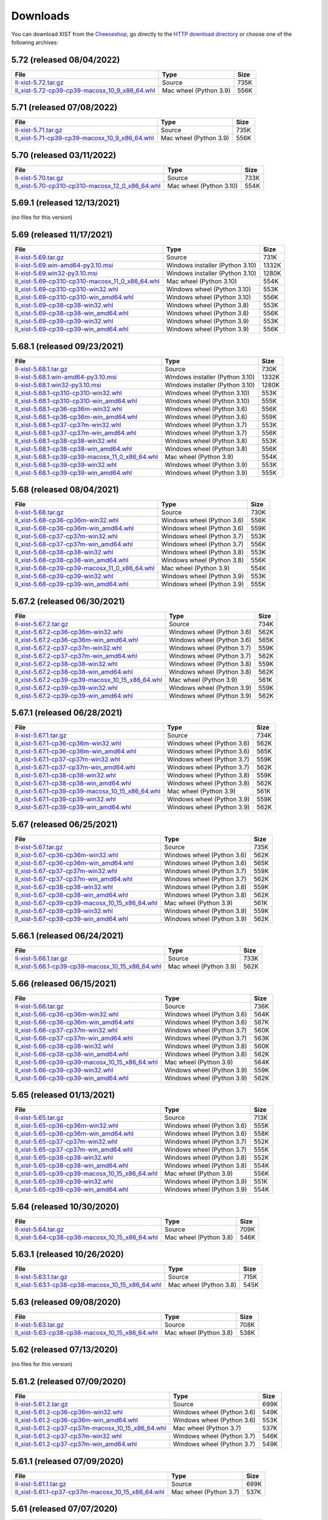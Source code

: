 .. _DOWNLOAD:

Downloads
#########

You can download XIST from the Cheeseshop_, go directly to the
`HTTP download directory`_ or choose one of the following archives:


.. autogenerate start


5.72 (released 08/04/2022)
--------------------------

.. tabularcolumns:: |l|l|r|

.. rst-class:: download

===================================================================================================================================================== ====================== ====
File                                                                                                                                                  Type                   Size
===================================================================================================================================================== ====================== ====
`ll-xist-5.72.tar.gz <http://python-downloads.livinglogic.de/download/xist/ll-xist-5.72.tar.gz>`_                                                     Source                 735K
`ll_xist-5.72-cp39-cp39-macosx_10_9_x86_64.whl <http://python-downloads.livinglogic.de/download/xist/ll_xist-5.72-cp39-cp39-macosx_10_9_x86_64.whl>`_ Mac wheel (Python 3.9) 556K
===================================================================================================================================================== ====================== ====


5.71 (released 07/08/2022)
--------------------------

.. tabularcolumns:: |l|l|r|

.. rst-class:: download

===================================================================================================================================================== ====================== ====
File                                                                                                                                                  Type                   Size
===================================================================================================================================================== ====================== ====
`ll-xist-5.71.tar.gz <http://python-downloads.livinglogic.de/download/xist/ll-xist-5.71.tar.gz>`_                                                     Source                 735K
`ll_xist-5.71-cp39-cp39-macosx_10_9_x86_64.whl <http://python-downloads.livinglogic.de/download/xist/ll_xist-5.71-cp39-cp39-macosx_10_9_x86_64.whl>`_ Mac wheel (Python 3.9) 556K
===================================================================================================================================================== ====================== ====


5.70 (released 03/11/2022)
--------------------------

.. tabularcolumns:: |l|l|r|

.. rst-class:: download

========================================================================================================================================================= ======================= ====
File                                                                                                                                                      Type                    Size
========================================================================================================================================================= ======================= ====
`ll-xist-5.70.tar.gz <http://python-downloads.livinglogic.de/download/xist/ll-xist-5.70.tar.gz>`_                                                         Source                  733K
`ll_xist-5.70-cp310-cp310-macosx_12_0_x86_64.whl <http://python-downloads.livinglogic.de/download/xist/ll_xist-5.70-cp310-cp310-macosx_12_0_x86_64.whl>`_ Mac wheel (Python 3.10) 554K
========================================================================================================================================================= ======================= ====


5.69.1 (released 12/13/2021)
----------------------------

(no files for this version)


5.69 (released 11/17/2021)
--------------------------

.. tabularcolumns:: |l|l|r|

.. rst-class:: download

========================================================================================================================================================= =============================== =====
File                                                                                                                                                      Type                            Size
========================================================================================================================================================= =============================== =====
`ll-xist-5.69.tar.gz <http://python-downloads.livinglogic.de/download/xist/ll-xist-5.69.tar.gz>`_                                                         Source                          731K
`ll-xist-5.69.win-amd64-py3.10.msi <http://python-downloads.livinglogic.de/download/xist/ll-xist-5.69.win-amd64-py3.10.msi>`_                             Windows installer (Python 3.10) 1332K
`ll-xist-5.69.win32-py3.10.msi <http://python-downloads.livinglogic.de/download/xist/ll-xist-5.69.win32-py3.10.msi>`_                                     Windows installer (Python 3.10) 1280K
`ll_xist-5.69-cp310-cp310-macosx_11_0_x86_64.whl <http://python-downloads.livinglogic.de/download/xist/ll_xist-5.69-cp310-cp310-macosx_11_0_x86_64.whl>`_ Mac wheel (Python 3.10)         554K
`ll_xist-5.69-cp310-cp310-win32.whl <http://python-downloads.livinglogic.de/download/xist/ll_xist-5.69-cp310-cp310-win32.whl>`_                           Windows wheel (Python 3.10)     553K
`ll_xist-5.69-cp310-cp310-win_amd64.whl <http://python-downloads.livinglogic.de/download/xist/ll_xist-5.69-cp310-cp310-win_amd64.whl>`_                   Windows wheel (Python 3.10)     556K
`ll_xist-5.69-cp38-cp38-win32.whl <http://python-downloads.livinglogic.de/download/xist/ll_xist-5.69-cp38-cp38-win32.whl>`_                               Windows wheel (Python 3.8)      553K
`ll_xist-5.69-cp38-cp38-win_amd64.whl <http://python-downloads.livinglogic.de/download/xist/ll_xist-5.69-cp38-cp38-win_amd64.whl>`_                       Windows wheel (Python 3.8)      556K
`ll_xist-5.69-cp39-cp39-win32.whl <http://python-downloads.livinglogic.de/download/xist/ll_xist-5.69-cp39-cp39-win32.whl>`_                               Windows wheel (Python 3.9)      553K
`ll_xist-5.69-cp39-cp39-win_amd64.whl <http://python-downloads.livinglogic.de/download/xist/ll_xist-5.69-cp39-cp39-win_amd64.whl>`_                       Windows wheel (Python 3.9)      556K
========================================================================================================================================================= =============================== =====


5.68.1 (released 09/23/2021)
----------------------------

.. tabularcolumns:: |l|l|r|

.. rst-class:: download

========================================================================================================================================================= =============================== =====
File                                                                                                                                                      Type                            Size
========================================================================================================================================================= =============================== =====
`ll-xist-5.68.1.tar.gz <http://python-downloads.livinglogic.de/download/xist/ll-xist-5.68.1.tar.gz>`_                                                     Source                          730K
`ll-xist-5.68.1.win-amd64-py3.10.msi <http://python-downloads.livinglogic.de/download/xist/ll-xist-5.68.1.win-amd64-py3.10.msi>`_                         Windows installer (Python 3.10) 1332K
`ll-xist-5.68.1.win32-py3.10.msi <http://python-downloads.livinglogic.de/download/xist/ll-xist-5.68.1.win32-py3.10.msi>`_                                 Windows installer (Python 3.10) 1280K
`ll_xist-5.68.1-cp310-cp310-win32.whl <http://python-downloads.livinglogic.de/download/xist/ll_xist-5.68.1-cp310-cp310-win32.whl>`_                       Windows wheel (Python 3.10)     553K
`ll_xist-5.68.1-cp310-cp310-win_amd64.whl <http://python-downloads.livinglogic.de/download/xist/ll_xist-5.68.1-cp310-cp310-win_amd64.whl>`_               Windows wheel (Python 3.10)     555K
`ll_xist-5.68.1-cp36-cp36m-win32.whl <http://python-downloads.livinglogic.de/download/xist/ll_xist-5.68.1-cp36-cp36m-win32.whl>`_                         Windows wheel (Python 3.6)      556K
`ll_xist-5.68.1-cp36-cp36m-win_amd64.whl <http://python-downloads.livinglogic.de/download/xist/ll_xist-5.68.1-cp36-cp36m-win_amd64.whl>`_                 Windows wheel (Python 3.6)      559K
`ll_xist-5.68.1-cp37-cp37m-win32.whl <http://python-downloads.livinglogic.de/download/xist/ll_xist-5.68.1-cp37-cp37m-win32.whl>`_                         Windows wheel (Python 3.7)      553K
`ll_xist-5.68.1-cp37-cp37m-win_amd64.whl <http://python-downloads.livinglogic.de/download/xist/ll_xist-5.68.1-cp37-cp37m-win_amd64.whl>`_                 Windows wheel (Python 3.7)      556K
`ll_xist-5.68.1-cp38-cp38-win32.whl <http://python-downloads.livinglogic.de/download/xist/ll_xist-5.68.1-cp38-cp38-win32.whl>`_                           Windows wheel (Python 3.8)      553K
`ll_xist-5.68.1-cp38-cp38-win_amd64.whl <http://python-downloads.livinglogic.de/download/xist/ll_xist-5.68.1-cp38-cp38-win_amd64.whl>`_                   Windows wheel (Python 3.8)      556K
`ll_xist-5.68.1-cp39-cp39-macosx_11_0_x86_64.whl <http://python-downloads.livinglogic.de/download/xist/ll_xist-5.68.1-cp39-cp39-macosx_11_0_x86_64.whl>`_ Mac wheel (Python 3.9)          554K
`ll_xist-5.68.1-cp39-cp39-win32.whl <http://python-downloads.livinglogic.de/download/xist/ll_xist-5.68.1-cp39-cp39-win32.whl>`_                           Windows wheel (Python 3.9)      553K
`ll_xist-5.68.1-cp39-cp39-win_amd64.whl <http://python-downloads.livinglogic.de/download/xist/ll_xist-5.68.1-cp39-cp39-win_amd64.whl>`_                   Windows wheel (Python 3.9)      555K
========================================================================================================================================================= =============================== =====


5.68 (released 08/04/2021)
--------------------------

.. tabularcolumns:: |l|l|r|

.. rst-class:: download

===================================================================================================================================================== ========================== ====
File                                                                                                                                                  Type                       Size
===================================================================================================================================================== ========================== ====
`ll-xist-5.68.tar.gz <http://python-downloads.livinglogic.de/download/xist/ll-xist-5.68.tar.gz>`_                                                     Source                     730K
`ll_xist-5.68-cp36-cp36m-win32.whl <http://python-downloads.livinglogic.de/download/xist/ll_xist-5.68-cp36-cp36m-win32.whl>`_                         Windows wheel (Python 3.6) 556K
`ll_xist-5.68-cp36-cp36m-win_amd64.whl <http://python-downloads.livinglogic.de/download/xist/ll_xist-5.68-cp36-cp36m-win_amd64.whl>`_                 Windows wheel (Python 3.6) 559K
`ll_xist-5.68-cp37-cp37m-win32.whl <http://python-downloads.livinglogic.de/download/xist/ll_xist-5.68-cp37-cp37m-win32.whl>`_                         Windows wheel (Python 3.7) 553K
`ll_xist-5.68-cp37-cp37m-win_amd64.whl <http://python-downloads.livinglogic.de/download/xist/ll_xist-5.68-cp37-cp37m-win_amd64.whl>`_                 Windows wheel (Python 3.7) 556K
`ll_xist-5.68-cp38-cp38-win32.whl <http://python-downloads.livinglogic.de/download/xist/ll_xist-5.68-cp38-cp38-win32.whl>`_                           Windows wheel (Python 3.8) 553K
`ll_xist-5.68-cp38-cp38-win_amd64.whl <http://python-downloads.livinglogic.de/download/xist/ll_xist-5.68-cp38-cp38-win_amd64.whl>`_                   Windows wheel (Python 3.8) 556K
`ll_xist-5.68-cp39-cp39-macosx_11_0_x86_64.whl <http://python-downloads.livinglogic.de/download/xist/ll_xist-5.68-cp39-cp39-macosx_11_0_x86_64.whl>`_ Mac wheel (Python 3.9)     554K
`ll_xist-5.68-cp39-cp39-win32.whl <http://python-downloads.livinglogic.de/download/xist/ll_xist-5.68-cp39-cp39-win32.whl>`_                           Windows wheel (Python 3.9) 553K
`ll_xist-5.68-cp39-cp39-win_amd64.whl <http://python-downloads.livinglogic.de/download/xist/ll_xist-5.68-cp39-cp39-win_amd64.whl>`_                   Windows wheel (Python 3.9) 555K
===================================================================================================================================================== ========================== ====


5.67.2 (released 06/30/2021)
----------------------------

.. tabularcolumns:: |l|l|r|

.. rst-class:: download

=========================================================================================================================================================== ========================== ====
File                                                                                                                                                        Type                       Size
=========================================================================================================================================================== ========================== ====
`ll-xist-5.67.2.tar.gz <http://python-downloads.livinglogic.de/download/xist/ll-xist-5.67.2.tar.gz>`_                                                       Source                     734K
`ll_xist-5.67.2-cp36-cp36m-win32.whl <http://python-downloads.livinglogic.de/download/xist/ll_xist-5.67.2-cp36-cp36m-win32.whl>`_                           Windows wheel (Python 3.6) 562K
`ll_xist-5.67.2-cp36-cp36m-win_amd64.whl <http://python-downloads.livinglogic.de/download/xist/ll_xist-5.67.2-cp36-cp36m-win_amd64.whl>`_                   Windows wheel (Python 3.6) 565K
`ll_xist-5.67.2-cp37-cp37m-win32.whl <http://python-downloads.livinglogic.de/download/xist/ll_xist-5.67.2-cp37-cp37m-win32.whl>`_                           Windows wheel (Python 3.7) 559K
`ll_xist-5.67.2-cp37-cp37m-win_amd64.whl <http://python-downloads.livinglogic.de/download/xist/ll_xist-5.67.2-cp37-cp37m-win_amd64.whl>`_                   Windows wheel (Python 3.7) 562K
`ll_xist-5.67.2-cp38-cp38-win32.whl <http://python-downloads.livinglogic.de/download/xist/ll_xist-5.67.2-cp38-cp38-win32.whl>`_                             Windows wheel (Python 3.8) 559K
`ll_xist-5.67.2-cp38-cp38-win_amd64.whl <http://python-downloads.livinglogic.de/download/xist/ll_xist-5.67.2-cp38-cp38-win_amd64.whl>`_                     Windows wheel (Python 3.8) 562K
`ll_xist-5.67.2-cp39-cp39-macosx_10_15_x86_64.whl <http://python-downloads.livinglogic.de/download/xist/ll_xist-5.67.2-cp39-cp39-macosx_10_15_x86_64.whl>`_ Mac wheel (Python 3.9)     561K
`ll_xist-5.67.2-cp39-cp39-win32.whl <http://python-downloads.livinglogic.de/download/xist/ll_xist-5.67.2-cp39-cp39-win32.whl>`_                             Windows wheel (Python 3.9) 559K
`ll_xist-5.67.2-cp39-cp39-win_amd64.whl <http://python-downloads.livinglogic.de/download/xist/ll_xist-5.67.2-cp39-cp39-win_amd64.whl>`_                     Windows wheel (Python 3.9) 562K
=========================================================================================================================================================== ========================== ====


5.67.1 (released 06/28/2021)
----------------------------

.. tabularcolumns:: |l|l|r|

.. rst-class:: download

=========================================================================================================================================================== ========================== ====
File                                                                                                                                                        Type                       Size
=========================================================================================================================================================== ========================== ====
`ll-xist-5.67.1.tar.gz <http://python-downloads.livinglogic.de/download/xist/ll-xist-5.67.1.tar.gz>`_                                                       Source                     734K
`ll_xist-5.67.1-cp36-cp36m-win32.whl <http://python-downloads.livinglogic.de/download/xist/ll_xist-5.67.1-cp36-cp36m-win32.whl>`_                           Windows wheel (Python 3.6) 562K
`ll_xist-5.67.1-cp36-cp36m-win_amd64.whl <http://python-downloads.livinglogic.de/download/xist/ll_xist-5.67.1-cp36-cp36m-win_amd64.whl>`_                   Windows wheel (Python 3.6) 565K
`ll_xist-5.67.1-cp37-cp37m-win32.whl <http://python-downloads.livinglogic.de/download/xist/ll_xist-5.67.1-cp37-cp37m-win32.whl>`_                           Windows wheel (Python 3.7) 559K
`ll_xist-5.67.1-cp37-cp37m-win_amd64.whl <http://python-downloads.livinglogic.de/download/xist/ll_xist-5.67.1-cp37-cp37m-win_amd64.whl>`_                   Windows wheel (Python 3.7) 562K
`ll_xist-5.67.1-cp38-cp38-win32.whl <http://python-downloads.livinglogic.de/download/xist/ll_xist-5.67.1-cp38-cp38-win32.whl>`_                             Windows wheel (Python 3.8) 559K
`ll_xist-5.67.1-cp38-cp38-win_amd64.whl <http://python-downloads.livinglogic.de/download/xist/ll_xist-5.67.1-cp38-cp38-win_amd64.whl>`_                     Windows wheel (Python 3.8) 562K
`ll_xist-5.67.1-cp39-cp39-macosx_10_15_x86_64.whl <http://python-downloads.livinglogic.de/download/xist/ll_xist-5.67.1-cp39-cp39-macosx_10_15_x86_64.whl>`_ Mac wheel (Python 3.9)     561K
`ll_xist-5.67.1-cp39-cp39-win32.whl <http://python-downloads.livinglogic.de/download/xist/ll_xist-5.67.1-cp39-cp39-win32.whl>`_                             Windows wheel (Python 3.9) 559K
`ll_xist-5.67.1-cp39-cp39-win_amd64.whl <http://python-downloads.livinglogic.de/download/xist/ll_xist-5.67.1-cp39-cp39-win_amd64.whl>`_                     Windows wheel (Python 3.9) 562K
=========================================================================================================================================================== ========================== ====


5.67 (released 06/25/2021)
--------------------------

.. tabularcolumns:: |l|l|r|

.. rst-class:: download

======================================================================================================================================================= ========================== ====
File                                                                                                                                                    Type                       Size
======================================================================================================================================================= ========================== ====
`ll-xist-5.67.tar.gz <http://python-downloads.livinglogic.de/download/xist/ll-xist-5.67.tar.gz>`_                                                       Source                     735K
`ll_xist-5.67-cp36-cp36m-win32.whl <http://python-downloads.livinglogic.de/download/xist/ll_xist-5.67-cp36-cp36m-win32.whl>`_                           Windows wheel (Python 3.6) 562K
`ll_xist-5.67-cp36-cp36m-win_amd64.whl <http://python-downloads.livinglogic.de/download/xist/ll_xist-5.67-cp36-cp36m-win_amd64.whl>`_                   Windows wheel (Python 3.6) 565K
`ll_xist-5.67-cp37-cp37m-win32.whl <http://python-downloads.livinglogic.de/download/xist/ll_xist-5.67-cp37-cp37m-win32.whl>`_                           Windows wheel (Python 3.7) 559K
`ll_xist-5.67-cp37-cp37m-win_amd64.whl <http://python-downloads.livinglogic.de/download/xist/ll_xist-5.67-cp37-cp37m-win_amd64.whl>`_                   Windows wheel (Python 3.7) 562K
`ll_xist-5.67-cp38-cp38-win32.whl <http://python-downloads.livinglogic.de/download/xist/ll_xist-5.67-cp38-cp38-win32.whl>`_                             Windows wheel (Python 3.8) 559K
`ll_xist-5.67-cp38-cp38-win_amd64.whl <http://python-downloads.livinglogic.de/download/xist/ll_xist-5.67-cp38-cp38-win_amd64.whl>`_                     Windows wheel (Python 3.8) 562K
`ll_xist-5.67-cp39-cp39-macosx_10_15_x86_64.whl <http://python-downloads.livinglogic.de/download/xist/ll_xist-5.67-cp39-cp39-macosx_10_15_x86_64.whl>`_ Mac wheel (Python 3.9)     561K
`ll_xist-5.67-cp39-cp39-win32.whl <http://python-downloads.livinglogic.de/download/xist/ll_xist-5.67-cp39-cp39-win32.whl>`_                             Windows wheel (Python 3.9) 559K
`ll_xist-5.67-cp39-cp39-win_amd64.whl <http://python-downloads.livinglogic.de/download/xist/ll_xist-5.67-cp39-cp39-win_amd64.whl>`_                     Windows wheel (Python 3.9) 562K
======================================================================================================================================================= ========================== ====


5.66.1 (released 06/24/2021)
----------------------------

.. tabularcolumns:: |l|l|r|

.. rst-class:: download

=========================================================================================================================================================== ====================== ====
File                                                                                                                                                        Type                   Size
=========================================================================================================================================================== ====================== ====
`ll-xist-5.66.1.tar.gz <http://python-downloads.livinglogic.de/download/xist/ll-xist-5.66.1.tar.gz>`_                                                       Source                 733K
`ll_xist-5.66.1-cp39-cp39-macosx_10_15_x86_64.whl <http://python-downloads.livinglogic.de/download/xist/ll_xist-5.66.1-cp39-cp39-macosx_10_15_x86_64.whl>`_ Mac wheel (Python 3.9) 562K
=========================================================================================================================================================== ====================== ====


5.66 (released 06/15/2021)
--------------------------

.. tabularcolumns:: |l|l|r|

.. rst-class:: download

======================================================================================================================================================= ========================== ====
File                                                                                                                                                    Type                       Size
======================================================================================================================================================= ========================== ====
`ll-xist-5.66.tar.gz <http://python-downloads.livinglogic.de/download/xist/ll-xist-5.66.tar.gz>`_                                                       Source                     736K
`ll_xist-5.66-cp36-cp36m-win32.whl <http://python-downloads.livinglogic.de/download/xist/ll_xist-5.66-cp36-cp36m-win32.whl>`_                           Windows wheel (Python 3.6) 564K
`ll_xist-5.66-cp36-cp36m-win_amd64.whl <http://python-downloads.livinglogic.de/download/xist/ll_xist-5.66-cp36-cp36m-win_amd64.whl>`_                   Windows wheel (Python 3.6) 567K
`ll_xist-5.66-cp37-cp37m-win32.whl <http://python-downloads.livinglogic.de/download/xist/ll_xist-5.66-cp37-cp37m-win32.whl>`_                           Windows wheel (Python 3.7) 560K
`ll_xist-5.66-cp37-cp37m-win_amd64.whl <http://python-downloads.livinglogic.de/download/xist/ll_xist-5.66-cp37-cp37m-win_amd64.whl>`_                   Windows wheel (Python 3.7) 563K
`ll_xist-5.66-cp38-cp38-win32.whl <http://python-downloads.livinglogic.de/download/xist/ll_xist-5.66-cp38-cp38-win32.whl>`_                             Windows wheel (Python 3.8) 560K
`ll_xist-5.66-cp38-cp38-win_amd64.whl <http://python-downloads.livinglogic.de/download/xist/ll_xist-5.66-cp38-cp38-win_amd64.whl>`_                     Windows wheel (Python 3.8) 562K
`ll_xist-5.66-cp39-cp39-macosx_10_15_x86_64.whl <http://python-downloads.livinglogic.de/download/xist/ll_xist-5.66-cp39-cp39-macosx_10_15_x86_64.whl>`_ Mac wheel (Python 3.9)     564K
`ll_xist-5.66-cp39-cp39-win32.whl <http://python-downloads.livinglogic.de/download/xist/ll_xist-5.66-cp39-cp39-win32.whl>`_                             Windows wheel (Python 3.9) 559K
`ll_xist-5.66-cp39-cp39-win_amd64.whl <http://python-downloads.livinglogic.de/download/xist/ll_xist-5.66-cp39-cp39-win_amd64.whl>`_                     Windows wheel (Python 3.9) 562K
======================================================================================================================================================= ========================== ====


5.65 (released 01/13/2021)
--------------------------

.. tabularcolumns:: |l|l|r|

.. rst-class:: download

======================================================================================================================================================= ========================== ====
File                                                                                                                                                    Type                       Size
======================================================================================================================================================= ========================== ====
`ll-xist-5.65.tar.gz <http://python-downloads.livinglogic.de/download/xist/ll-xist-5.65.tar.gz>`_                                                       Source                     713K
`ll_xist-5.65-cp36-cp36m-win32.whl <http://python-downloads.livinglogic.de/download/xist/ll_xist-5.65-cp36-cp36m-win32.whl>`_                           Windows wheel (Python 3.6) 555K
`ll_xist-5.65-cp36-cp36m-win_amd64.whl <http://python-downloads.livinglogic.de/download/xist/ll_xist-5.65-cp36-cp36m-win_amd64.whl>`_                   Windows wheel (Python 3.6) 558K
`ll_xist-5.65-cp37-cp37m-win32.whl <http://python-downloads.livinglogic.de/download/xist/ll_xist-5.65-cp37-cp37m-win32.whl>`_                           Windows wheel (Python 3.7) 552K
`ll_xist-5.65-cp37-cp37m-win_amd64.whl <http://python-downloads.livinglogic.de/download/xist/ll_xist-5.65-cp37-cp37m-win_amd64.whl>`_                   Windows wheel (Python 3.7) 555K
`ll_xist-5.65-cp38-cp38-win32.whl <http://python-downloads.livinglogic.de/download/xist/ll_xist-5.65-cp38-cp38-win32.whl>`_                             Windows wheel (Python 3.8) 552K
`ll_xist-5.65-cp38-cp38-win_amd64.whl <http://python-downloads.livinglogic.de/download/xist/ll_xist-5.65-cp38-cp38-win_amd64.whl>`_                     Windows wheel (Python 3.8) 554K
`ll_xist-5.65-cp39-cp39-macosx_10_15_x86_64.whl <http://python-downloads.livinglogic.de/download/xist/ll_xist-5.65-cp39-cp39-macosx_10_15_x86_64.whl>`_ Mac wheel (Python 3.9)     556K
`ll_xist-5.65-cp39-cp39-win32.whl <http://python-downloads.livinglogic.de/download/xist/ll_xist-5.65-cp39-cp39-win32.whl>`_                             Windows wheel (Python 3.9) 551K
`ll_xist-5.65-cp39-cp39-win_amd64.whl <http://python-downloads.livinglogic.de/download/xist/ll_xist-5.65-cp39-cp39-win_amd64.whl>`_                     Windows wheel (Python 3.9) 554K
======================================================================================================================================================= ========================== ====


5.64 (released 10/30/2020)
--------------------------

.. tabularcolumns:: |l|l|r|

.. rst-class:: download

======================================================================================================================================================= ====================== ====
File                                                                                                                                                    Type                   Size
======================================================================================================================================================= ====================== ====
`ll-xist-5.64.tar.gz <http://python-downloads.livinglogic.de/download/xist/ll-xist-5.64.tar.gz>`_                                                       Source                 709K
`ll_xist-5.64-cp38-cp38-macosx_10_15_x86_64.whl <http://python-downloads.livinglogic.de/download/xist/ll_xist-5.64-cp38-cp38-macosx_10_15_x86_64.whl>`_ Mac wheel (Python 3.8) 546K
======================================================================================================================================================= ====================== ====


5.63.1 (released 10/26/2020)
----------------------------

.. tabularcolumns:: |l|l|r|

.. rst-class:: download

=========================================================================================================================================================== ====================== ====
File                                                                                                                                                        Type                   Size
=========================================================================================================================================================== ====================== ====
`ll-xist-5.63.1.tar.gz <http://python-downloads.livinglogic.de/download/xist/ll-xist-5.63.1.tar.gz>`_                                                       Source                 715K
`ll_xist-5.63.1-cp38-cp38-macosx_10_15_x86_64.whl <http://python-downloads.livinglogic.de/download/xist/ll_xist-5.63.1-cp38-cp38-macosx_10_15_x86_64.whl>`_ Mac wheel (Python 3.8) 545K
=========================================================================================================================================================== ====================== ====


5.63 (released 09/08/2020)
--------------------------

.. tabularcolumns:: |l|l|r|

.. rst-class:: download

======================================================================================================================================================= ====================== ====
File                                                                                                                                                    Type                   Size
======================================================================================================================================================= ====================== ====
`ll-xist-5.63.tar.gz <http://python-downloads.livinglogic.de/download/xist/ll-xist-5.63.tar.gz>`_                                                       Source                 708K
`ll_xist-5.63-cp38-cp38-macosx_10_15_x86_64.whl <http://python-downloads.livinglogic.de/download/xist/ll_xist-5.63-cp38-cp38-macosx_10_15_x86_64.whl>`_ Mac wheel (Python 3.8) 538K
======================================================================================================================================================= ====================== ====


5.62 (released 07/13/2020)
--------------------------

(no files for this version)


5.61.2 (released 07/09/2020)
----------------------------

.. tabularcolumns:: |l|l|r|

.. rst-class:: download

============================================================================================================================================================= ========================== ====
File                                                                                                                                                          Type                       Size
============================================================================================================================================================= ========================== ====
`ll-xist-5.61.2.tar.gz <http://python-downloads.livinglogic.de/download/xist/ll-xist-5.61.2.tar.gz>`_                                                         Source                     699K
`ll_xist-5.61.2-cp36-cp36m-win32.whl <http://python-downloads.livinglogic.de/download/xist/ll_xist-5.61.2-cp36-cp36m-win32.whl>`_                             Windows wheel (Python 3.6) 549K
`ll_xist-5.61.2-cp36-cp36m-win_amd64.whl <http://python-downloads.livinglogic.de/download/xist/ll_xist-5.61.2-cp36-cp36m-win_amd64.whl>`_                     Windows wheel (Python 3.6) 553K
`ll_xist-5.61.2-cp37-cp37m-macosx_10_15_x86_64.whl <http://python-downloads.livinglogic.de/download/xist/ll_xist-5.61.2-cp37-cp37m-macosx_10_15_x86_64.whl>`_ Mac wheel (Python 3.7)     537K
`ll_xist-5.61.2-cp37-cp37m-win32.whl <http://python-downloads.livinglogic.de/download/xist/ll_xist-5.61.2-cp37-cp37m-win32.whl>`_                             Windows wheel (Python 3.7) 546K
`ll_xist-5.61.2-cp37-cp37m-win_amd64.whl <http://python-downloads.livinglogic.de/download/xist/ll_xist-5.61.2-cp37-cp37m-win_amd64.whl>`_                     Windows wheel (Python 3.7) 549K
============================================================================================================================================================= ========================== ====


5.61.1 (released 07/09/2020)
----------------------------

.. tabularcolumns:: |l|l|r|

.. rst-class:: download

============================================================================================================================================================= ====================== ====
File                                                                                                                                                          Type                   Size
============================================================================================================================================================= ====================== ====
`ll-xist-5.61.1.tar.gz <http://python-downloads.livinglogic.de/download/xist/ll-xist-5.61.1.tar.gz>`_                                                         Source                 699K
`ll_xist-5.61.1-cp37-cp37m-macosx_10_15_x86_64.whl <http://python-downloads.livinglogic.de/download/xist/ll_xist-5.61.1-cp37-cp37m-macosx_10_15_x86_64.whl>`_ Mac wheel (Python 3.7) 537K
============================================================================================================================================================= ====================== ====


5.61 (released 07/07/2020)
--------------------------

.. tabularcolumns:: |l|l|r|

.. rst-class:: download

========================================================================================================================================================= ====================== ====
File                                                                                                                                                      Type                   Size
========================================================================================================================================================= ====================== ====
`ll-xist-5.61.tar.gz <http://python-downloads.livinglogic.de/download/xist/ll-xist-5.61.tar.gz>`_                                                         Source                 699K
`ll_xist-5.61-cp37-cp37m-macosx_10_15_x86_64.whl <http://python-downloads.livinglogic.de/download/xist/ll_xist-5.61-cp37-cp37m-macosx_10_15_x86_64.whl>`_ Mac wheel (Python 3.7) 537K
========================================================================================================================================================= ====================== ====


5.60 (released 07/03/2020)
--------------------------

.. tabularcolumns:: |l|l|r|

.. rst-class:: download

========================================================================================================================================================= ========================== ====
File                                                                                                                                                      Type                       Size
========================================================================================================================================================= ========================== ====
`ll-xist-5.60.tar.gz <http://python-downloads.livinglogic.de/download/xist/ll-xist-5.60.tar.gz>`_                                                         Source                     699K
`ll_xist-5.60-cp36-cp36m-win32.whl <http://python-downloads.livinglogic.de/download/xist/ll_xist-5.60-cp36-cp36m-win32.whl>`_                             Windows wheel (Python 3.6) 550K
`ll_xist-5.60-cp36-cp36m-win_amd64.whl <http://python-downloads.livinglogic.de/download/xist/ll_xist-5.60-cp36-cp36m-win_amd64.whl>`_                     Windows wheel (Python 3.6) 553K
`ll_xist-5.60-cp37-cp37m-macosx_10_15_x86_64.whl <http://python-downloads.livinglogic.de/download/xist/ll_xist-5.60-cp37-cp37m-macosx_10_15_x86_64.whl>`_ Mac wheel (Python 3.7)     537K
`ll_xist-5.60-cp37-cp37m-win32.whl <http://python-downloads.livinglogic.de/download/xist/ll_xist-5.60-cp37-cp37m-win32.whl>`_                             Windows wheel (Python 3.7) 546K
`ll_xist-5.60-cp37-cp37m-win_amd64.whl <http://python-downloads.livinglogic.de/download/xist/ll_xist-5.60-cp37-cp37m-win_amd64.whl>`_                     Windows wheel (Python 3.7) 549K
========================================================================================================================================================= ========================== ====


5.59 (released 06/30/2020)
--------------------------

.. tabularcolumns:: |l|l|r|

.. rst-class:: download

========================================================================================================================================================= ========================== ====
File                                                                                                                                                      Type                       Size
========================================================================================================================================================= ========================== ====
`ll-xist-5.59.tar.gz <http://python-downloads.livinglogic.de/download/xist/ll-xist-5.59.tar.gz>`_                                                         Source                     698K
`ll_xist-5.59-cp36-cp36m-win32.whl <http://python-downloads.livinglogic.de/download/xist/ll_xist-5.59-cp36-cp36m-win32.whl>`_                             Windows wheel (Python 3.6) 550K
`ll_xist-5.59-cp36-cp36m-win_amd64.whl <http://python-downloads.livinglogic.de/download/xist/ll_xist-5.59-cp36-cp36m-win_amd64.whl>`_                     Windows wheel (Python 3.6) 553K
`ll_xist-5.59-cp37-cp37m-macosx_10_15_x86_64.whl <http://python-downloads.livinglogic.de/download/xist/ll_xist-5.59-cp37-cp37m-macosx_10_15_x86_64.whl>`_ Mac wheel (Python 3.7)     536K
`ll_xist-5.59-cp37-cp37m-win32.whl <http://python-downloads.livinglogic.de/download/xist/ll_xist-5.59-cp37-cp37m-win32.whl>`_                             Windows wheel (Python 3.7) 546K
`ll_xist-5.59-cp37-cp37m-win_amd64.whl <http://python-downloads.livinglogic.de/download/xist/ll_xist-5.59-cp37-cp37m-win_amd64.whl>`_                     Windows wheel (Python 3.7) 549K
========================================================================================================================================================= ========================== ====


5.58 (released 06/12/2020)
--------------------------

.. tabularcolumns:: |l|l|r|

.. rst-class:: download

========================================================================================================================================================= ====================== ====
File                                                                                                                                                      Type                   Size
========================================================================================================================================================= ====================== ====
`ll-xist-5.58.tar.gz <http://python-downloads.livinglogic.de/download/xist/ll-xist-5.58.tar.gz>`_                                                         Source                 698K
`ll_xist-5.58-cp37-cp37m-macosx_10_15_x86_64.whl <http://python-downloads.livinglogic.de/download/xist/ll_xist-5.58-cp37-cp37m-macosx_10_15_x86_64.whl>`_ Mac wheel (Python 3.7) 537K
========================================================================================================================================================= ====================== ====


5.57 (released 04/14/2020)
--------------------------

.. tabularcolumns:: |l|l|r|

.. rst-class:: download

========================================================================================================================================================= ====================== ====
File                                                                                                                                                      Type                   Size
========================================================================================================================================================= ====================== ====
`ll-xist-5.57.tar.gz <http://python-downloads.livinglogic.de/download/xist/ll-xist-5.57.tar.gz>`_                                                         Source                 695K
`ll_xist-5.57-cp37-cp37m-macosx_10_15_x86_64.whl <http://python-downloads.livinglogic.de/download/xist/ll_xist-5.57-cp37-cp37m-macosx_10_15_x86_64.whl>`_ Mac wheel (Python 3.7) 535K
========================================================================================================================================================= ====================== ====


5.56 (released 12/12/2019)
--------------------------

.. tabularcolumns:: |l|l|r|

.. rst-class:: download

========================================================================================================================================================= ========================== ====
File                                                                                                                                                      Type                       Size
========================================================================================================================================================= ========================== ====
`ll-xist-5.56.tar.gz <http://python-downloads.livinglogic.de/download/xist/ll-xist-5.56.tar.gz>`_                                                         Source                     692K
`ll_xist-5.56-cp36-cp36m-win32.whl <http://python-downloads.livinglogic.de/download/xist/ll_xist-5.56-cp36-cp36m-win32.whl>`_                             Windows wheel (Python 3.6) 546K
`ll_xist-5.56-cp36-cp36m-win_amd64.whl <http://python-downloads.livinglogic.de/download/xist/ll_xist-5.56-cp36-cp36m-win_amd64.whl>`_                     Windows wheel (Python 3.6) 549K
`ll_xist-5.56-cp37-cp37m-macosx_10_15_x86_64.whl <http://python-downloads.livinglogic.de/download/xist/ll_xist-5.56-cp37-cp37m-macosx_10_15_x86_64.whl>`_ Mac wheel (Python 3.7)     533K
`ll_xist-5.56-cp37-cp37m-win32.whl <http://python-downloads.livinglogic.de/download/xist/ll_xist-5.56-cp37-cp37m-win32.whl>`_                             Windows wheel (Python 3.7) 542K
`ll_xist-5.56-cp37-cp37m-win_amd64.whl <http://python-downloads.livinglogic.de/download/xist/ll_xist-5.56-cp37-cp37m-win_amd64.whl>`_                     Windows wheel (Python 3.7) 545K
========================================================================================================================================================= ========================== ====


5.55 (released 11/11/2019)
--------------------------

.. tabularcolumns:: |l|l|r|

.. rst-class:: download

========================================================================================================================================================= ========================== ====
File                                                                                                                                                      Type                       Size
========================================================================================================================================================= ========================== ====
`ll-xist-5.55.tar.gz <http://python-downloads.livinglogic.de/download/xist/ll-xist-5.55.tar.gz>`_                                                         Source                     691K
`ll_xist-5.55-cp36-cp36m-win32.whl <http://python-downloads.livinglogic.de/download/xist/ll_xist-5.55-cp36-cp36m-win32.whl>`_                             Windows wheel (Python 3.6) 545K
`ll_xist-5.55-cp36-cp36m-win_amd64.whl <http://python-downloads.livinglogic.de/download/xist/ll_xist-5.55-cp36-cp36m-win_amd64.whl>`_                     Windows wheel (Python 3.6) 549K
`ll_xist-5.55-cp37-cp37m-macosx_10_15_x86_64.whl <http://python-downloads.livinglogic.de/download/xist/ll_xist-5.55-cp37-cp37m-macosx_10_15_x86_64.whl>`_ Mac wheel (Python 3.7)     533K
`ll_xist-5.55-cp37-cp37m-win32.whl <http://python-downloads.livinglogic.de/download/xist/ll_xist-5.55-cp37-cp37m-win32.whl>`_                             Windows wheel (Python 3.7) 542K
`ll_xist-5.55-cp37-cp37m-win_amd64.whl <http://python-downloads.livinglogic.de/download/xist/ll_xist-5.55-cp37-cp37m-win_amd64.whl>`_                     Windows wheel (Python 3.7) 545K
========================================================================================================================================================= ========================== ====


5.54.1 (released 10/24/2019)
----------------------------

.. tabularcolumns:: |l|l|r|

.. rst-class:: download

============================================================================================================================================================= ========================== ====
File                                                                                                                                                          Type                       Size
============================================================================================================================================================= ========================== ====
`ll-xist-5.54.1.tar.gz <http://python-downloads.livinglogic.de/download/xist/ll-xist-5.54.1.tar.gz>`_                                                         Source                     690K
`ll_xist-5.54.1-cp36-cp36m-win32.whl <http://python-downloads.livinglogic.de/download/xist/ll_xist-5.54.1-cp36-cp36m-win32.whl>`_                             Windows wheel (Python 3.6) 544K
`ll_xist-5.54.1-cp36-cp36m-win_amd64.whl <http://python-downloads.livinglogic.de/download/xist/ll_xist-5.54.1-cp36-cp36m-win_amd64.whl>`_                     Windows wheel (Python 3.6) 547K
`ll_xist-5.54.1-cp37-cp37m-macosx_10_14_x86_64.whl <http://python-downloads.livinglogic.de/download/xist/ll_xist-5.54.1-cp37-cp37m-macosx_10_14_x86_64.whl>`_ Mac wheel (Python 3.7)     532K
`ll_xist-5.54.1-cp37-cp37m-win32.whl <http://python-downloads.livinglogic.de/download/xist/ll_xist-5.54.1-cp37-cp37m-win32.whl>`_                             Windows wheel (Python 3.7) 541K
`ll_xist-5.54.1-cp37-cp37m-win_amd64.whl <http://python-downloads.livinglogic.de/download/xist/ll_xist-5.54.1-cp37-cp37m-win_amd64.whl>`_                     Windows wheel (Python 3.7) 544K
============================================================================================================================================================= ========================== ====


5.54 (released 10/24/2019)
--------------------------

.. tabularcolumns:: |l|l|r|

.. rst-class:: download

========================================================================================================================================================= ========================== ====
File                                                                                                                                                      Type                       Size
========================================================================================================================================================= ========================== ====
`ll-xist-5.54.tar.gz <http://python-downloads.livinglogic.de/download/xist/ll-xist-5.54.tar.gz>`_                                                         Source                     690K
`ll_xist-5.54-cp36-cp36m-win32.whl <http://python-downloads.livinglogic.de/download/xist/ll_xist-5.54-cp36-cp36m-win32.whl>`_                             Windows wheel (Python 3.6) 545K
`ll_xist-5.54-cp36-cp36m-win_amd64.whl <http://python-downloads.livinglogic.de/download/xist/ll_xist-5.54-cp36-cp36m-win_amd64.whl>`_                     Windows wheel (Python 3.6) 548K
`ll_xist-5.54-cp37-cp37m-macosx_10_14_x86_64.whl <http://python-downloads.livinglogic.de/download/xist/ll_xist-5.54-cp37-cp37m-macosx_10_14_x86_64.whl>`_ Mac wheel (Python 3.7)     532K
`ll_xist-5.54-cp37-cp37m-win32.whl <http://python-downloads.livinglogic.de/download/xist/ll_xist-5.54-cp37-cp37m-win32.whl>`_                             Windows wheel (Python 3.7) 541K
`ll_xist-5.54-cp37-cp37m-win_amd64.whl <http://python-downloads.livinglogic.de/download/xist/ll_xist-5.54-cp37-cp37m-win_amd64.whl>`_                     Windows wheel (Python 3.7) 544K
========================================================================================================================================================= ========================== ====


5.53 (released 09/30/2019)
--------------------------

.. tabularcolumns:: |l|l|r|

.. rst-class:: download

========================================================================================================================================================= ========================== ====
File                                                                                                                                                      Type                       Size
========================================================================================================================================================= ========================== ====
`ll-xist-5.53.tar.gz <http://python-downloads.livinglogic.de/download/xist/ll-xist-5.53.tar.gz>`_                                                         Source                     688K
`ll_xist-5.53-cp36-cp36m-win32.whl <http://python-downloads.livinglogic.de/download/xist/ll_xist-5.53-cp36-cp36m-win32.whl>`_                             Windows wheel (Python 3.6) 543K
`ll_xist-5.53-cp36-cp36m-win_amd64.whl <http://python-downloads.livinglogic.de/download/xist/ll_xist-5.53-cp36-cp36m-win_amd64.whl>`_                     Windows wheel (Python 3.6) 546K
`ll_xist-5.53-cp37-cp37m-macosx_10_14_x86_64.whl <http://python-downloads.livinglogic.de/download/xist/ll_xist-5.53-cp37-cp37m-macosx_10_14_x86_64.whl>`_ Mac wheel (Python 3.7)     531K
`ll_xist-5.53-cp37-cp37m-win32.whl <http://python-downloads.livinglogic.de/download/xist/ll_xist-5.53-cp37-cp37m-win32.whl>`_                             Windows wheel (Python 3.7) 540K
`ll_xist-5.53-cp37-cp37m-win_amd64.whl <http://python-downloads.livinglogic.de/download/xist/ll_xist-5.53-cp37-cp37m-win_amd64.whl>`_                     Windows wheel (Python 3.7) 543K
========================================================================================================================================================= ========================== ====


5.52.1 (released 09/05/2019)
----------------------------

.. tabularcolumns:: |l|l|r|

.. rst-class:: download

============================================================================================================================================================= ====================== ====
File                                                                                                                                                          Type                   Size
============================================================================================================================================================= ====================== ====
`ll-xist-5.52.1.tar.gz <http://python-downloads.livinglogic.de/download/xist/ll-xist-5.52.1.tar.gz>`_                                                         Source                 687K
`ll_xist-5.52.1-cp37-cp37m-macosx_10_14_x86_64.whl <http://python-downloads.livinglogic.de/download/xist/ll_xist-5.52.1-cp37-cp37m-macosx_10_14_x86_64.whl>`_ Mac wheel (Python 3.7) 531K
============================================================================================================================================================= ====================== ====


5.52 (released 07/29/2019)
--------------------------

.. tabularcolumns:: |l|l|r|

.. rst-class:: download

========================================================================================================================================================= ========================== ====
File                                                                                                                                                      Type                       Size
========================================================================================================================================================= ========================== ====
`ll-xist-5.52.tar.gz <http://python-downloads.livinglogic.de/download/xist/ll-xist-5.52.tar.gz>`_                                                         Source                     688K
`ll_xist-5.52-cp36-cp36m-win32.whl <http://python-downloads.livinglogic.de/download/xist/ll_xist-5.52-cp36-cp36m-win32.whl>`_                             Windows wheel (Python 3.6) 544K
`ll_xist-5.52-cp36-cp36m-win_amd64.whl <http://python-downloads.livinglogic.de/download/xist/ll_xist-5.52-cp36-cp36m-win_amd64.whl>`_                     Windows wheel (Python 3.6) 547K
`ll_xist-5.52-cp37-cp37m-macosx_10_14_x86_64.whl <http://python-downloads.livinglogic.de/download/xist/ll_xist-5.52-cp37-cp37m-macosx_10_14_x86_64.whl>`_ Mac wheel (Python 3.7)     531K
`ll_xist-5.52-cp37-cp37m-win32.whl <http://python-downloads.livinglogic.de/download/xist/ll_xist-5.52-cp37-cp37m-win32.whl>`_                             Windows wheel (Python 3.7) 540K
`ll_xist-5.52-cp37-cp37m-win_amd64.whl <http://python-downloads.livinglogic.de/download/xist/ll_xist-5.52-cp37-cp37m-win_amd64.whl>`_                     Windows wheel (Python 3.7) 543K
========================================================================================================================================================= ========================== ====


5.51 (released 07/26/2019)
--------------------------

.. tabularcolumns:: |l|l|r|

.. rst-class:: download

========================================================================================================================================================= ========================== ====
File                                                                                                                                                      Type                       Size
========================================================================================================================================================= ========================== ====
`ll-xist-5.51.tar.gz <http://python-downloads.livinglogic.de/download/xist/ll-xist-5.51.tar.gz>`_                                                         Source                     687K
`ll_xist-5.51-cp36-cp36m-win32.whl <http://python-downloads.livinglogic.de/download/xist/ll_xist-5.51-cp36-cp36m-win32.whl>`_                             Windows wheel (Python 3.6) 543K
`ll_xist-5.51-cp36-cp36m-win_amd64.whl <http://python-downloads.livinglogic.de/download/xist/ll_xist-5.51-cp36-cp36m-win_amd64.whl>`_                     Windows wheel (Python 3.6) 546K
`ll_xist-5.51-cp37-cp37m-macosx_10_14_x86_64.whl <http://python-downloads.livinglogic.de/download/xist/ll_xist-5.51-cp37-cp37m-macosx_10_14_x86_64.whl>`_ Mac wheel (Python 3.7)     530K
`ll_xist-5.51-cp37-cp37m-win32.whl <http://python-downloads.livinglogic.de/download/xist/ll_xist-5.51-cp37-cp37m-win32.whl>`_                             Windows wheel (Python 3.7) 540K
`ll_xist-5.51-cp37-cp37m-win_amd64.whl <http://python-downloads.livinglogic.de/download/xist/ll_xist-5.51-cp37-cp37m-win_amd64.whl>`_                     Windows wheel (Python 3.7) 543K
========================================================================================================================================================= ========================== ====


5.50 (released 07/16/2019)
--------------------------

.. tabularcolumns:: |l|l|r|

.. rst-class:: download

========================================================================================================================================================= ========================== ====
File                                                                                                                                                      Type                       Size
========================================================================================================================================================= ========================== ====
`ll-xist-5.50.tar.gz <http://python-downloads.livinglogic.de/download/xist/ll-xist-5.50.tar.gz>`_                                                         Source                     686K
`ll_xist-5.50-cp36-cp36m-win32.whl <http://python-downloads.livinglogic.de/download/xist/ll_xist-5.50-cp36-cp36m-win32.whl>`_                             Windows wheel (Python 3.6) 543K
`ll_xist-5.50-cp36-cp36m-win_amd64.whl <http://python-downloads.livinglogic.de/download/xist/ll_xist-5.50-cp36-cp36m-win_amd64.whl>`_                     Windows wheel (Python 3.6) 546K
`ll_xist-5.50-cp37-cp37m-macosx_10_14_x86_64.whl <http://python-downloads.livinglogic.de/download/xist/ll_xist-5.50-cp37-cp37m-macosx_10_14_x86_64.whl>`_ Mac wheel (Python 3.7)     530K
`ll_xist-5.50-cp37-cp37m-win32.whl <http://python-downloads.livinglogic.de/download/xist/ll_xist-5.50-cp37-cp37m-win32.whl>`_                             Windows wheel (Python 3.7) 540K
`ll_xist-5.50-cp37-cp37m-win_amd64.whl <http://python-downloads.livinglogic.de/download/xist/ll_xist-5.50-cp37-cp37m-win_amd64.whl>`_                     Windows wheel (Python 3.7) 543K
========================================================================================================================================================= ========================== ====


5.49 (released 07/04/2019)
--------------------------

.. tabularcolumns:: |l|l|r|

.. rst-class:: download

========================================================================================================================================================= ========================== ====
File                                                                                                                                                      Type                       Size
========================================================================================================================================================= ========================== ====
`ll-xist-5.49.tar.gz <http://python-downloads.livinglogic.de/download/xist/ll-xist-5.49.tar.gz>`_                                                         Source                     685K
`ll_xist-5.49-cp36-cp36m-win32.whl <http://python-downloads.livinglogic.de/download/xist/ll_xist-5.49-cp36-cp36m-win32.whl>`_                             Windows wheel (Python 3.6) 542K
`ll_xist-5.49-cp36-cp36m-win_amd64.whl <http://python-downloads.livinglogic.de/download/xist/ll_xist-5.49-cp36-cp36m-win_amd64.whl>`_                     Windows wheel (Python 3.6) 545K
`ll_xist-5.49-cp37-cp37m-macosx_10_14_x86_64.whl <http://python-downloads.livinglogic.de/download/xist/ll_xist-5.49-cp37-cp37m-macosx_10_14_x86_64.whl>`_ Mac wheel (Python 3.7)     530K
`ll_xist-5.49-cp37-cp37m-win32.whl <http://python-downloads.livinglogic.de/download/xist/ll_xist-5.49-cp37-cp37m-win32.whl>`_                             Windows wheel (Python 3.7) 539K
`ll_xist-5.49-cp37-cp37m-win_amd64.whl <http://python-downloads.livinglogic.de/download/xist/ll_xist-5.49-cp37-cp37m-win_amd64.whl>`_                     Windows wheel (Python 3.7) 542K
========================================================================================================================================================= ========================== ====


5.48 (released 07/03/2019)
--------------------------

.. tabularcolumns:: |l|l|r|

.. rst-class:: download

========================================================================================================================================================= ========================== ====
File                                                                                                                                                      Type                       Size
========================================================================================================================================================= ========================== ====
`ll-xist-5.48.tar.gz <http://python-downloads.livinglogic.de/download/xist/ll-xist-5.48.tar.gz>`_                                                         Source                     685K
`ll_xist-5.48-cp36-cp36m-win32.whl <http://python-downloads.livinglogic.de/download/xist/ll_xist-5.48-cp36-cp36m-win32.whl>`_                             Windows wheel (Python 3.6) 542K
`ll_xist-5.48-cp36-cp36m-win_amd64.whl <http://python-downloads.livinglogic.de/download/xist/ll_xist-5.48-cp36-cp36m-win_amd64.whl>`_                     Windows wheel (Python 3.6) 545K
`ll_xist-5.48-cp37-cp37m-macosx_10_14_x86_64.whl <http://python-downloads.livinglogic.de/download/xist/ll_xist-5.48-cp37-cp37m-macosx_10_14_x86_64.whl>`_ Mac wheel (Python 3.7)     530K
`ll_xist-5.48-cp37-cp37m-win32.whl <http://python-downloads.livinglogic.de/download/xist/ll_xist-5.48-cp37-cp37m-win32.whl>`_                             Windows wheel (Python 3.7) 539K
`ll_xist-5.48-cp37-cp37m-win_amd64.whl <http://python-downloads.livinglogic.de/download/xist/ll_xist-5.48-cp37-cp37m-win_amd64.whl>`_                     Windows wheel (Python 3.7) 542K
========================================================================================================================================================= ========================== ====


5.47 (released 07/01/2019)
--------------------------

.. tabularcolumns:: |l|l|r|

.. rst-class:: download

========================================================================================================================================================= ========================== ====
File                                                                                                                                                      Type                       Size
========================================================================================================================================================= ========================== ====
`ll-xist-5.47.tar.gz <http://python-downloads.livinglogic.de/download/xist/ll-xist-5.47.tar.gz>`_                                                         Source                     685K
`ll_xist-5.47-cp36-cp36m-win32.whl <http://python-downloads.livinglogic.de/download/xist/ll_xist-5.47-cp36-cp36m-win32.whl>`_                             Windows wheel (Python 3.6) 542K
`ll_xist-5.47-cp36-cp36m-win_amd64.whl <http://python-downloads.livinglogic.de/download/xist/ll_xist-5.47-cp36-cp36m-win_amd64.whl>`_                     Windows wheel (Python 3.6) 545K
`ll_xist-5.47-cp37-cp37m-macosx_10_14_x86_64.whl <http://python-downloads.livinglogic.de/download/xist/ll_xist-5.47-cp37-cp37m-macosx_10_14_x86_64.whl>`_ Mac wheel (Python 3.7)     529K
`ll_xist-5.47-cp37-cp37m-win32.whl <http://python-downloads.livinglogic.de/download/xist/ll_xist-5.47-cp37-cp37m-win32.whl>`_                             Windows wheel (Python 3.7) 539K
`ll_xist-5.47-cp37-cp37m-win_amd64.whl <http://python-downloads.livinglogic.de/download/xist/ll_xist-5.47-cp37-cp37m-win_amd64.whl>`_                     Windows wheel (Python 3.7) 542K
========================================================================================================================================================= ========================== ====


5.46 (released 06/26/2019)
--------------------------

.. tabularcolumns:: |l|l|r|

.. rst-class:: download

========================================================================================================================================================= ========================== ====
File                                                                                                                                                      Type                       Size
========================================================================================================================================================= ========================== ====
`ll-xist-5.46.tar.gz <http://python-downloads.livinglogic.de/download/xist/ll-xist-5.46.tar.gz>`_                                                         Source                     686K
`ll_xist-5.46-cp36-cp36m-win32.whl <http://python-downloads.livinglogic.de/download/xist/ll_xist-5.46-cp36-cp36m-win32.whl>`_                             Windows wheel (Python 3.6) 543K
`ll_xist-5.46-cp36-cp36m-win_amd64.whl <http://python-downloads.livinglogic.de/download/xist/ll_xist-5.46-cp36-cp36m-win_amd64.whl>`_                     Windows wheel (Python 3.6) 546K
`ll_xist-5.46-cp37-cp37m-macosx_10_14_x86_64.whl <http://python-downloads.livinglogic.de/download/xist/ll_xist-5.46-cp37-cp37m-macosx_10_14_x86_64.whl>`_ Mac wheel (Python 3.7)     530K
`ll_xist-5.46-cp37-cp37m-win32.whl <http://python-downloads.livinglogic.de/download/xist/ll_xist-5.46-cp37-cp37m-win32.whl>`_                             Windows wheel (Python 3.7) 539K
`ll_xist-5.46-cp37-cp37m-win_amd64.whl <http://python-downloads.livinglogic.de/download/xist/ll_xist-5.46-cp37-cp37m-win_amd64.whl>`_                     Windows wheel (Python 3.7) 542K
========================================================================================================================================================= ========================== ====


5.45 (released 06/24/2019)
--------------------------

.. tabularcolumns:: |l|l|r|

.. rst-class:: download

========================================================================================================================================================= ========================== ====
File                                                                                                                                                      Type                       Size
========================================================================================================================================================= ========================== ====
`ll-xist-5.45.tar.gz <http://python-downloads.livinglogic.de/download/xist/ll-xist-5.45.tar.gz>`_                                                         Source                     685K
`ll_xist-5.45-cp36-cp36m-win32.whl <http://python-downloads.livinglogic.de/download/xist/ll_xist-5.45-cp36-cp36m-win32.whl>`_                             Windows wheel (Python 3.6) 542K
`ll_xist-5.45-cp36-cp36m-win_amd64.whl <http://python-downloads.livinglogic.de/download/xist/ll_xist-5.45-cp36-cp36m-win_amd64.whl>`_                     Windows wheel (Python 3.6) 545K
`ll_xist-5.45-cp37-cp37m-macosx_10_14_x86_64.whl <http://python-downloads.livinglogic.de/download/xist/ll_xist-5.45-cp37-cp37m-macosx_10_14_x86_64.whl>`_ Mac wheel (Python 3.7)     529K
`ll_xist-5.45-cp37-cp37m-win32.whl <http://python-downloads.livinglogic.de/download/xist/ll_xist-5.45-cp37-cp37m-win32.whl>`_                             Windows wheel (Python 3.7) 539K
`ll_xist-5.45-cp37-cp37m-win_amd64.whl <http://python-downloads.livinglogic.de/download/xist/ll_xist-5.45-cp37-cp37m-win_amd64.whl>`_                     Windows wheel (Python 3.7) 542K
========================================================================================================================================================= ========================== ====


5.44 (released 06/07/2019)
--------------------------

.. tabularcolumns:: |l|l|r|

.. rst-class:: download

========================================================================================================================================================= ========================== ====
File                                                                                                                                                      Type                       Size
========================================================================================================================================================= ========================== ====
`ll-xist-5.44.tar.gz <http://python-downloads.livinglogic.de/download/xist/ll-xist-5.44.tar.gz>`_                                                         Source                     685K
`ll_xist-5.44-cp36-cp36m-win32.whl <http://python-downloads.livinglogic.de/download/xist/ll_xist-5.44-cp36-cp36m-win32.whl>`_                             Windows wheel (Python 3.6) 543K
`ll_xist-5.44-cp36-cp36m-win_amd64.whl <http://python-downloads.livinglogic.de/download/xist/ll_xist-5.44-cp36-cp36m-win_amd64.whl>`_                     Windows wheel (Python 3.6) 546K
`ll_xist-5.44-cp37-cp37m-macosx_10_14_x86_64.whl <http://python-downloads.livinglogic.de/download/xist/ll_xist-5.44-cp37-cp37m-macosx_10_14_x86_64.whl>`_ Mac wheel (Python 3.7)     530K
`ll_xist-5.44-cp37-cp37m-win32.whl <http://python-downloads.livinglogic.de/download/xist/ll_xist-5.44-cp37-cp37m-win32.whl>`_                             Windows wheel (Python 3.7) 539K
`ll_xist-5.44-cp37-cp37m-win_amd64.whl <http://python-downloads.livinglogic.de/download/xist/ll_xist-5.44-cp37-cp37m-win_amd64.whl>`_                     Windows wheel (Python 3.7) 542K
========================================================================================================================================================= ========================== ====


5.43 (released 05/07/2019)
--------------------------

.. tabularcolumns:: |l|l|r|

.. rst-class:: download

========================================================================================================================================================= ========================== ====
File                                                                                                                                                      Type                       Size
========================================================================================================================================================= ========================== ====
`ll-xist-5.43.tar.gz <http://python-downloads.livinglogic.de/download/xist/ll-xist-5.43.tar.gz>`_                                                         Source                     677K
`ll_xist-5.43-cp36-cp36m-win32.whl <http://python-downloads.livinglogic.de/download/xist/ll_xist-5.43-cp36-cp36m-win32.whl>`_                             Windows wheel (Python 3.6) 537K
`ll_xist-5.43-cp36-cp36m-win_amd64.whl <http://python-downloads.livinglogic.de/download/xist/ll_xist-5.43-cp36-cp36m-win_amd64.whl>`_                     Windows wheel (Python 3.6) 540K
`ll_xist-5.43-cp37-cp37m-macosx_10_14_x86_64.whl <http://python-downloads.livinglogic.de/download/xist/ll_xist-5.43-cp37-cp37m-macosx_10_14_x86_64.whl>`_ Mac wheel (Python 3.7)     524K
`ll_xist-5.43-cp37-cp37m-win32.whl <http://python-downloads.livinglogic.de/download/xist/ll_xist-5.43-cp37-cp37m-win32.whl>`_                             Windows wheel (Python 3.7) 534K
`ll_xist-5.43-cp37-cp37m-win_amd64.whl <http://python-downloads.livinglogic.de/download/xist/ll_xist-5.43-cp37-cp37m-win_amd64.whl>`_                     Windows wheel (Python 3.7) 537K
========================================================================================================================================================= ========================== ====


5.42.1 (released 04/29/2019)
----------------------------

.. tabularcolumns:: |l|l|r|

.. rst-class:: download

============================================================================================================================================================= ========================== ====
File                                                                                                                                                          Type                       Size
============================================================================================================================================================= ========================== ====
`ll-xist-5.42.1.tar.gz <http://python-downloads.livinglogic.de/download/xist/ll-xist-5.42.1.tar.gz>`_                                                         Source                     675K
`ll_xist-5.42.1-cp36-cp36m-win32.whl <http://python-downloads.livinglogic.de/download/xist/ll_xist-5.42.1-cp36-cp36m-win32.whl>`_                             Windows wheel (Python 3.6) 535K
`ll_xist-5.42.1-cp36-cp36m-win_amd64.whl <http://python-downloads.livinglogic.de/download/xist/ll_xist-5.42.1-cp36-cp36m-win_amd64.whl>`_                     Windows wheel (Python 3.6) 538K
`ll_xist-5.42.1-cp37-cp37m-macosx_10_14_x86_64.whl <http://python-downloads.livinglogic.de/download/xist/ll_xist-5.42.1-cp37-cp37m-macosx_10_14_x86_64.whl>`_ Mac wheel (Python 3.7)     522K
`ll_xist-5.42.1-cp37-cp37m-win32.whl <http://python-downloads.livinglogic.de/download/xist/ll_xist-5.42.1-cp37-cp37m-win32.whl>`_                             Windows wheel (Python 3.7) 532K
`ll_xist-5.42.1-cp37-cp37m-win_amd64.whl <http://python-downloads.livinglogic.de/download/xist/ll_xist-5.42.1-cp37-cp37m-win_amd64.whl>`_                     Windows wheel (Python 3.7) 535K
============================================================================================================================================================= ========================== ====


5.42 (released 04/26/2019)
--------------------------

.. tabularcolumns:: |l|l|r|

.. rst-class:: download

========================================================================================================================================================= ========================== ====
File                                                                                                                                                      Type                       Size
========================================================================================================================================================= ========================== ====
`ll-xist-5.42.tar.gz <http://python-downloads.livinglogic.de/download/xist/ll-xist-5.42.tar.gz>`_                                                         Source                     675K
`ll_xist-5.42-cp36-cp36m-win32.whl <http://python-downloads.livinglogic.de/download/xist/ll_xist-5.42-cp36-cp36m-win32.whl>`_                             Windows wheel (Python 3.6) 535K
`ll_xist-5.42-cp36-cp36m-win_amd64.whl <http://python-downloads.livinglogic.de/download/xist/ll_xist-5.42-cp36-cp36m-win_amd64.whl>`_                     Windows wheel (Python 3.6) 538K
`ll_xist-5.42-cp37-cp37m-macosx_10_14_x86_64.whl <http://python-downloads.livinglogic.de/download/xist/ll_xist-5.42-cp37-cp37m-macosx_10_14_x86_64.whl>`_ Mac wheel (Python 3.7)     522K
`ll_xist-5.42-cp37-cp37m-win32.whl <http://python-downloads.livinglogic.de/download/xist/ll_xist-5.42-cp37-cp37m-win32.whl>`_                             Windows wheel (Python 3.7) 532K
`ll_xist-5.42-cp37-cp37m-win_amd64.whl <http://python-downloads.livinglogic.de/download/xist/ll_xist-5.42-cp37-cp37m-win_amd64.whl>`_                     Windows wheel (Python 3.7) 535K
========================================================================================================================================================= ========================== ====


5.41 (released 03/29/2019)
--------------------------

.. tabularcolumns:: |l|l|r|

.. rst-class:: download

========================================================================================================================================================= ========================== ====
File                                                                                                                                                      Type                       Size
========================================================================================================================================================= ========================== ====
`ll-xist-5.41.tar.gz <http://python-downloads.livinglogic.de/download/xist/ll-xist-5.41.tar.gz>`_                                                         Source                     673K
`ll_xist-5.41-cp36-cp36m-win32.whl <http://python-downloads.livinglogic.de/download/xist/ll_xist-5.41-cp36-cp36m-win32.whl>`_                             Windows wheel (Python 3.6) 533K
`ll_xist-5.41-cp36-cp36m-win_amd64.whl <http://python-downloads.livinglogic.de/download/xist/ll_xist-5.41-cp36-cp36m-win_amd64.whl>`_                     Windows wheel (Python 3.6) 536K
`ll_xist-5.41-cp37-cp37m-macosx_10_14_x86_64.whl <http://python-downloads.livinglogic.de/download/xist/ll_xist-5.41-cp37-cp37m-macosx_10_14_x86_64.whl>`_ Mac wheel (Python 3.7)     521K
`ll_xist-5.41-cp37-cp37m-win32.whl <http://python-downloads.livinglogic.de/download/xist/ll_xist-5.41-cp37-cp37m-win32.whl>`_                             Windows wheel (Python 3.7) 530K
`ll_xist-5.41-cp37-cp37m-win_amd64.whl <http://python-downloads.livinglogic.de/download/xist/ll_xist-5.41-cp37-cp37m-win_amd64.whl>`_                     Windows wheel (Python 3.7) 533K
========================================================================================================================================================= ========================== ====


5.40.2 (released 03/26/2019)
----------------------------

.. tabularcolumns:: |l|l|r|

.. rst-class:: download

============================================================================================================================================================= ========================== ====
File                                                                                                                                                          Type                       Size
============================================================================================================================================================= ========================== ====
`ll-xist-5.40.2.tar.gz <http://python-downloads.livinglogic.de/download/xist/ll-xist-5.40.2.tar.gz>`_                                                         Source                     672K
`ll_xist-5.40.2-cp36-cp36m-win32.whl <http://python-downloads.livinglogic.de/download/xist/ll_xist-5.40.2-cp36-cp36m-win32.whl>`_                             Windows wheel (Python 3.6) 531K
`ll_xist-5.40.2-cp36-cp36m-win_amd64.whl <http://python-downloads.livinglogic.de/download/xist/ll_xist-5.40.2-cp36-cp36m-win_amd64.whl>`_                     Windows wheel (Python 3.6) 534K
`ll_xist-5.40.2-cp37-cp37m-macosx_10_14_x86_64.whl <http://python-downloads.livinglogic.de/download/xist/ll_xist-5.40.2-cp37-cp37m-macosx_10_14_x86_64.whl>`_ Mac wheel (Python 3.7)     518K
`ll_xist-5.40.2-cp37-cp37m-win32.whl <http://python-downloads.livinglogic.de/download/xist/ll_xist-5.40.2-cp37-cp37m-win32.whl>`_                             Windows wheel (Python 3.7) 528K
`ll_xist-5.40.2-cp37-cp37m-win_amd64.whl <http://python-downloads.livinglogic.de/download/xist/ll_xist-5.40.2-cp37-cp37m-win_amd64.whl>`_                     Windows wheel (Python 3.7) 531K
============================================================================================================================================================= ========================== ====


5.40.1 (released 03/25/2019)
----------------------------

.. tabularcolumns:: |l|l|r|

.. rst-class:: download

============================================================================================================================================================= ========================== ====
File                                                                                                                                                          Type                       Size
============================================================================================================================================================= ========================== ====
`ll-xist-5.40.1.tar.gz <http://python-downloads.livinglogic.de/download/xist/ll-xist-5.40.1.tar.gz>`_                                                         Source                     672K
`ll_xist-5.40.1-cp36-cp36m-win32.whl <http://python-downloads.livinglogic.de/download/xist/ll_xist-5.40.1-cp36-cp36m-win32.whl>`_                             Windows wheel (Python 3.6) 531K
`ll_xist-5.40.1-cp36-cp36m-win_amd64.whl <http://python-downloads.livinglogic.de/download/xist/ll_xist-5.40.1-cp36-cp36m-win_amd64.whl>`_                     Windows wheel (Python 3.6) 534K
`ll_xist-5.40.1-cp37-cp37m-macosx_10_14_x86_64.whl <http://python-downloads.livinglogic.de/download/xist/ll_xist-5.40.1-cp37-cp37m-macosx_10_14_x86_64.whl>`_ Mac wheel (Python 3.7)     519K
`ll_xist-5.40.1-cp37-cp37m-win32.whl <http://python-downloads.livinglogic.de/download/xist/ll_xist-5.40.1-cp37-cp37m-win32.whl>`_                             Windows wheel (Python 3.7) 528K
`ll_xist-5.40.1-cp37-cp37m-win_amd64.whl <http://python-downloads.livinglogic.de/download/xist/ll_xist-5.40.1-cp37-cp37m-win_amd64.whl>`_                     Windows wheel (Python 3.7) 531K
============================================================================================================================================================= ========================== ====


5.40 (released 03/25/2019)
--------------------------

.. tabularcolumns:: |l|l|r|

.. rst-class:: download

========================================================================================================================================================= ========================== ====
File                                                                                                                                                      Type                       Size
========================================================================================================================================================= ========================== ====
`ll-xist-5.40.tar.gz <http://python-downloads.livinglogic.de/download/xist/ll-xist-5.40.tar.gz>`_                                                         Source                     672K
`ll_xist-5.40-cp36-cp36m-win32.whl <http://python-downloads.livinglogic.de/download/xist/ll_xist-5.40-cp36-cp36m-win32.whl>`_                             Windows wheel (Python 3.6) 531K
`ll_xist-5.40-cp36-cp36m-win_amd64.whl <http://python-downloads.livinglogic.de/download/xist/ll_xist-5.40-cp36-cp36m-win_amd64.whl>`_                     Windows wheel (Python 3.6) 534K
`ll_xist-5.40-cp37-cp37m-macosx_10_14_x86_64.whl <http://python-downloads.livinglogic.de/download/xist/ll_xist-5.40-cp37-cp37m-macosx_10_14_x86_64.whl>`_ Mac wheel (Python 3.7)     518K
`ll_xist-5.40-cp37-cp37m-win32.whl <http://python-downloads.livinglogic.de/download/xist/ll_xist-5.40-cp37-cp37m-win32.whl>`_                             Windows wheel (Python 3.7) 528K
`ll_xist-5.40-cp37-cp37m-win_amd64.whl <http://python-downloads.livinglogic.de/download/xist/ll_xist-5.40-cp37-cp37m-win_amd64.whl>`_                     Windows wheel (Python 3.7) 531K
========================================================================================================================================================= ========================== ====


5.39 (released 01/30/2019)
--------------------------

.. tabularcolumns:: |l|l|r|

.. rst-class:: download

========================================================================================================================================================= ========================== ====
File                                                                                                                                                      Type                       Size
========================================================================================================================================================= ========================== ====
`ll-xist-5.39.tar.gz <http://python-downloads.livinglogic.de/download/xist/ll-xist-5.39.tar.gz>`_                                                         Source                     671K
`ll_xist-5.39-cp36-cp36m-win32.whl <http://python-downloads.livinglogic.de/download/xist/ll_xist-5.39-cp36-cp36m-win32.whl>`_                             Windows wheel (Python 3.6) 531K
`ll_xist-5.39-cp36-cp36m-win_amd64.whl <http://python-downloads.livinglogic.de/download/xist/ll_xist-5.39-cp36-cp36m-win_amd64.whl>`_                     Windows wheel (Python 3.6) 534K
`ll_xist-5.39-cp37-cp37m-macosx_10_14_x86_64.whl <http://python-downloads.livinglogic.de/download/xist/ll_xist-5.39-cp37-cp37m-macosx_10_14_x86_64.whl>`_ Mac wheel (Python 3.7)     518K
`ll_xist-5.39-cp37-cp37m-win32.whl <http://python-downloads.livinglogic.de/download/xist/ll_xist-5.39-cp37-cp37m-win32.whl>`_                             Windows wheel (Python 3.7) 527K
`ll_xist-5.39-cp37-cp37m-win_amd64.whl <http://python-downloads.livinglogic.de/download/xist/ll_xist-5.39-cp37-cp37m-win_amd64.whl>`_                     Windows wheel (Python 3.7) 530K
========================================================================================================================================================= ========================== ====


5.38 (released 11/15/2018)
--------------------------

.. tabularcolumns:: |l|l|r|

.. rst-class:: download

========================================================================================================================================================= ========================== ====
File                                                                                                                                                      Type                       Size
========================================================================================================================================================= ========================== ====
`ll-xist-5.38.tar.gz <http://python-downloads.livinglogic.de/download/xist/ll-xist-5.38.tar.gz>`_                                                         Source                     671K
`ll_xist-5.38-cp36-cp36m-win32.whl <http://python-downloads.livinglogic.de/download/xist/ll_xist-5.38-cp36-cp36m-win32.whl>`_                             Windows wheel (Python 3.6) 531K
`ll_xist-5.38-cp36-cp36m-win_amd64.whl <http://python-downloads.livinglogic.de/download/xist/ll_xist-5.38-cp36-cp36m-win_amd64.whl>`_                     Windows wheel (Python 3.6) 534K
`ll_xist-5.38-cp37-cp37m-macosx_10_14_x86_64.whl <http://python-downloads.livinglogic.de/download/xist/ll_xist-5.38-cp37-cp37m-macosx_10_14_x86_64.whl>`_ Mac wheel (Python 3.7)     518K
`ll_xist-5.38-cp37-cp37m-win32.whl <http://python-downloads.livinglogic.de/download/xist/ll_xist-5.38-cp37-cp37m-win32.whl>`_                             Windows wheel (Python 3.7) 527K
`ll_xist-5.38-cp37-cp37m-win_amd64.whl <http://python-downloads.livinglogic.de/download/xist/ll_xist-5.38-cp37-cp37m-win_amd64.whl>`_                     Windows wheel (Python 3.7) 530K
========================================================================================================================================================= ========================== ====


5.37.1 (released 11/13/2018)
----------------------------

.. tabularcolumns:: |l|l|r|

.. rst-class:: download

============================================================================================================================================================= ====================== ====
File                                                                                                                                                          Type                   Size
============================================================================================================================================================= ====================== ====
`ll-xist-5.37.1.tar.gz <http://python-downloads.livinglogic.de/download/xist/ll-xist-5.37.1.tar.gz>`_                                                         Source                 670K
`ll_xist-5.37.1-cp37-cp37m-macosx_10_14_x86_64.whl <http://python-downloads.livinglogic.de/download/xist/ll_xist-5.37.1-cp37-cp37m-macosx_10_14_x86_64.whl>`_ Mac wheel (Python 3.7) 518K
============================================================================================================================================================= ====================== ====


5.37 (released 11/08/2018)
--------------------------

.. tabularcolumns:: |l|l|r|

.. rst-class:: download

========================================================================================================================================================= ========================== =====
File                                                                                                                                                      Type                       Size
========================================================================================================================================================= ========================== =====
`ll-xist-5.37.tar.gz <http://python-downloads.livinglogic.de/download/xist/ll-xist-5.37.tar.gz>`_                                                         Source                     671K
`ll_xist-5.37-cp36-cp36m-win32.whl <http://python-downloads.livinglogic.de/download/xist/ll_xist-5.37-cp36-cp36m-win32.whl>`_                             Windows wheel (Python 3.6) 531K
`ll_xist-5.37-cp36-cp36m-win_amd64.whl <http://python-downloads.livinglogic.de/download/xist/ll_xist-5.37-cp36-cp36m-win_amd64.whl>`_                     Windows wheel (Python 3.6) 534K
`ll_xist-5.37-cp37-cp37m-macosx_10_13_x86_64.whl <http://python-downloads.livinglogic.de/download/xist/ll_xist-5.37-cp37-cp37m-macosx_10_13_x86_64.whl>`_ Mac wheel (Python 3.7)     2355K
`ll_xist-5.37-cp37-cp37m-win32.whl <http://python-downloads.livinglogic.de/download/xist/ll_xist-5.37-cp37-cp37m-win32.whl>`_                             Windows wheel (Python 3.7) 527K
`ll_xist-5.37-cp37-cp37m-win_amd64.whl <http://python-downloads.livinglogic.de/download/xist/ll_xist-5.37-cp37-cp37m-win_amd64.whl>`_                     Windows wheel (Python 3.7) 530K
========================================================================================================================================================= ========================== =====


5.36 (released 10/31/2018)
--------------------------

.. tabularcolumns:: |l|l|r|

.. rst-class:: download

========================================================================================================================================================= ========================== =====
File                                                                                                                                                      Type                       Size
========================================================================================================================================================= ========================== =====
`ll-xist-5.36.tar.gz <http://python-downloads.livinglogic.de/download/xist/ll-xist-5.36.tar.gz>`_                                                         Source                     669K
`ll_xist-5.36-cp36-cp36m-win32.whl <http://python-downloads.livinglogic.de/download/xist/ll_xist-5.36-cp36-cp36m-win32.whl>`_                             Windows wheel (Python 3.6) 530K
`ll_xist-5.36-cp36-cp36m-win_amd64.whl <http://python-downloads.livinglogic.de/download/xist/ll_xist-5.36-cp36-cp36m-win_amd64.whl>`_                     Windows wheel (Python 3.6) 533K
`ll_xist-5.36-cp37-cp37m-macosx_10_13_x86_64.whl <http://python-downloads.livinglogic.de/download/xist/ll_xist-5.36-cp37-cp37m-macosx_10_13_x86_64.whl>`_ Mac wheel (Python 3.7)     2355K
`ll_xist-5.36-cp37-cp37m-win32.whl <http://python-downloads.livinglogic.de/download/xist/ll_xist-5.36-cp37-cp37m-win32.whl>`_                             Windows wheel (Python 3.7) 527K
`ll_xist-5.36-cp37-cp37m-win_amd64.whl <http://python-downloads.livinglogic.de/download/xist/ll_xist-5.36-cp37-cp37m-win_amd64.whl>`_                     Windows wheel (Python 3.7) 530K
========================================================================================================================================================= ========================== =====


5.35 (released 09/14/2018)
--------------------------

.. tabularcolumns:: |l|l|r|

.. rst-class:: download

========================================================================================================================================================= ========================== =====
File                                                                                                                                                      Type                       Size
========================================================================================================================================================= ========================== =====
`ll-xist-5.35.tar.gz <http://python-downloads.livinglogic.de/download/xist/ll-xist-5.35.tar.gz>`_                                                         Source                     669K
`ll_xist-5.35-cp36-cp36m-win32.whl <http://python-downloads.livinglogic.de/download/xist/ll_xist-5.35-cp36-cp36m-win32.whl>`_                             Windows wheel (Python 3.6) 530K
`ll_xist-5.35-cp36-cp36m-win_amd64.whl <http://python-downloads.livinglogic.de/download/xist/ll_xist-5.35-cp36-cp36m-win_amd64.whl>`_                     Windows wheel (Python 3.6) 533K
`ll_xist-5.35-cp37-cp37m-macosx_10_13_x86_64.whl <http://python-downloads.livinglogic.de/download/xist/ll_xist-5.35-cp37-cp37m-macosx_10_13_x86_64.whl>`_ Mac wheel (Python 3.7)     2355K
`ll_xist-5.35-cp37-cp37m-win32.whl <http://python-downloads.livinglogic.de/download/xist/ll_xist-5.35-cp37-cp37m-win32.whl>`_                             Windows wheel (Python 3.7) 527K
`ll_xist-5.35-cp37-cp37m-win_amd64.whl <http://python-downloads.livinglogic.de/download/xist/ll_xist-5.35-cp37-cp37m-win_amd64.whl>`_                     Windows wheel (Python 3.7) 530K
========================================================================================================================================================= ========================== =====


5.34 (released 06/03/2018)
--------------------------

.. tabularcolumns:: |l|l|r|

.. rst-class:: download

========================================================================================================================================================= ========================== ====
File                                                                                                                                                      Type                       Size
========================================================================================================================================================= ========================== ====
`ll-xist-5.34.tar.bz2 <http://python-downloads.livinglogic.de/download/xist/ll-xist-5.34.tar.bz2>`_                                                       Source                     551K
`ll-xist-5.34.tar.gz <http://python-downloads.livinglogic.de/download/xist/ll-xist-5.34.tar.gz>`_                                                         Source                     662K
`ll-xist-5.34.zip <http://python-downloads.livinglogic.de/download/xist/ll-xist-5.34.zip>`_                                                               Source                     778K
`ll_xist-5.34-cp36-cp36m-win32.whl <http://python-downloads.livinglogic.de/download/xist/ll_xist-5.34-cp36-cp36m-win32.whl>`_                             Windows wheel (Python 3.6) 528K
`ll_xist-5.34-cp36-cp36m-win_amd64.whl <http://python-downloads.livinglogic.de/download/xist/ll_xist-5.34-cp36-cp36m-win_amd64.whl>`_                     Windows wheel (Python 3.6) 531K
`ll_xist-5.34-cp37-cp37m-macosx_10_13_x86_64.whl <http://python-downloads.livinglogic.de/download/xist/ll_xist-5.34-cp37-cp37m-macosx_10_13_x86_64.whl>`_ Mac wheel (Python 3.7)     515K
`ll_xist-5.34-cp37-cp37m-win32.whl <http://python-downloads.livinglogic.de/download/xist/ll_xist-5.34-cp37-cp37m-win32.whl>`_                             Windows wheel (Python 3.7) 525K
`ll_xist-5.34-cp37-cp37m-win_amd64.whl <http://python-downloads.livinglogic.de/download/xist/ll_xist-5.34-cp37-cp37m-win_amd64.whl>`_                     Windows wheel (Python 3.7) 528K
========================================================================================================================================================= ========================== ====


5.33 (released 05/15/2018)
--------------------------

.. tabularcolumns:: |l|l|r|

.. rst-class:: download

========================================================================================================================================================= ========================== ====
File                                                                                                                                                      Type                       Size
========================================================================================================================================================= ========================== ====
`ll-xist-5.33.tar.bz2 <http://python-downloads.livinglogic.de/download/xist/ll-xist-5.33.tar.bz2>`_                                                       Source                     552K
`ll-xist-5.33.tar.gz <http://python-downloads.livinglogic.de/download/xist/ll-xist-5.33.tar.gz>`_                                                         Source                     667K
`ll-xist-5.33.zip <http://python-downloads.livinglogic.de/download/xist/ll-xist-5.33.zip>`_                                                               Source                     778K
`ll_xist-5.33-cp36-cp36m-macosx_10_13_x86_64.whl <http://python-downloads.livinglogic.de/download/xist/ll_xist-5.33-cp36-cp36m-macosx_10_13_x86_64.whl>`_ Mac wheel (Python 3.6)     515K
`ll_xist-5.33-cp36-cp36m-win32.whl <http://python-downloads.livinglogic.de/download/xist/ll_xist-5.33-cp36-cp36m-win32.whl>`_                             Windows wheel (Python 3.6) 529K
`ll_xist-5.33-cp36-cp36m-win_amd64.whl <http://python-downloads.livinglogic.de/download/xist/ll_xist-5.33-cp36-cp36m-win_amd64.whl>`_                     Windows wheel (Python 3.6) 532K
========================================================================================================================================================= ========================== ====


5.32 (released 02/20/2018)
--------------------------

.. tabularcolumns:: |l|l|r|

.. rst-class:: download

========================================================================================================================================================= ========================== ====
File                                                                                                                                                      Type                       Size
========================================================================================================================================================= ========================== ====
`ll-xist-5.32.tar.bz2 <http://python-downloads.livinglogic.de/download/xist/ll-xist-5.32.tar.bz2>`_                                                       Source                     554K
`ll-xist-5.32.tar.gz <http://python-downloads.livinglogic.de/download/xist/ll-xist-5.32.tar.gz>`_                                                         Source                     666K
`ll-xist-5.32.zip <http://python-downloads.livinglogic.de/download/xist/ll-xist-5.32.zip>`_                                                               Source                     783K
`ll_xist-5.32-cp36-cp36m-macosx_10_13_x86_64.whl <http://python-downloads.livinglogic.de/download/xist/ll_xist-5.32-cp36-cp36m-macosx_10_13_x86_64.whl>`_ Mac wheel (Python 3.6)     524K
`ll_xist-5.32-cp36-cp36m-win32.whl <http://python-downloads.livinglogic.de/download/xist/ll_xist-5.32-cp36-cp36m-win32.whl>`_                             Windows wheel (Python 3.6) 528K
`ll_xist-5.32-cp36-cp36m-win_amd64.whl <http://python-downloads.livinglogic.de/download/xist/ll_xist-5.32-cp36-cp36m-win_amd64.whl>`_                     Windows wheel (Python 3.6) 531K
========================================================================================================================================================= ========================== ====


5.31 (released 01/29/2018)
--------------------------

.. tabularcolumns:: |l|l|r|

.. rst-class:: download

========================================================================================================================================================= ========================== ====
File                                                                                                                                                      Type                       Size
========================================================================================================================================================= ========================== ====
`ll-xist-5.31.tar.bz2 <http://python-downloads.livinglogic.de/download/xist/ll-xist-5.31.tar.bz2>`_                                                       Source                     553K
`ll-xist-5.31.tar.gz <http://python-downloads.livinglogic.de/download/xist/ll-xist-5.31.tar.gz>`_                                                         Source                     666K
`ll-xist-5.31.zip <http://python-downloads.livinglogic.de/download/xist/ll-xist-5.31.zip>`_                                                               Source                     782K
`ll_xist-5.31-cp36-cp36m-macosx_10_13_x86_64.whl <http://python-downloads.livinglogic.de/download/xist/ll_xist-5.31-cp36-cp36m-macosx_10_13_x86_64.whl>`_ Mac wheel (Python 3.6)     524K
`ll_xist-5.31-cp36-cp36m-win32.whl <http://python-downloads.livinglogic.de/download/xist/ll_xist-5.31-cp36-cp36m-win32.whl>`_                             Windows wheel (Python 3.6) 528K
`ll_xist-5.31-cp36-cp36m-win_amd64.whl <http://python-downloads.livinglogic.de/download/xist/ll_xist-5.31-cp36-cp36m-win_amd64.whl>`_                     Windows wheel (Python 3.6) 531K
========================================================================================================================================================= ========================== ====


5.30 (released 01/17/2018)
--------------------------

.. tabularcolumns:: |l|l|r|

.. rst-class:: download

========================================================================================================================================================= ========================== ====
File                                                                                                                                                      Type                       Size
========================================================================================================================================================= ========================== ====
`ll-xist-5.30.tar.bz2 <http://python-downloads.livinglogic.de/download/xist/ll-xist-5.30.tar.bz2>`_                                                       Source                     554K
`ll-xist-5.30.tar.gz <http://python-downloads.livinglogic.de/download/xist/ll-xist-5.30.tar.gz>`_                                                         Source                     666K
`ll-xist-5.30.zip <http://python-downloads.livinglogic.de/download/xist/ll-xist-5.30.zip>`_                                                               Source                     782K
`ll_xist-5.30-cp36-cp36m-macosx_10_13_x86_64.whl <http://python-downloads.livinglogic.de/download/xist/ll_xist-5.30-cp36-cp36m-macosx_10_13_x86_64.whl>`_ Mac wheel (Python 3.6)     524K
`ll_xist-5.30-cp36-cp36m-win32.whl <http://python-downloads.livinglogic.de/download/xist/ll_xist-5.30-cp36-cp36m-win32.whl>`_                             Windows wheel (Python 3.6) 528K
`ll_xist-5.30-cp36-cp36m-win_amd64.whl <http://python-downloads.livinglogic.de/download/xist/ll_xist-5.30-cp36-cp36m-win_amd64.whl>`_                     Windows wheel (Python 3.6) 531K
========================================================================================================================================================= ========================== ====


5.29 (released 11/29/2017)
--------------------------

.. tabularcolumns:: |l|l|r|

.. rst-class:: download

========================================================================================================================================================= ========================== ====
File                                                                                                                                                      Type                       Size
========================================================================================================================================================= ========================== ====
`ll-xist-5.29.tar.bz2 <http://python-downloads.livinglogic.de/download/xist/ll-xist-5.29.tar.bz2>`_                                                       Source                     551K
`ll-xist-5.29.tar.gz <http://python-downloads.livinglogic.de/download/xist/ll-xist-5.29.tar.gz>`_                                                         Source                     662K
`ll-xist-5.29.zip <http://python-downloads.livinglogic.de/download/xist/ll-xist-5.29.zip>`_                                                               Source                     779K
`ll_xist-5.29-cp36-cp36m-macosx_10_12_x86_64.whl <http://python-downloads.livinglogic.de/download/xist/ll_xist-5.29-cp36-cp36m-macosx_10_12_x86_64.whl>`_ Mac wheel (Python 3.6)     523K
`ll_xist-5.29-cp36-cp36m-win32.whl <http://python-downloads.livinglogic.de/download/xist/ll_xist-5.29-cp36-cp36m-win32.whl>`_                             Windows wheel (Python 3.6) 527K
`ll_xist-5.29-cp36-cp36m-win_amd64.whl <http://python-downloads.livinglogic.de/download/xist/ll_xist-5.29-cp36-cp36m-win_amd64.whl>`_                     Windows wheel (Python 3.6) 530K
========================================================================================================================================================= ========================== ====


5.28.2 (released 08/03/2017)
----------------------------

.. tabularcolumns:: |l|l|r|

.. rst-class:: download

============================================================================================================================================================= ========================== ====
File                                                                                                                                                          Type                       Size
============================================================================================================================================================= ========================== ====
`ll-xist-5.28.2.tar.bz2 <http://python-downloads.livinglogic.de/download/xist/ll-xist-5.28.2.tar.bz2>`_                                                       Source                     550K
`ll-xist-5.28.2.tar.gz <http://python-downloads.livinglogic.de/download/xist/ll-xist-5.28.2.tar.gz>`_                                                         Source                     662K
`ll-xist-5.28.2.zip <http://python-downloads.livinglogic.de/download/xist/ll-xist-5.28.2.zip>`_                                                               Source                     779K
`ll_xist-5.28.2-cp36-cp36m-macosx_10_12_x86_64.whl <http://python-downloads.livinglogic.de/download/xist/ll_xist-5.28.2-cp36-cp36m-macosx_10_12_x86_64.whl>`_ Mac wheel (Python 3.6)     522K
`ll_xist-5.28.2-cp36-cp36m-win32.whl <http://python-downloads.livinglogic.de/download/xist/ll_xist-5.28.2-cp36-cp36m-win32.whl>`_                             Windows wheel (Python 3.6) 527K
`ll_xist-5.28.2-cp36-cp36m-win_amd64.whl <http://python-downloads.livinglogic.de/download/xist/ll_xist-5.28.2-cp36-cp36m-win_amd64.whl>`_                     Windows wheel (Python 3.6) 530K
============================================================================================================================================================= ========================== ====


5.28.1 (released 08/02/2017)
----------------------------

.. tabularcolumns:: |l|l|r|

.. rst-class:: download

============================================================================================================================================================= ========================== ====
File                                                                                                                                                          Type                       Size
============================================================================================================================================================= ========================== ====
`ll-xist-5.28.1.tar.bz2 <http://python-downloads.livinglogic.de/download/xist/ll-xist-5.28.1.tar.bz2>`_                                                       Source                     550K
`ll-xist-5.28.1.tar.gz <http://python-downloads.livinglogic.de/download/xist/ll-xist-5.28.1.tar.gz>`_                                                         Source                     662K
`ll-xist-5.28.1.zip <http://python-downloads.livinglogic.de/download/xist/ll-xist-5.28.1.zip>`_                                                               Source                     779K
`ll_xist-5.28.1-cp36-cp36m-macosx_10_12_x86_64.whl <http://python-downloads.livinglogic.de/download/xist/ll_xist-5.28.1-cp36-cp36m-macosx_10_12_x86_64.whl>`_ Mac wheel (Python 3.6)     522K
`ll_xist-5.28.1-cp36-cp36m-win32.whl <http://python-downloads.livinglogic.de/download/xist/ll_xist-5.28.1-cp36-cp36m-win32.whl>`_                             Windows wheel (Python 3.6) 527K
`ll_xist-5.28.1-cp36-cp36m-win_amd64.whl <http://python-downloads.livinglogic.de/download/xist/ll_xist-5.28.1-cp36-cp36m-win_amd64.whl>`_                     Windows wheel (Python 3.6) 530K
============================================================================================================================================================= ========================== ====


5.28 (released 08/01/2017)
--------------------------

.. tabularcolumns:: |l|l|r|

.. rst-class:: download

========================================================================================================================================================= ====================== ====
File                                                                                                                                                      Type                   Size
========================================================================================================================================================= ====================== ====
`ll-xist-5.28.tar.bz2 <http://python-downloads.livinglogic.de/download/xist/ll-xist-5.28.tar.bz2>`_                                                       Source                 550K
`ll-xist-5.28.tar.gz <http://python-downloads.livinglogic.de/download/xist/ll-xist-5.28.tar.gz>`_                                                         Source                 662K
`ll-xist-5.28.zip <http://python-downloads.livinglogic.de/download/xist/ll-xist-5.28.zip>`_                                                               Source                 778K
`ll_xist-5.28-cp36-cp36m-macosx_10_12_x86_64.whl <http://python-downloads.livinglogic.de/download/xist/ll_xist-5.28-cp36-cp36m-macosx_10_12_x86_64.whl>`_ Mac wheel (Python 3.6) 522K
========================================================================================================================================================= ====================== ====


5.27 (released 03/21/2017)
--------------------------

.. tabularcolumns:: |l|l|r|

.. rst-class:: download

======================================================================================================================================================= ========================== ====
File                                                                                                                                                    Type                       Size
======================================================================================================================================================= ========================== ====
`ll-xist-5.27.tar.gz <http://python-downloads.livinglogic.de/download/xist/ll-xist-5.27.tar.gz>`_                                                       Source                     660K
`ll_xist-5.27-cp35-none-win32.whl <http://python-downloads.livinglogic.de/download/xist/ll_xist-5.27-cp35-none-win32.whl>`_                             Windows wheel (Python 3.5) 527K
`ll_xist-5.27-cp35-none-win_amd64.whl <http://python-downloads.livinglogic.de/download/xist/ll_xist-5.27-cp35-none-win_amd64.whl>`_                     Windows wheel (Python 3.5) 530K
`ll_xist-5.27-cp36-cp36m-macosx_10_9_x86_64.whl <http://python-downloads.livinglogic.de/download/xist/ll_xist-5.27-cp36-cp36m-macosx_10_9_x86_64.whl>`_ Mac wheel (Python 3.6)     523K
`ll_xist-5.27-cp36-cp36m-win32.whl <http://python-downloads.livinglogic.de/download/xist/ll_xist-5.27-cp36-cp36m-win32.whl>`_                           Windows wheel (Python 3.6) 527K
`ll_xist-5.27-cp36-cp36m-win_amd64.whl <http://python-downloads.livinglogic.de/download/xist/ll_xist-5.27-cp36-cp36m-win_amd64.whl>`_                   Windows wheel (Python 3.6) 530K
======================================================================================================================================================= ========================== ====


5.26.1 (released 03/03/2017)
----------------------------

.. tabularcolumns:: |l|l|r|

.. rst-class:: download

=========================================================================================================================================================== ========================== ====
File                                                                                                                                                        Type                       Size
=========================================================================================================================================================== ========================== ====
`ll-xist-5.26.1.tar.bz2 <http://python-downloads.livinglogic.de/download/xist/ll-xist-5.26.1.tar.bz2>`_                                                     Source                     548K
`ll-xist-5.26.1.tar.gz <http://python-downloads.livinglogic.de/download/xist/ll-xist-5.26.1.tar.gz>`_                                                       Source                     660K
`ll-xist-5.26.1.zip <http://python-downloads.livinglogic.de/download/xist/ll-xist-5.26.1.zip>`_                                                             Source                     777K
`ll_xist-5.26.1-cp35-none-win32.whl <http://python-downloads.livinglogic.de/download/xist/ll_xist-5.26.1-cp35-none-win32.whl>`_                             Windows wheel (Python 3.5) 527K
`ll_xist-5.26.1-cp35-none-win_amd64.whl <http://python-downloads.livinglogic.de/download/xist/ll_xist-5.26.1-cp35-none-win_amd64.whl>`_                     Windows wheel (Python 3.5) 530K
`ll_xist-5.26.1-cp36-cp36m-macosx_10_9_x86_64.whl <http://python-downloads.livinglogic.de/download/xist/ll_xist-5.26.1-cp36-cp36m-macosx_10_9_x86_64.whl>`_ Mac wheel (Python 3.6)     522K
`ll_xist-5.26.1-cp36-cp36m-win32.whl <http://python-downloads.livinglogic.de/download/xist/ll_xist-5.26.1-cp36-cp36m-win32.whl>`_                           Windows wheel (Python 3.6) 527K
`ll_xist-5.26.1-cp36-cp36m-win_amd64.whl <http://python-downloads.livinglogic.de/download/xist/ll_xist-5.26.1-cp36-cp36m-win_amd64.whl>`_                   Windows wheel (Python 3.6) 530K
=========================================================================================================================================================== ========================== ====


5.26 (released 02/28/2017)
--------------------------

.. tabularcolumns:: |l|l|r|

.. rst-class:: download

======================================================================================================================================================= ========================== ====
File                                                                                                                                                    Type                       Size
======================================================================================================================================================= ========================== ====
`ll-xist-5.26.tar.bz2 <http://python-downloads.livinglogic.de/download/xist/ll-xist-5.26.tar.bz2>`_                                                     Source                     547K
`ll-xist-5.26.tar.gz <http://python-downloads.livinglogic.de/download/xist/ll-xist-5.26.tar.gz>`_                                                       Source                     660K
`ll-xist-5.26.zip <http://python-downloads.livinglogic.de/download/xist/ll-xist-5.26.zip>`_                                                             Source                     776K
`ll_xist-5.26-cp35-none-win32.whl <http://python-downloads.livinglogic.de/download/xist/ll_xist-5.26-cp35-none-win32.whl>`_                             Windows wheel (Python 3.5) 527K
`ll_xist-5.26-cp35-none-win_amd64.whl <http://python-downloads.livinglogic.de/download/xist/ll_xist-5.26-cp35-none-win_amd64.whl>`_                     Windows wheel (Python 3.5) 530K
`ll_xist-5.26-cp36-cp36m-macosx_10_9_x86_64.whl <http://python-downloads.livinglogic.de/download/xist/ll_xist-5.26-cp36-cp36m-macosx_10_9_x86_64.whl>`_ Mac wheel (Python 3.6)     522K
`ll_xist-5.26-cp36-cp36m-win32.whl <http://python-downloads.livinglogic.de/download/xist/ll_xist-5.26-cp36-cp36m-win32.whl>`_                           Windows wheel (Python 3.6) 527K
`ll_xist-5.26-cp36-cp36m-win_amd64.whl <http://python-downloads.livinglogic.de/download/xist/ll_xist-5.26-cp36-cp36m-win_amd64.whl>`_                   Windows wheel (Python 3.6) 530K
======================================================================================================================================================= ========================== ====


5.25.1 (released 02/15/2017)
----------------------------

.. tabularcolumns:: |l|l|r|

.. rst-class:: download

=========================================================================================================================================================== ========================== ====
File                                                                                                                                                        Type                       Size
=========================================================================================================================================================== ========================== ====
`ll-xist-5.25.1.tar.bz2 <http://python-downloads.livinglogic.de/download/xist/ll-xist-5.25.1.tar.bz2>`_                                                     Source                     547K
`ll-xist-5.25.1.tar.gz <http://python-downloads.livinglogic.de/download/xist/ll-xist-5.25.1.tar.gz>`_                                                       Source                     658K
`ll-xist-5.25.1.zip <http://python-downloads.livinglogic.de/download/xist/ll-xist-5.25.1.zip>`_                                                             Source                     776K
`ll_xist-5.25.1-cp35-none-win32.whl <http://python-downloads.livinglogic.de/download/xist/ll_xist-5.25.1-cp35-none-win32.whl>`_                             Windows wheel (Python 3.5) 527K
`ll_xist-5.25.1-cp35-none-win_amd64.whl <http://python-downloads.livinglogic.de/download/xist/ll_xist-5.25.1-cp35-none-win_amd64.whl>`_                     Windows wheel (Python 3.5) 530K
`ll_xist-5.25.1-cp36-cp36m-macosx_10_9_x86_64.whl <http://python-downloads.livinglogic.de/download/xist/ll_xist-5.25.1-cp36-cp36m-macosx_10_9_x86_64.whl>`_ Mac wheel (Python 3.6)     522K
`ll_xist-5.25.1-cp36-cp36m-win32.whl <http://python-downloads.livinglogic.de/download/xist/ll_xist-5.25.1-cp36-cp36m-win32.whl>`_                           Windows wheel (Python 3.6) 527K
`ll_xist-5.25.1-cp36-cp36m-win_amd64.whl <http://python-downloads.livinglogic.de/download/xist/ll_xist-5.25.1-cp36-cp36m-win_amd64.whl>`_                   Windows wheel (Python 3.6) 530K
=========================================================================================================================================================== ========================== ====


5.25 (released 02/13/2017)
--------------------------

.. tabularcolumns:: |l|l|r|

.. rst-class:: download

======================================================================================================================================================= ========================== ====
File                                                                                                                                                    Type                       Size
======================================================================================================================================================= ========================== ====
`ll-xist-5.25.tar.bz2 <http://python-downloads.livinglogic.de/download/xist/ll-xist-5.25.tar.bz2>`_                                                     Source                     547K
`ll-xist-5.25.tar.gz <http://python-downloads.livinglogic.de/download/xist/ll-xist-5.25.tar.gz>`_                                                       Source                     658K
`ll-xist-5.25.zip <http://python-downloads.livinglogic.de/download/xist/ll-xist-5.25.zip>`_                                                             Source                     775K
`ll_xist-5.25-cp35-none-win32.whl <http://python-downloads.livinglogic.de/download/xist/ll_xist-5.25-cp35-none-win32.whl>`_                             Windows wheel (Python 3.5) 527K
`ll_xist-5.25-cp35-none-win_amd64.whl <http://python-downloads.livinglogic.de/download/xist/ll_xist-5.25-cp35-none-win_amd64.whl>`_                     Windows wheel (Python 3.5) 530K
`ll_xist-5.25-cp36-cp36m-macosx_10_9_x86_64.whl <http://python-downloads.livinglogic.de/download/xist/ll_xist-5.25-cp36-cp36m-macosx_10_9_x86_64.whl>`_ Mac wheel (Python 3.6)     522K
`ll_xist-5.25-cp36-cp36m-win32.whl <http://python-downloads.livinglogic.de/download/xist/ll_xist-5.25-cp36-cp36m-win32.whl>`_                           Windows wheel (Python 3.6) 527K
`ll_xist-5.25-cp36-cp36m-win_amd64.whl <http://python-downloads.livinglogic.de/download/xist/ll_xist-5.25-cp36-cp36m-win_amd64.whl>`_                   Windows wheel (Python 3.6) 530K
======================================================================================================================================================= ========================== ====


5.24 (released 02/12/2017)
--------------------------

.. tabularcolumns:: |l|l|r|

.. rst-class:: download

======================================================================================================================================================= ========================== ====
File                                                                                                                                                    Type                       Size
======================================================================================================================================================= ========================== ====
`ll-xist-5.24.tar.bz2 <http://python-downloads.livinglogic.de/download/xist/ll-xist-5.24.tar.bz2>`_                                                     Source                     546K
`ll-xist-5.24.tar.gz <http://python-downloads.livinglogic.de/download/xist/ll-xist-5.24.tar.gz>`_                                                       Source                     657K
`ll-xist-5.24.zip <http://python-downloads.livinglogic.de/download/xist/ll-xist-5.24.zip>`_                                                             Source                     774K
`ll_xist-5.24-cp35-none-win32.whl <http://python-downloads.livinglogic.de/download/xist/ll_xist-5.24-cp35-none-win32.whl>`_                             Windows wheel (Python 3.5) 526K
`ll_xist-5.24-cp35-none-win_amd64.whl <http://python-downloads.livinglogic.de/download/xist/ll_xist-5.24-cp35-none-win_amd64.whl>`_                     Windows wheel (Python 3.5) 529K
`ll_xist-5.24-cp36-cp36m-macosx_10_9_x86_64.whl <http://python-downloads.livinglogic.de/download/xist/ll_xist-5.24-cp36-cp36m-macosx_10_9_x86_64.whl>`_ Mac wheel (Python 3.6)     522K
`ll_xist-5.24-cp36-cp36m-win32.whl <http://python-downloads.livinglogic.de/download/xist/ll_xist-5.24-cp36-cp36m-win32.whl>`_                           Windows wheel (Python 3.6) 526K
`ll_xist-5.24-cp36-cp36m-win_amd64.whl <http://python-downloads.livinglogic.de/download/xist/ll_xist-5.24-cp36-cp36m-win_amd64.whl>`_                   Windows wheel (Python 3.6) 529K
======================================================================================================================================================= ========================== ====


5.23 (released 12/16/2016)
--------------------------

.. tabularcolumns:: |l|l|r|

.. rst-class:: download

======================================================================================================================================================= ========================== ====
File                                                                                                                                                    Type                       Size
======================================================================================================================================================= ========================== ====
`ll-xist-5.23.tar.bz2 <http://python-downloads.livinglogic.de/download/xist/ll-xist-5.23.tar.bz2>`_                                                     Source                     542K
`ll-xist-5.23.tar.gz <http://python-downloads.livinglogic.de/download/xist/ll-xist-5.23.tar.gz>`_                                                       Source                     653K
`ll-xist-5.23.zip <http://python-downloads.livinglogic.de/download/xist/ll-xist-5.23.zip>`_                                                             Source                     769K
`ll_xist-5.23-cp34-none-win32.whl <http://python-downloads.livinglogic.de/download/xist/ll_xist-5.23-cp34-none-win32.whl>`_                             Windows wheel (Python 3.4) 529K
`ll_xist-5.23-cp34-none-win_amd64.whl <http://python-downloads.livinglogic.de/download/xist/ll_xist-5.23-cp34-none-win_amd64.whl>`_                     Windows wheel (Python 3.4) 528K
`ll_xist-5.23-cp35-cp35m-macosx_10_9_x86_64.whl <http://python-downloads.livinglogic.de/download/xist/ll_xist-5.23-cp35-cp35m-macosx_10_9_x86_64.whl>`_ Mac wheel (Python 3.5)     517K
`ll_xist-5.23-cp35-none-win32.whl <http://python-downloads.livinglogic.de/download/xist/ll_xist-5.23-cp35-none-win32.whl>`_                             Windows wheel (Python 3.5) 527K
`ll_xist-5.23-cp35-none-win_amd64.whl <http://python-downloads.livinglogic.de/download/xist/ll_xist-5.23-cp35-none-win_amd64.whl>`_                     Windows wheel (Python 3.5) 530K
======================================================================================================================================================= ========================== ====


5.22.1 (released 11/02/2016)
----------------------------

.. tabularcolumns:: |l|l|r|

.. rst-class:: download

=========================================================================================================================================================== ========================== ====
File                                                                                                                                                        Type                       Size
=========================================================================================================================================================== ========================== ====
`ll-xist-5.22.1.tar.bz2 <http://python-downloads.livinglogic.de/download/xist/ll-xist-5.22.1.tar.bz2>`_                                                     Source                     542K
`ll-xist-5.22.1.tar.gz <http://python-downloads.livinglogic.de/download/xist/ll-xist-5.22.1.tar.gz>`_                                                       Source                     653K
`ll-xist-5.22.1.zip <http://python-downloads.livinglogic.de/download/xist/ll-xist-5.22.1.zip>`_                                                             Source                     770K
`ll_xist-5.22.1-cp34-none-win32.whl <http://python-downloads.livinglogic.de/download/xist/ll_xist-5.22.1-cp34-none-win32.whl>`_                             Windows wheel (Python 3.4) 529K
`ll_xist-5.22.1-cp34-none-win_amd64.whl <http://python-downloads.livinglogic.de/download/xist/ll_xist-5.22.1-cp34-none-win_amd64.whl>`_                     Windows wheel (Python 3.4) 528K
`ll_xist-5.22.1-cp35-cp35m-macosx_10_9_x86_64.whl <http://python-downloads.livinglogic.de/download/xist/ll_xist-5.22.1-cp35-cp35m-macosx_10_9_x86_64.whl>`_ Mac wheel (Python 3.5)     517K
`ll_xist-5.22.1-cp35-none-win32.whl <http://python-downloads.livinglogic.de/download/xist/ll_xist-5.22.1-cp35-none-win32.whl>`_                             Windows wheel (Python 3.5) 527K
`ll_xist-5.22.1-cp35-none-win_amd64.whl <http://python-downloads.livinglogic.de/download/xist/ll_xist-5.22.1-cp35-none-win_amd64.whl>`_                     Windows wheel (Python 3.5) 530K
=========================================================================================================================================================== ========================== ====


5.22 (released 10/18/2016)
--------------------------

.. tabularcolumns:: |l|l|r|

.. rst-class:: download

======================================================================================================================================================= ========================== ====
File                                                                                                                                                    Type                       Size
======================================================================================================================================================= ========================== ====
`ll-xist-5.22.tar.bz2 <http://python-downloads.livinglogic.de/download/xist/ll-xist-5.22.tar.bz2>`_                                                     Source                     543K
`ll-xist-5.22.tar.gz <http://python-downloads.livinglogic.de/download/xist/ll-xist-5.22.tar.gz>`_                                                       Source                     653K
`ll-xist-5.22.zip <http://python-downloads.livinglogic.de/download/xist/ll-xist-5.22.zip>`_                                                             Source                     769K
`ll_xist-5.22-cp34-none-win32.whl <http://python-downloads.livinglogic.de/download/xist/ll_xist-5.22-cp34-none-win32.whl>`_                             Windows wheel (Python 3.4) 529K
`ll_xist-5.22-cp34-none-win_amd64.whl <http://python-downloads.livinglogic.de/download/xist/ll_xist-5.22-cp34-none-win_amd64.whl>`_                     Windows wheel (Python 3.4) 529K
`ll_xist-5.22-cp35-cp35m-macosx_10_9_x86_64.whl <http://python-downloads.livinglogic.de/download/xist/ll_xist-5.22-cp35-cp35m-macosx_10_9_x86_64.whl>`_ Mac wheel (Python 3.5)     517K
`ll_xist-5.22-cp35-none-win32.whl <http://python-downloads.livinglogic.de/download/xist/ll_xist-5.22-cp35-none-win32.whl>`_                             Windows wheel (Python 3.5) 527K
`ll_xist-5.22-cp35-none-win_amd64.whl <http://python-downloads.livinglogic.de/download/xist/ll_xist-5.22-cp35-none-win_amd64.whl>`_                     Windows wheel (Python 3.5) 530K
======================================================================================================================================================= ========================== ====


5.21 (released 09/19/2016)
--------------------------

.. tabularcolumns:: |l|l|r|

.. rst-class:: download

======================================================================================================================================================= ========================== ====
File                                                                                                                                                    Type                       Size
======================================================================================================================================================= ========================== ====
`ll-xist-5.21.tar.bz2 <http://python-downloads.livinglogic.de/download/xist/ll-xist-5.21.tar.bz2>`_                                                     Source                     541K
`ll-xist-5.21.tar.gz <http://python-downloads.livinglogic.de/download/xist/ll-xist-5.21.tar.gz>`_                                                       Source                     651K
`ll-xist-5.21.zip <http://python-downloads.livinglogic.de/download/xist/ll-xist-5.21.zip>`_                                                             Source                     767K
`ll_xist-5.21-cp34-none-win32.whl <http://python-downloads.livinglogic.de/download/xist/ll_xist-5.21-cp34-none-win32.whl>`_                             Windows wheel (Python 3.4) 527K
`ll_xist-5.21-cp34-none-win_amd64.whl <http://python-downloads.livinglogic.de/download/xist/ll_xist-5.21-cp34-none-win_amd64.whl>`_                     Windows wheel (Python 3.4) 527K
`ll_xist-5.21-cp35-cp35m-macosx_10_9_x86_64.whl <http://python-downloads.livinglogic.de/download/xist/ll_xist-5.21-cp35-cp35m-macosx_10_9_x86_64.whl>`_ Mac wheel (Python 3.5)     515K
`ll_xist-5.21-cp35-none-win32.whl <http://python-downloads.livinglogic.de/download/xist/ll_xist-5.21-cp35-none-win32.whl>`_                             Windows wheel (Python 3.5) 525K
`ll_xist-5.21-cp35-none-win_amd64.whl <http://python-downloads.livinglogic.de/download/xist/ll_xist-5.21-cp35-none-win_amd64.whl>`_                     Windows wheel (Python 3.5) 528K
======================================================================================================================================================= ========================== ====


5.20.1 (released 08/04/2016)
----------------------------

.. tabularcolumns:: |l|l|r|

.. rst-class:: download

=========================================================================================================================================================== ========================== ====
File                                                                                                                                                        Type                       Size
=========================================================================================================================================================== ========================== ====
`ll-xist-5.20.1.tar.bz2 <http://python-downloads.livinglogic.de/download/xist/ll-xist-5.20.1.tar.bz2>`_                                                     Source                     539K
`ll-xist-5.20.1.tar.gz <http://python-downloads.livinglogic.de/download/xist/ll-xist-5.20.1.tar.gz>`_                                                       Source                     649K
`ll-xist-5.20.1.zip <http://python-downloads.livinglogic.de/download/xist/ll-xist-5.20.1.zip>`_                                                             Source                     766K
`ll_xist-5.20.1-cp34-none-win32.whl <http://python-downloads.livinglogic.de/download/xist/ll_xist-5.20.1-cp34-none-win32.whl>`_                             Windows wheel (Python 3.4) 526K
`ll_xist-5.20.1-cp34-none-win_amd64.whl <http://python-downloads.livinglogic.de/download/xist/ll_xist-5.20.1-cp34-none-win_amd64.whl>`_                     Windows wheel (Python 3.4) 526K
`ll_xist-5.20.1-cp35-cp35m-macosx_10_9_x86_64.whl <http://python-downloads.livinglogic.de/download/xist/ll_xist-5.20.1-cp35-cp35m-macosx_10_9_x86_64.whl>`_ Mac wheel (Python 3.5)     513K
`ll_xist-5.20.1-cp35-none-win32.whl <http://python-downloads.livinglogic.de/download/xist/ll_xist-5.20.1-cp35-none-win32.whl>`_                             Windows wheel (Python 3.5) 525K
`ll_xist-5.20.1-cp35-none-win_amd64.whl <http://python-downloads.livinglogic.de/download/xist/ll_xist-5.20.1-cp35-none-win_amd64.whl>`_                     Windows wheel (Python 3.5) 528K
=========================================================================================================================================================== ========================== ====


5.20 (released 07/29/2016)
--------------------------

.. tabularcolumns:: |l|l|r|

.. rst-class:: download

======================================================================================================================================================= ========================== ====
File                                                                                                                                                    Type                       Size
======================================================================================================================================================= ========================== ====
`ll-xist-5.20.tar.bz2 <http://python-downloads.livinglogic.de/download/xist/ll-xist-5.20.tar.bz2>`_                                                     Source                     539K
`ll-xist-5.20.tar.gz <http://python-downloads.livinglogic.de/download/xist/ll-xist-5.20.tar.gz>`_                                                       Source                     649K
`ll-xist-5.20.zip <http://python-downloads.livinglogic.de/download/xist/ll-xist-5.20.zip>`_                                                             Source                     765K
`ll_xist-5.20-cp34-none-win32.whl <http://python-downloads.livinglogic.de/download/xist/ll_xist-5.20-cp34-none-win32.whl>`_                             Windows wheel (Python 3.4) 526K
`ll_xist-5.20-cp34-none-win_amd64.whl <http://python-downloads.livinglogic.de/download/xist/ll_xist-5.20-cp34-none-win_amd64.whl>`_                     Windows wheel (Python 3.4) 526K
`ll_xist-5.20-cp35-cp35m-macosx_10_9_x86_64.whl <http://python-downloads.livinglogic.de/download/xist/ll_xist-5.20-cp35-cp35m-macosx_10_9_x86_64.whl>`_ Mac wheel (Python 3.5)     513K
`ll_xist-5.20-cp35-none-win32.whl <http://python-downloads.livinglogic.de/download/xist/ll_xist-5.20-cp35-none-win32.whl>`_                             Windows wheel (Python 3.5) 525K
`ll_xist-5.20-cp35-none-win_amd64.whl <http://python-downloads.livinglogic.de/download/xist/ll_xist-5.20-cp35-none-win_amd64.whl>`_                     Windows wheel (Python 3.5) 528K
======================================================================================================================================================= ========================== ====


5.19.4 (released 06/30/2016)
----------------------------

.. tabularcolumns:: |l|l|r|

.. rst-class:: download

=========================================================================================================================================================== ========================== ====
File                                                                                                                                                        Type                       Size
=========================================================================================================================================================== ========================== ====
`ll-xist-5.19.4.tar.bz2 <http://python-downloads.livinglogic.de/download/xist/ll-xist-5.19.4.tar.bz2>`_                                                     Source                     537K
`ll-xist-5.19.4.tar.gz <http://python-downloads.livinglogic.de/download/xist/ll-xist-5.19.4.tar.gz>`_                                                       Source                     648K
`ll-xist-5.19.4.zip <http://python-downloads.livinglogic.de/download/xist/ll-xist-5.19.4.zip>`_                                                             Source                     764K
`ll_xist-5.19.4-cp34-none-win32.whl <http://python-downloads.livinglogic.de/download/xist/ll_xist-5.19.4-cp34-none-win32.whl>`_                             Windows wheel (Python 3.4) 525K
`ll_xist-5.19.4-cp34-none-win_amd64.whl <http://python-downloads.livinglogic.de/download/xist/ll_xist-5.19.4-cp34-none-win_amd64.whl>`_                     Windows wheel (Python 3.4) 525K
`ll_xist-5.19.4-cp35-cp35m-macosx_10_9_x86_64.whl <http://python-downloads.livinglogic.de/download/xist/ll_xist-5.19.4-cp35-cp35m-macosx_10_9_x86_64.whl>`_ Mac wheel (Python 3.5)     512K
`ll_xist-5.19.4-cp35-none-win32.whl <http://python-downloads.livinglogic.de/download/xist/ll_xist-5.19.4-cp35-none-win32.whl>`_                             Windows wheel (Python 3.5) 524K
`ll_xist-5.19.4-cp35-none-win_amd64.whl <http://python-downloads.livinglogic.de/download/xist/ll_xist-5.19.4-cp35-none-win_amd64.whl>`_                     Windows wheel (Python 3.5) 527K
=========================================================================================================================================================== ========================== ====


5.19.3 (released 06/29/2016)
----------------------------

.. tabularcolumns:: |l|l|r|

.. rst-class:: download

=========================================================================================================================================================== ========================== ====
File                                                                                                                                                        Type                       Size
=========================================================================================================================================================== ========================== ====
`ll-xist-5.19.3.tar.bz2 <http://python-downloads.livinglogic.de/download/xist/ll-xist-5.19.3.tar.bz2>`_                                                     Source                     536K
`ll-xist-5.19.3.tar.gz <http://python-downloads.livinglogic.de/download/xist/ll-xist-5.19.3.tar.gz>`_                                                       Source                     647K
`ll-xist-5.19.3.zip <http://python-downloads.livinglogic.de/download/xist/ll-xist-5.19.3.zip>`_                                                             Source                     763K
`ll_xist-5.19.3-cp34-none-win32.whl <http://python-downloads.livinglogic.de/download/xist/ll_xist-5.19.3-cp34-none-win32.whl>`_                             Windows wheel (Python 3.4) 525K
`ll_xist-5.19.3-cp34-none-win_amd64.whl <http://python-downloads.livinglogic.de/download/xist/ll_xist-5.19.3-cp34-none-win_amd64.whl>`_                     Windows wheel (Python 3.4) 525K
`ll_xist-5.19.3-cp35-cp35m-macosx_10_9_x86_64.whl <http://python-downloads.livinglogic.de/download/xist/ll_xist-5.19.3-cp35-cp35m-macosx_10_9_x86_64.whl>`_ Mac wheel (Python 3.5)     512K
`ll_xist-5.19.3-cp35-none-win32.whl <http://python-downloads.livinglogic.de/download/xist/ll_xist-5.19.3-cp35-none-win32.whl>`_                             Windows wheel (Python 3.5) 523K
`ll_xist-5.19.3-cp35-none-win_amd64.whl <http://python-downloads.livinglogic.de/download/xist/ll_xist-5.19.3-cp35-none-win_amd64.whl>`_                     Windows wheel (Python 3.5) 527K
=========================================================================================================================================================== ========================== ====


5.19.2 (released 06/21/2016)
----------------------------

.. tabularcolumns:: |l|l|r|

.. rst-class:: download

=========================================================================================================================================================== ========================== ====
File                                                                                                                                                        Type                       Size
=========================================================================================================================================================== ========================== ====
`ll-xist-5.19.2.tar.bz2 <http://python-downloads.livinglogic.de/download/xist/ll-xist-5.19.2.tar.bz2>`_                                                     Source                     536K
`ll-xist-5.19.2.tar.gz <http://python-downloads.livinglogic.de/download/xist/ll-xist-5.19.2.tar.gz>`_                                                       Source                     646K
`ll-xist-5.19.2.zip <http://python-downloads.livinglogic.de/download/xist/ll-xist-5.19.2.zip>`_                                                             Source                     763K
`ll_xist-5.19.2-cp34-none-win32.whl <http://python-downloads.livinglogic.de/download/xist/ll_xist-5.19.2-cp34-none-win32.whl>`_                             Windows wheel (Python 3.4) 525K
`ll_xist-5.19.2-cp34-none-win_amd64.whl <http://python-downloads.livinglogic.de/download/xist/ll_xist-5.19.2-cp34-none-win_amd64.whl>`_                     Windows wheel (Python 3.4) 537K
`ll_xist-5.19.2-cp35-cp35m-macosx_10_9_x86_64.whl <http://python-downloads.livinglogic.de/download/xist/ll_xist-5.19.2-cp35-cp35m-macosx_10_9_x86_64.whl>`_ Mac wheel (Python 3.5)     512K
`ll_xist-5.19.2-cp35-none-win32.whl <http://python-downloads.livinglogic.de/download/xist/ll_xist-5.19.2-cp35-none-win32.whl>`_                             Windows wheel (Python 3.5) 523K
`ll_xist-5.19.2-cp35-none-win_amd64.whl <http://python-downloads.livinglogic.de/download/xist/ll_xist-5.19.2-cp35-none-win_amd64.whl>`_                     Windows wheel (Python 3.5) 526K
=========================================================================================================================================================== ========================== ====


5.19.1 (released 06/20/2016)
----------------------------

.. tabularcolumns:: |l|l|r|

.. rst-class:: download

=========================================================================================================================================================== ========================== ====
File                                                                                                                                                        Type                       Size
=========================================================================================================================================================== ========================== ====
`ll-xist-5.19.1.tar.bz2 <http://python-downloads.livinglogic.de/download/xist/ll-xist-5.19.1.tar.bz2>`_                                                     Source                     535K
`ll-xist-5.19.1.tar.gz <http://python-downloads.livinglogic.de/download/xist/ll-xist-5.19.1.tar.gz>`_                                                       Source                     646K
`ll-xist-5.19.1.zip <http://python-downloads.livinglogic.de/download/xist/ll-xist-5.19.1.zip>`_                                                             Source                     763K
`ll_xist-5.19.1-cp34-none-win32.whl <http://python-downloads.livinglogic.de/download/xist/ll_xist-5.19.1-cp34-none-win32.whl>`_                             Windows wheel (Python 3.4) 525K
`ll_xist-5.19.1-cp34-none-win_amd64.whl <http://python-downloads.livinglogic.de/download/xist/ll_xist-5.19.1-cp34-none-win_amd64.whl>`_                     Windows wheel (Python 3.4) 525K
`ll_xist-5.19.1-cp35-cp35m-macosx_10_9_x86_64.whl <http://python-downloads.livinglogic.de/download/xist/ll_xist-5.19.1-cp35-cp35m-macosx_10_9_x86_64.whl>`_ Mac wheel (Python 3.5)     512K
`ll_xist-5.19.1-cp35-none-win32.whl <http://python-downloads.livinglogic.de/download/xist/ll_xist-5.19.1-cp35-none-win32.whl>`_                             Windows wheel (Python 3.5) 523K
`ll_xist-5.19.1-cp35-none-win_amd64.whl <http://python-downloads.livinglogic.de/download/xist/ll_xist-5.19.1-cp35-none-win_amd64.whl>`_                     Windows wheel (Python 3.5) 527K
=========================================================================================================================================================== ========================== ====


5.19 (released 06/14/2016)
--------------------------

.. tabularcolumns:: |l|l|r|

.. rst-class:: download

======================================================================================================================================================= ========================== ====
File                                                                                                                                                    Type                       Size
======================================================================================================================================================= ========================== ====
`ll-xist-5.19.tar.bz2 <http://python-downloads.livinglogic.de/download/xist/ll-xist-5.19.tar.bz2>`_                                                     Source                     534K
`ll-xist-5.19.tar.gz <http://python-downloads.livinglogic.de/download/xist/ll-xist-5.19.tar.gz>`_                                                       Source                     646K
`ll-xist-5.19.zip <http://python-downloads.livinglogic.de/download/xist/ll-xist-5.19.zip>`_                                                             Source                     762K
`ll_xist-5.19-cp34-none-win32.whl <http://python-downloads.livinglogic.de/download/xist/ll_xist-5.19-cp34-none-win32.whl>`_                             Windows wheel (Python 3.4) 525K
`ll_xist-5.19-cp34-none-win_amd64.whl <http://python-downloads.livinglogic.de/download/xist/ll_xist-5.19-cp34-none-win_amd64.whl>`_                     Windows wheel (Python 3.4) 525K
`ll_xist-5.19-cp35-cp35m-macosx_10_9_x86_64.whl <http://python-downloads.livinglogic.de/download/xist/ll_xist-5.19-cp35-cp35m-macosx_10_9_x86_64.whl>`_ Mac wheel (Python 3.5)     511K
`ll_xist-5.19-cp35-none-win32.whl <http://python-downloads.livinglogic.de/download/xist/ll_xist-5.19-cp35-none-win32.whl>`_                             Windows wheel (Python 3.5) 523K
`ll_xist-5.19-cp35-none-win_amd64.whl <http://python-downloads.livinglogic.de/download/xist/ll_xist-5.19-cp35-none-win_amd64.whl>`_                     Windows wheel (Python 3.5) 527K
======================================================================================================================================================= ========================== ====


5.18 (released 05/17/2016)
--------------------------

.. tabularcolumns:: |l|l|r|

.. rst-class:: download

======================================================================================================================================================= ========================== ====
File                                                                                                                                                    Type                       Size
======================================================================================================================================================= ========================== ====
`ll-xist-5.18.tar.bz2 <http://python-downloads.livinglogic.de/download/xist/ll-xist-5.18.tar.bz2>`_                                                     Source                     525K
`ll-xist-5.18.tar.gz <http://python-downloads.livinglogic.de/download/xist/ll-xist-5.18.tar.gz>`_                                                       Source                     630K
`ll-xist-5.18.zip <http://python-downloads.livinglogic.de/download/xist/ll-xist-5.18.zip>`_                                                             Source                     734K
`ll_xist-5.18-cp34-none-win32.whl <http://python-downloads.livinglogic.de/download/xist/ll_xist-5.18-cp34-none-win32.whl>`_                             Windows wheel (Python 3.4) 525K
`ll_xist-5.18-cp34-none-win_amd64.whl <http://python-downloads.livinglogic.de/download/xist/ll_xist-5.18-cp34-none-win_amd64.whl>`_                     Windows wheel (Python 3.4) 525K
`ll_xist-5.18-cp35-cp35m-macosx_10_9_x86_64.whl <http://python-downloads.livinglogic.de/download/xist/ll_xist-5.18-cp35-cp35m-macosx_10_9_x86_64.whl>`_ Mac wheel (Python 3.5)     510K
`ll_xist-5.18-cp35-none-win32.whl <http://python-downloads.livinglogic.de/download/xist/ll_xist-5.18-cp35-none-win32.whl>`_                             Windows wheel (Python 3.5) 523K
`ll_xist-5.18-cp35-none-win_amd64.whl <http://python-downloads.livinglogic.de/download/xist/ll_xist-5.18-cp35-none-win_amd64.whl>`_                     Windows wheel (Python 3.5) 527K
======================================================================================================================================================= ========================== ====


5.17.1 (released 05/10/2016)
----------------------------

.. tabularcolumns:: |l|l|r|

.. rst-class:: download

=========================================================================================================================================================== ============================== =====
File                                                                                                                                                        Type                           Size
=========================================================================================================================================================== ============================== =====
`ll-xist-5.17.1.tar.bz2 <http://python-downloads.livinglogic.de/download/xist/ll-xist-5.17.1.tar.bz2>`_                                                     Source                         523K
`ll-xist-5.17.1.tar.gz <http://python-downloads.livinglogic.de/download/xist/ll-xist-5.17.1.tar.gz>`_                                                       Source                         628K
`ll-xist-5.17.1.win-amd64-py3.3.exe <http://python-downloads.livinglogic.de/download/xist/ll-xist-5.17.1.win-amd64-py3.3.exe>`_                             Windows installer (Python 3.3) 771K
`ll-xist-5.17.1.win-amd64-py3.4.exe <http://python-downloads.livinglogic.de/download/xist/ll-xist-5.17.1.win-amd64-py3.4.exe>`_                             Windows installer (Python 3.4) 1470K
`ll-xist-5.17.1.win-amd64-py3.5.exe <http://python-downloads.livinglogic.de/download/xist/ll-xist-5.17.1.win-amd64-py3.5.exe>`_                             Windows installer (Python 3.5) 1388K
`ll-xist-5.17.1.win32-py3.3.exe <http://python-downloads.livinglogic.de/download/xist/ll-xist-5.17.1.win32-py3.3.exe>`_                                     Windows installer (Python 3.3) 741K
`ll-xist-5.17.1.win32-py3.4.exe <http://python-downloads.livinglogic.de/download/xist/ll-xist-5.17.1.win32-py3.4.exe>`_                                     Windows installer (Python 3.4) 1391K
`ll-xist-5.17.1.win32-py3.5.exe <http://python-downloads.livinglogic.de/download/xist/ll-xist-5.17.1.win32-py3.5.exe>`_                                     Windows installer (Python 3.5) 1329K
`ll-xist-5.17.1.zip <http://python-downloads.livinglogic.de/download/xist/ll-xist-5.17.1.zip>`_                                                             Source                         733K
`ll_xist-5.17.1-cp34-none-win32.whl <http://python-downloads.livinglogic.de/download/xist/ll_xist-5.17.1-cp34-none-win32.whl>`_                             Windows wheel (Python 3.4)     524K
`ll_xist-5.17.1-cp34-none-win_amd64.whl <http://python-downloads.livinglogic.de/download/xist/ll_xist-5.17.1-cp34-none-win_amd64.whl>`_                     Windows wheel (Python 3.4)     524K
`ll_xist-5.17.1-cp35-cp35m-macosx_10_9_x86_64.whl <http://python-downloads.livinglogic.de/download/xist/ll_xist-5.17.1-cp35-cp35m-macosx_10_9_x86_64.whl>`_ Mac wheel (Python 3.5)         510K
`ll_xist-5.17.1-cp35-none-win32.whl <http://python-downloads.livinglogic.de/download/xist/ll_xist-5.17.1-cp35-none-win32.whl>`_                             Windows wheel (Python 3.5)     523K
`ll_xist-5.17.1-cp35-none-win_amd64.whl <http://python-downloads.livinglogic.de/download/xist/ll_xist-5.17.1-cp35-none-win_amd64.whl>`_                     Windows wheel (Python 3.5)     526K
=========================================================================================================================================================== ============================== =====


5.17 (released 05/04/2016)
--------------------------

.. tabularcolumns:: |l|l|r|

.. rst-class:: download

======================================================================================================================================================= ============================== =====
File                                                                                                                                                    Type                           Size
======================================================================================================================================================= ============================== =====
`ll-xist-5.17.tar.bz2 <http://python-downloads.livinglogic.de/download/xist/ll-xist-5.17.tar.bz2>`_                                                     Source                         523K
`ll-xist-5.17.tar.gz <http://python-downloads.livinglogic.de/download/xist/ll-xist-5.17.tar.gz>`_                                                       Source                         628K
`ll-xist-5.17.win-amd64-py3.3.exe <http://python-downloads.livinglogic.de/download/xist/ll-xist-5.17.win-amd64-py3.3.exe>`_                             Windows installer (Python 3.3) 772K
`ll-xist-5.17.win-amd64-py3.4.exe <http://python-downloads.livinglogic.de/download/xist/ll-xist-5.17.win-amd64-py3.4.exe>`_                             Windows installer (Python 3.4) 1471K
`ll-xist-5.17.win-amd64-py3.5.exe <http://python-downloads.livinglogic.de/download/xist/ll-xist-5.17.win-amd64-py3.5.exe>`_                             Windows installer (Python 3.5) 1389K
`ll-xist-5.17.win32-py3.3.exe <http://python-downloads.livinglogic.de/download/xist/ll-xist-5.17.win32-py3.3.exe>`_                                     Windows installer (Python 3.3) 742K
`ll-xist-5.17.win32-py3.4.exe <http://python-downloads.livinglogic.de/download/xist/ll-xist-5.17.win32-py3.4.exe>`_                                     Windows installer (Python 3.4) 1392K
`ll-xist-5.17.win32-py3.5.exe <http://python-downloads.livinglogic.de/download/xist/ll-xist-5.17.win32-py3.5.exe>`_                                     Windows installer (Python 3.5) 1330K
`ll-xist-5.17.zip <http://python-downloads.livinglogic.de/download/xist/ll-xist-5.17.zip>`_                                                             Source                         732K
`ll_xist-5.17-cp34-none-win32.whl <http://python-downloads.livinglogic.de/download/xist/ll_xist-5.17-cp34-none-win32.whl>`_                             Windows wheel (Python 3.4)     525K
`ll_xist-5.17-cp34-none-win_amd64.whl <http://python-downloads.livinglogic.de/download/xist/ll_xist-5.17-cp34-none-win_amd64.whl>`_                     Windows wheel (Python 3.4)     525K
`ll_xist-5.17-cp35-cp35m-macosx_10_9_x86_64.whl <http://python-downloads.livinglogic.de/download/xist/ll_xist-5.17-cp35-cp35m-macosx_10_9_x86_64.whl>`_ Mac wheel (Python 3.5)         510K
`ll_xist-5.17-cp35-none-win32.whl <http://python-downloads.livinglogic.de/download/xist/ll_xist-5.17-cp35-none-win32.whl>`_                             Windows wheel (Python 3.5)     523K
`ll_xist-5.17-cp35-none-win_amd64.whl <http://python-downloads.livinglogic.de/download/xist/ll_xist-5.17-cp35-none-win_amd64.whl>`_                     Windows wheel (Python 3.5)     540K
======================================================================================================================================================= ============================== =====


5.16 (released 04/13/2016)
--------------------------

.. tabularcolumns:: |l|l|r|

.. rst-class:: download

======================================================================================================================================================= ============================== =====
File                                                                                                                                                    Type                           Size
======================================================================================================================================================= ============================== =====
`ll-xist-5.16.tar.bz2 <http://python-downloads.livinglogic.de/download/xist/ll-xist-5.16.tar.bz2>`_                                                     Source                         523K
`ll-xist-5.16.tar.gz <http://python-downloads.livinglogic.de/download/xist/ll-xist-5.16.tar.gz>`_                                                       Source                         628K
`ll-xist-5.16.win-amd64-py3.3.exe <http://python-downloads.livinglogic.de/download/xist/ll-xist-5.16.win-amd64-py3.3.exe>`_                             Windows installer (Python 3.3) 773K
`ll-xist-5.16.win-amd64-py3.4.exe <http://python-downloads.livinglogic.de/download/xist/ll-xist-5.16.win-amd64-py3.4.exe>`_                             Windows installer (Python 3.4) 1472K
`ll-xist-5.16.win-amd64-py3.5.exe <http://python-downloads.livinglogic.de/download/xist/ll-xist-5.16.win-amd64-py3.5.exe>`_                             Windows installer (Python 3.5) 1390K
`ll-xist-5.16.win32-py3.3.exe <http://python-downloads.livinglogic.de/download/xist/ll-xist-5.16.win32-py3.3.exe>`_                                     Windows installer (Python 3.3) 743K
`ll-xist-5.16.win32-py3.4.exe <http://python-downloads.livinglogic.de/download/xist/ll-xist-5.16.win32-py3.4.exe>`_                                     Windows installer (Python 3.4) 1393K
`ll-xist-5.16.win32-py3.5.exe <http://python-downloads.livinglogic.de/download/xist/ll-xist-5.16.win32-py3.5.exe>`_                                     Windows installer (Python 3.5) 1331K
`ll-xist-5.16.zip <http://python-downloads.livinglogic.de/download/xist/ll-xist-5.16.zip>`_                                                             Source                         732K
`ll_xist-5.16-cp34-none-win32.whl <http://python-downloads.livinglogic.de/download/xist/ll_xist-5.16-cp34-none-win32.whl>`_                             Windows wheel (Python 3.4)     525K
`ll_xist-5.16-cp34-none-win_amd64.whl <http://python-downloads.livinglogic.de/download/xist/ll_xist-5.16-cp34-none-win_amd64.whl>`_                     Windows wheel (Python 3.4)     525K
`ll_xist-5.16-cp35-cp35m-macosx_10_9_x86_64.whl <http://python-downloads.livinglogic.de/download/xist/ll_xist-5.16-cp35-cp35m-macosx_10_9_x86_64.whl>`_ Mac wheel (Python 3.5)         510K
`ll_xist-5.16-cp35-none-win32.whl <http://python-downloads.livinglogic.de/download/xist/ll_xist-5.16-cp35-none-win32.whl>`_                             Windows wheel (Python 3.5)     524K
`ll_xist-5.16-cp35-none-win_amd64.whl <http://python-downloads.livinglogic.de/download/xist/ll_xist-5.16-cp35-none-win_amd64.whl>`_                     Windows wheel (Python 3.5)     527K
======================================================================================================================================================= ============================== =====


5.15.1 (released 03/21/2016)
----------------------------

.. tabularcolumns:: |l|l|r|

.. rst-class:: download

=========================================================================================================================================================== ============================== =====
File                                                                                                                                                        Type                           Size
=========================================================================================================================================================== ============================== =====
`ll-xist-5.15.1.tar.bz2 <http://python-downloads.livinglogic.de/download/xist/ll-xist-5.15.1.tar.bz2>`_                                                     Source                         521K
`ll-xist-5.15.1.tar.gz <http://python-downloads.livinglogic.de/download/xist/ll-xist-5.15.1.tar.gz>`_                                                       Source                         625K
`ll-xist-5.15.1.win-amd64-py3.3.exe <http://python-downloads.livinglogic.de/download/xist/ll-xist-5.15.1.win-amd64-py3.3.exe>`_                             Windows installer (Python 3.3) 770K
`ll-xist-5.15.1.win-amd64-py3.4.exe <http://python-downloads.livinglogic.de/download/xist/ll-xist-5.15.1.win-amd64-py3.4.exe>`_                             Windows installer (Python 3.4) 1469K
`ll-xist-5.15.1.win-amd64-py3.5.exe <http://python-downloads.livinglogic.de/download/xist/ll-xist-5.15.1.win-amd64-py3.5.exe>`_                             Windows installer (Python 3.5) 1386K
`ll-xist-5.15.1.win32-py3.3.exe <http://python-downloads.livinglogic.de/download/xist/ll-xist-5.15.1.win32-py3.3.exe>`_                                     Windows installer (Python 3.3) 740K
`ll-xist-5.15.1.win32-py3.4.exe <http://python-downloads.livinglogic.de/download/xist/ll-xist-5.15.1.win32-py3.4.exe>`_                                     Windows installer (Python 3.4) 1390K
`ll-xist-5.15.1.win32-py3.5.exe <http://python-downloads.livinglogic.de/download/xist/ll-xist-5.15.1.win32-py3.5.exe>`_                                     Windows installer (Python 3.5) 1328K
`ll-xist-5.15.1.zip <http://python-downloads.livinglogic.de/download/xist/ll-xist-5.15.1.zip>`_                                                             Source                         730K
`ll_xist-5.15.1-cp34-none-win32.whl <http://python-downloads.livinglogic.de/download/xist/ll_xist-5.15.1-cp34-none-win32.whl>`_                             Windows wheel (Python 3.4)     523K
`ll_xist-5.15.1-cp34-none-win_amd64.whl <http://python-downloads.livinglogic.de/download/xist/ll_xist-5.15.1-cp34-none-win_amd64.whl>`_                     Windows wheel (Python 3.4)     542K
`ll_xist-5.15.1-cp35-cp35m-macosx_10_9_x86_64.whl <http://python-downloads.livinglogic.de/download/xist/ll_xist-5.15.1-cp35-cp35m-macosx_10_9_x86_64.whl>`_ Mac wheel (Python 3.5)         507K
`ll_xist-5.15.1-cp35-none-win32.whl <http://python-downloads.livinglogic.de/download/xist/ll_xist-5.15.1-cp35-none-win32.whl>`_                             Windows wheel (Python 3.5)     521K
`ll_xist-5.15.1-cp35-none-win_amd64.whl <http://python-downloads.livinglogic.de/download/xist/ll_xist-5.15.1-cp35-none-win_amd64.whl>`_                     Windows wheel (Python 3.5)     524K
=========================================================================================================================================================== ============================== =====


5.15 (released 03/18/2016)
--------------------------

.. tabularcolumns:: |l|l|r|

.. rst-class:: download

======================================================================================================================================================= ============================== =====
File                                                                                                                                                    Type                           Size
======================================================================================================================================================= ============================== =====
`ll-xist-5.15.tar.bz2 <http://python-downloads.livinglogic.de/download/xist/ll-xist-5.15.tar.bz2>`_                                                     Source                         521K
`ll-xist-5.15.tar.gz <http://python-downloads.livinglogic.de/download/xist/ll-xist-5.15.tar.gz>`_                                                       Source                         626K
`ll-xist-5.15.win-amd64-py3.3.exe <http://python-downloads.livinglogic.de/download/xist/ll-xist-5.15.win-amd64-py3.3.exe>`_                             Windows installer (Python 3.3) 771K
`ll-xist-5.15.win-amd64-py3.4.exe <http://python-downloads.livinglogic.de/download/xist/ll-xist-5.15.win-amd64-py3.4.exe>`_                             Windows installer (Python 3.4) 1470K
`ll-xist-5.15.win-amd64-py3.5.exe <http://python-downloads.livinglogic.de/download/xist/ll-xist-5.15.win-amd64-py3.5.exe>`_                             Windows installer (Python 3.5) 1388K
`ll-xist-5.15.win32-py3.3.exe <http://python-downloads.livinglogic.de/download/xist/ll-xist-5.15.win32-py3.3.exe>`_                                     Windows installer (Python 3.3) 741K
`ll-xist-5.15.win32-py3.4.exe <http://python-downloads.livinglogic.de/download/xist/ll-xist-5.15.win32-py3.4.exe>`_                                     Windows installer (Python 3.4) 1391K
`ll-xist-5.15.win32-py3.5.exe <http://python-downloads.livinglogic.de/download/xist/ll-xist-5.15.win32-py3.5.exe>`_                                     Windows installer (Python 3.5) 1329K
`ll-xist-5.15.zip <http://python-downloads.livinglogic.de/download/xist/ll-xist-5.15.zip>`_                                                             Source                         729K
`ll_xist-5.15-cp34-none-win32.whl <http://python-downloads.livinglogic.de/download/xist/ll_xist-5.15-cp34-none-win32.whl>`_                             Windows wheel (Python 3.4)     523K
`ll_xist-5.15-cp34-none-win_amd64.whl <http://python-downloads.livinglogic.de/download/xist/ll_xist-5.15-cp34-none-win_amd64.whl>`_                     Windows wheel (Python 3.4)     523K
`ll_xist-5.15-cp35-cp35m-macosx_10_9_x86_64.whl <http://python-downloads.livinglogic.de/download/xist/ll_xist-5.15-cp35-cp35m-macosx_10_9_x86_64.whl>`_ Mac wheel (Python 3.5)         508K
`ll_xist-5.15-cp35-none-win32.whl <http://python-downloads.livinglogic.de/download/xist/ll_xist-5.15-cp35-none-win32.whl>`_                             Windows wheel (Python 3.5)     522K
`ll_xist-5.15-cp35-none-win_amd64.whl <http://python-downloads.livinglogic.de/download/xist/ll_xist-5.15-cp35-none-win_amd64.whl>`_                     Windows wheel (Python 3.5)     525K
======================================================================================================================================================= ============================== =====


5.14.2 (released 03/02/2016)
----------------------------

.. tabularcolumns:: |l|l|r|

.. rst-class:: download

=========================================================================================================================================================== ============================== =====
File                                                                                                                                                        Type                           Size
=========================================================================================================================================================== ============================== =====
`ll-xist-5.14.2.tar.bz2 <http://python-downloads.livinglogic.de/download/xist/ll-xist-5.14.2.tar.bz2>`_                                                     Source                         520K
`ll-xist-5.14.2.tar.gz <http://python-downloads.livinglogic.de/download/xist/ll-xist-5.14.2.tar.gz>`_                                                       Source                         625K
`ll-xist-5.14.2.win-amd64-py3.3.exe <http://python-downloads.livinglogic.de/download/xist/ll-xist-5.14.2.win-amd64-py3.3.exe>`_                             Windows installer (Python 3.3) 766K
`ll-xist-5.14.2.win-amd64-py3.4.exe <http://python-downloads.livinglogic.de/download/xist/ll-xist-5.14.2.win-amd64-py3.4.exe>`_                             Windows installer (Python 3.4) 1465K
`ll-xist-5.14.2.win-amd64-py3.5.exe <http://python-downloads.livinglogic.de/download/xist/ll-xist-5.14.2.win-amd64-py3.5.exe>`_                             Windows installer (Python 3.5) 1383K
`ll-xist-5.14.2.win32-py3.3.exe <http://python-downloads.livinglogic.de/download/xist/ll-xist-5.14.2.win32-py3.3.exe>`_                                     Windows installer (Python 3.3) 736K
`ll-xist-5.14.2.win32-py3.4.exe <http://python-downloads.livinglogic.de/download/xist/ll-xist-5.14.2.win32-py3.4.exe>`_                                     Windows installer (Python 3.4) 1386K
`ll-xist-5.14.2.win32-py3.5.exe <http://python-downloads.livinglogic.de/download/xist/ll-xist-5.14.2.win32-py3.5.exe>`_                                     Windows installer (Python 3.5) 1324K
`ll-xist-5.14.2.zip <http://python-downloads.livinglogic.de/download/xist/ll-xist-5.14.2.zip>`_                                                             Source                         729K
`ll_xist-5.14.2-cp34-none-win32.whl <http://python-downloads.livinglogic.de/download/xist/ll_xist-5.14.2-cp34-none-win32.whl>`_                             Windows wheel (Python 3.4)     519K
`ll_xist-5.14.2-cp34-none-win_amd64.whl <http://python-downloads.livinglogic.de/download/xist/ll_xist-5.14.2-cp34-none-win_amd64.whl>`_                     Windows wheel (Python 3.4)     519K
`ll_xist-5.14.2-cp35-cp35m-macosx_10_9_x86_64.whl <http://python-downloads.livinglogic.de/download/xist/ll_xist-5.14.2-cp35-cp35m-macosx_10_9_x86_64.whl>`_ Mac wheel (Python 3.5)         508K
`ll_xist-5.14.2-cp35-none-win32.whl <http://python-downloads.livinglogic.de/download/xist/ll_xist-5.14.2-cp35-none-win32.whl>`_                             Windows wheel (Python 3.5)     518K
`ll_xist-5.14.2-cp35-none-win_amd64.whl <http://python-downloads.livinglogic.de/download/xist/ll_xist-5.14.2-cp35-none-win_amd64.whl>`_                     Windows wheel (Python 3.5)     521K
=========================================================================================================================================================== ============================== =====


5.14.1 (released 12/04/2015)
----------------------------

.. tabularcolumns:: |l|l|r|

.. rst-class:: download

=========================================================================================================================================================== ============================== =====
File                                                                                                                                                        Type                           Size
=========================================================================================================================================================== ============================== =====
`ll-xist-5.14.1.tar.bz2 <http://python-downloads.livinglogic.de/download/xist/ll-xist-5.14.1.tar.bz2>`_                                                     Source                         515K
`ll-xist-5.14.1.tar.gz <http://python-downloads.livinglogic.de/download/xist/ll-xist-5.14.1.tar.gz>`_                                                       Source                         619K
`ll-xist-5.14.1.win-amd64-py3.3.exe <http://python-downloads.livinglogic.de/download/xist/ll-xist-5.14.1.win-amd64-py3.3.exe>`_                             Windows installer (Python 3.3) 766K
`ll-xist-5.14.1.win-amd64-py3.4.exe <http://python-downloads.livinglogic.de/download/xist/ll-xist-5.14.1.win-amd64-py3.4.exe>`_                             Windows installer (Python 3.4) 1465K
`ll-xist-5.14.1.win-amd64-py3.5.exe <http://python-downloads.livinglogic.de/download/xist/ll-xist-5.14.1.win-amd64-py3.5.exe>`_                             Windows installer (Python 3.5) 1382K
`ll-xist-5.14.1.win32-py3.3.exe <http://python-downloads.livinglogic.de/download/xist/ll-xist-5.14.1.win32-py3.3.exe>`_                                     Windows installer (Python 3.3) 736K
`ll-xist-5.14.1.win32-py3.4.exe <http://python-downloads.livinglogic.de/download/xist/ll-xist-5.14.1.win32-py3.4.exe>`_                                     Windows installer (Python 3.4) 1386K
`ll-xist-5.14.1.win32-py3.5.exe <http://python-downloads.livinglogic.de/download/xist/ll-xist-5.14.1.win32-py3.5.exe>`_                                     Windows installer (Python 3.5) 1324K
`ll-xist-5.14.1.zip <http://python-downloads.livinglogic.de/download/xist/ll-xist-5.14.1.zip>`_                                                             Source                         723K
`ll_xist-5.14.1-cp34-none-win32.whl <http://python-downloads.livinglogic.de/download/xist/ll_xist-5.14.1-cp34-none-win32.whl>`_                             Windows wheel (Python 3.4)     519K
`ll_xist-5.14.1-cp34-none-win_amd64.whl <http://python-downloads.livinglogic.de/download/xist/ll_xist-5.14.1-cp34-none-win_amd64.whl>`_                     Windows wheel (Python 3.4)     519K
`ll_xist-5.14.1-cp35-cp35m-macosx_10_9_x86_64.whl <http://python-downloads.livinglogic.de/download/xist/ll_xist-5.14.1-cp35-cp35m-macosx_10_9_x86_64.whl>`_ Mac wheel (Python 3.5)         504K
`ll_xist-5.14.1-cp35-none-win32.whl <http://python-downloads.livinglogic.de/download/xist/ll_xist-5.14.1-cp35-none-win32.whl>`_                             Windows wheel (Python 3.5)     517K
`ll_xist-5.14.1-cp35-none-win_amd64.whl <http://python-downloads.livinglogic.de/download/xist/ll_xist-5.14.1-cp35-none-win_amd64.whl>`_                     Windows wheel (Python 3.5)     520K
=========================================================================================================================================================== ============================== =====


5.14 (released 12/02/2015)
--------------------------

.. tabularcolumns:: |l|l|r|

.. rst-class:: download

======================================================================================================================================================= ============================== =====
File                                                                                                                                                    Type                           Size
======================================================================================================================================================= ============================== =====
`ll-xist-5.14.tar.bz2 <http://python-downloads.livinglogic.de/download/xist/ll-xist-5.14.tar.bz2>`_                                                     Source                         518K
`ll-xist-5.14.tar.gz <http://python-downloads.livinglogic.de/download/xist/ll-xist-5.14.tar.gz>`_                                                       Source                         623K
`ll-xist-5.14.win-amd64--py3.5.exe <http://python-downloads.livinglogic.de/download/xist/ll-xist-5.14.win-amd64--py3.5.exe>`_                           Windows installer (Python 3.5) 1388K
`ll-xist-5.14.win-amd64-py3.3.exe <http://python-downloads.livinglogic.de/download/xist/ll-xist-5.14.win-amd64-py3.3.exe>`_                             Windows installer (Python 3.3) 772K
`ll-xist-5.14.win-amd64-py3.4.exe <http://python-downloads.livinglogic.de/download/xist/ll-xist-5.14.win-amd64-py3.4.exe>`_                             Windows installer (Python 3.4) 1471K
`ll-xist-5.14.win32-py3.3.exe <http://python-downloads.livinglogic.de/download/xist/ll-xist-5.14.win32-py3.3.exe>`_                                     Windows installer (Python 3.3) 742K
`ll-xist-5.14.win32-py3.4.exe <http://python-downloads.livinglogic.de/download/xist/ll-xist-5.14.win32-py3.4.exe>`_                                     Windows installer (Python 3.4) 1391K
`ll-xist-5.14.win32-py3.5.exe <http://python-downloads.livinglogic.de/download/xist/ll-xist-5.14.win32-py3.5.exe>`_                                     Windows installer (Python 3.5) 1330K
`ll-xist-5.14.zip <http://python-downloads.livinglogic.de/download/xist/ll-xist-5.14.zip>`_                                                             Source                         726K
`ll_xist-5.14-cp34-none-win32.whl <http://python-downloads.livinglogic.de/download/xist/ll_xist-5.14-cp34-none-win32.whl>`_                             Windows wheel (Python 3.4)     522K
`ll_xist-5.14-cp34-none-win_amd64.whl <http://python-downloads.livinglogic.de/download/xist/ll_xist-5.14-cp34-none-win_amd64.whl>`_                     Windows wheel (Python 3.4)     522K
`ll_xist-5.14-cp35-cp35m-macosx_10_9_x86_64.whl <http://python-downloads.livinglogic.de/download/xist/ll_xist-5.14-cp35-cp35m-macosx_10_9_x86_64.whl>`_ Mac wheel (Python 3.5)         507K
`ll_xist-5.14-cp35-none-win32.whl <http://python-downloads.livinglogic.de/download/xist/ll_xist-5.14-cp35-none-win32.whl>`_                             Windows wheel (Python 3.5)     520K
`ll_xist-5.14-cp35-none-win_amd64.whl <http://python-downloads.livinglogic.de/download/xist/ll_xist-5.14-cp35-none-win_amd64.whl>`_                     Windows wheel (Python 3.5)     524K
======================================================================================================================================================= ============================== =====


5.13.1 (released 06/12/2015)
----------------------------

.. tabularcolumns:: |l|l|r|

.. rst-class:: download

======================================================================================================================================= ============================== =====
File                                                                                                                                    Type                           Size
======================================================================================================================================= ============================== =====
`ll-xist-5.13.1.tar.bz2 <http://python-downloads.livinglogic.de/download/xist/ll-xist-5.13.1.tar.bz2>`_                                 Source                         721K
`ll-xist-5.13.1.tar.gz <http://python-downloads.livinglogic.de/download/xist/ll-xist-5.13.1.tar.gz>`_                                   Source                         931K
`ll-xist-5.13.1.win-amd64-py3.3.exe <http://python-downloads.livinglogic.de/download/xist/ll-xist-5.13.1.win-amd64-py3.3.exe>`_         Windows installer (Python 3.3) 751K
`ll-xist-5.13.1.win-amd64-py3.4.exe <http://python-downloads.livinglogic.de/download/xist/ll-xist-5.13.1.win-amd64-py3.4.exe>`_         Windows installer (Python 3.4) 1449K
`ll-xist-5.13.1.win32-py3.3.exe <http://python-downloads.livinglogic.de/download/xist/ll-xist-5.13.1.win32-py3.3.exe>`_                 Windows installer (Python 3.3) 720K
`ll-xist-5.13.1.win32-py3.4.exe <http://python-downloads.livinglogic.de/download/xist/ll-xist-5.13.1.win32-py3.4.exe>`_                 Windows installer (Python 3.4) 1370K
`ll-xist-5.13.1.zip <http://python-downloads.livinglogic.de/download/xist/ll-xist-5.13.1.zip>`_                                         Source                         1054K
`ll_xist-5.13.1-cp34-none-win32.whl <http://python-downloads.livinglogic.de/download/xist/ll_xist-5.13.1-cp34-none-win32.whl>`_         Windows wheel (Python 3.4)     503K
`ll_xist-5.13.1-cp34-none-win_amd64.whl <http://python-downloads.livinglogic.de/download/xist/ll_xist-5.13.1-cp34-none-win_amd64.whl>`_ Windows wheel (Python 3.4)     503K
======================================================================================================================================= ============================== =====


5.13 (released 12/18/2014)
--------------------------

.. tabularcolumns:: |l|l|r|

.. rst-class:: download

=================================================================================================================================== ============================== =====
File                                                                                                                                Type                           Size
=================================================================================================================================== ============================== =====
`ll-xist-5.13.tar.bz2 <http://python-downloads.livinglogic.de/download/xist/ll-xist-5.13.tar.bz2>`_                                 Source                         507K
`ll-xist-5.13.tar.gz <http://python-downloads.livinglogic.de/download/xist/ll-xist-5.13.tar.gz>`_                                   Source                         604K
`ll-xist-5.13.win-amd64-py3.3.exe <http://python-downloads.livinglogic.de/download/xist/ll-xist-5.13.win-amd64-py3.3.exe>`_         Windows installer (Python 3.3) 751K
`ll-xist-5.13.win-amd64-py3.4.exe <http://python-downloads.livinglogic.de/download/xist/ll-xist-5.13.win-amd64-py3.4.exe>`_         Windows installer (Python 3.4) 1450K
`ll-xist-5.13.win32-py3.3.exe <http://python-downloads.livinglogic.de/download/xist/ll-xist-5.13.win32-py3.3.exe>`_                 Windows installer (Python 3.3) 723K
`ll-xist-5.13.win32-py3.4.exe <http://python-downloads.livinglogic.de/download/xist/ll-xist-5.13.win32-py3.4.exe>`_                 Windows installer (Python 3.4) 1373K
`ll-xist-5.13.zip <http://python-downloads.livinglogic.de/download/xist/ll-xist-5.13.zip>`_                                         Source                         708K
`ll_xist-5.13-cp34-none-win32.whl <http://python-downloads.livinglogic.de/download/xist/ll_xist-5.13-cp34-none-win32.whl>`_         Windows wheel (Python 3.4)     506K
`ll_xist-5.13-cp34-none-win_amd64.whl <http://python-downloads.livinglogic.de/download/xist/ll_xist-5.13-cp34-none-win_amd64.whl>`_ Windows wheel (Python 3.4)     503K
=================================================================================================================================== ============================== =====


5.12.1 (released 12/09/2014)
----------------------------

.. tabularcolumns:: |l|l|r|

.. rst-class:: download

=============================================================================================================================== ============================== =====
File                                                                                                                            Type                           Size
=============================================================================================================================== ============================== =====
`ll-xist-5.12.1.tar.bz2 <http://python-downloads.livinglogic.de/download/xist/ll-xist-5.12.1.tar.bz2>`_                         Source                         504K
`ll-xist-5.12.1.tar.gz <http://python-downloads.livinglogic.de/download/xist/ll-xist-5.12.1.tar.gz>`_                           Source                         599K
`ll-xist-5.12.1.win-amd64-py3.3.exe <http://python-downloads.livinglogic.de/download/xist/ll-xist-5.12.1.win-amd64-py3.3.exe>`_ Windows installer (Python 3.3) 750K
`ll-xist-5.12.1.win-amd64-py3.4.exe <http://python-downloads.livinglogic.de/download/xist/ll-xist-5.12.1.win-amd64-py3.4.exe>`_ Windows installer (Python 3.4) 1449K
`ll-xist-5.12.1.win32-py3.3.exe <http://python-downloads.livinglogic.de/download/xist/ll-xist-5.12.1.win32-py3.3.exe>`_         Windows installer (Python 3.3) 722K
`ll-xist-5.12.1.win32-py3.4.exe <http://python-downloads.livinglogic.de/download/xist/ll-xist-5.12.1.win32-py3.4.exe>`_         Windows installer (Python 3.4) 1372K
`ll-xist-5.12.1.zip <http://python-downloads.livinglogic.de/download/xist/ll-xist-5.12.1.zip>`_                                 Source                         703K
=============================================================================================================================== ============================== =====


5.12 (released 11/07/2014)
--------------------------

.. tabularcolumns:: |l|l|r|

.. rst-class:: download

=========================================================================================================================== ============================== =====
File                                                                                                                        Type                           Size
=========================================================================================================================== ============================== =====
`ll-xist-5.12.tar.bz2 <http://python-downloads.livinglogic.de/download/xist/ll-xist-5.12.tar.bz2>`_                         Source                         504K
`ll-xist-5.12.tar.gz <http://python-downloads.livinglogic.de/download/xist/ll-xist-5.12.tar.gz>`_                           Source                         599K
`ll-xist-5.12.win-amd64-py3.3.exe <http://python-downloads.livinglogic.de/download/xist/ll-xist-5.12.win-amd64-py3.3.exe>`_ Windows installer (Python 3.3) 746K
`ll-xist-5.12.win-amd64-py3.4.exe <http://python-downloads.livinglogic.de/download/xist/ll-xist-5.12.win-amd64-py3.4.exe>`_ Windows installer (Python 3.4) 1444K
`ll-xist-5.12.win32-py3.3.exe <http://python-downloads.livinglogic.de/download/xist/ll-xist-5.12.win32-py3.3.exe>`_         Windows installer (Python 3.3) 718K
`ll-xist-5.12.win32-py3.4.exe <http://python-downloads.livinglogic.de/download/xist/ll-xist-5.12.win32-py3.4.exe>`_         Windows installer (Python 3.4) 1368K
`ll-xist-5.12.zip <http://python-downloads.livinglogic.de/download/xist/ll-xist-5.12.zip>`_                                 Source                         703K
=========================================================================================================================== ============================== =====


5.11 (released 10/29/2014)
--------------------------

.. tabularcolumns:: |l|l|r|

.. rst-class:: download

=========================================================================================================================== ============================== =====
File                                                                                                                        Type                           Size
=========================================================================================================================== ============================== =====
`ll-xist-5.11.tar.bz2 <http://python-downloads.livinglogic.de/download/xist/ll-xist-5.11.tar.bz2>`_                         Source                         502K
`ll-xist-5.11.tar.gz <http://python-downloads.livinglogic.de/download/xist/ll-xist-5.11.tar.gz>`_                           Source                         597K
`ll-xist-5.11.win-amd64-py3.3.exe <http://python-downloads.livinglogic.de/download/xist/ll-xist-5.11.win-amd64-py3.3.exe>`_ Windows installer (Python 3.3) 746K
`ll-xist-5.11.win-amd64-py3.4.exe <http://python-downloads.livinglogic.de/download/xist/ll-xist-5.11.win-amd64-py3.4.exe>`_ Windows installer (Python 3.4) 1444K
`ll-xist-5.11.win32-py3.3.exe <http://python-downloads.livinglogic.de/download/xist/ll-xist-5.11.win32-py3.3.exe>`_         Windows installer (Python 3.3) 718K
`ll-xist-5.11.win32-py3.4.exe <http://python-downloads.livinglogic.de/download/xist/ll-xist-5.11.win32-py3.4.exe>`_         Windows installer (Python 3.4) 1368K
`ll-xist-5.11.zip <http://python-downloads.livinglogic.de/download/xist/ll-xist-5.11.zip>`_                                 Source                         701K
=========================================================================================================================== ============================== =====


5.10 (released 10/09/2014)
--------------------------

.. tabularcolumns:: |l|l|r|

.. rst-class:: download

=========================================================================================================================== ============================== =====
File                                                                                                                        Type                           Size
=========================================================================================================================== ============================== =====
`ll-xist-5.10.tar.bz2 <http://python-downloads.livinglogic.de/download/xist/ll-xist-5.10.tar.bz2>`_                         Source                         500K
`ll-xist-5.10.tar.gz <http://python-downloads.livinglogic.de/download/xist/ll-xist-5.10.tar.gz>`_                           Source                         594K
`ll-xist-5.10.win-amd64-py3.3.exe <http://python-downloads.livinglogic.de/download/xist/ll-xist-5.10.win-amd64-py3.3.exe>`_ Windows installer (Python 3.3) 743K
`ll-xist-5.10.win-amd64-py3.4.exe <http://python-downloads.livinglogic.de/download/xist/ll-xist-5.10.win-amd64-py3.4.exe>`_ Windows installer (Python 3.4) 1441K
`ll-xist-5.10.win32-py3.3.exe <http://python-downloads.livinglogic.de/download/xist/ll-xist-5.10.win32-py3.3.exe>`_         Windows installer (Python 3.3) 715K
`ll-xist-5.10.win32-py3.4.exe <http://python-downloads.livinglogic.de/download/xist/ll-xist-5.10.win32-py3.4.exe>`_         Windows installer (Python 3.4) 1365K
`ll-xist-5.10.zip <http://python-downloads.livinglogic.de/download/xist/ll-xist-5.10.zip>`_                                 Source                         697K
=========================================================================================================================== ============================== =====


5.9.1 (released 09/29/2014)
---------------------------

.. tabularcolumns:: |l|l|r|

.. rst-class:: download

============================================================================================================================= ============================== =====
File                                                                                                                          Type                           Size
============================================================================================================================= ============================== =====
`ll-xist-5.9.1.tar.bz2 <http://python-downloads.livinglogic.de/download/xist/ll-xist-5.9.1.tar.bz2>`_                         Source                         499K
`ll-xist-5.9.1.tar.gz <http://python-downloads.livinglogic.de/download/xist/ll-xist-5.9.1.tar.gz>`_                           Source                         593K
`ll-xist-5.9.1.win-amd64-py3.3.exe <http://python-downloads.livinglogic.de/download/xist/ll-xist-5.9.1.win-amd64-py3.3.exe>`_ Windows installer (Python 3.3) 742K
`ll-xist-5.9.1.win-amd64-py3.4.exe <http://python-downloads.livinglogic.de/download/xist/ll-xist-5.9.1.win-amd64-py3.4.exe>`_ Windows installer (Python 3.4) 1441K
`ll-xist-5.9.1.win32-py3.3.exe <http://python-downloads.livinglogic.de/download/xist/ll-xist-5.9.1.win32-py3.3.exe>`_         Windows installer (Python 3.3) 714K
`ll-xist-5.9.1.win32-py3.4.exe <http://python-downloads.livinglogic.de/download/xist/ll-xist-5.9.1.win32-py3.4.exe>`_         Windows installer (Python 3.4) 1364K
`ll-xist-5.9.1.zip <http://python-downloads.livinglogic.de/download/xist/ll-xist-5.9.1.zip>`_                                 Source                         697K
============================================================================================================================= ============================== =====


5.9 (released 09/22/2014)
-------------------------

.. tabularcolumns:: |l|l|r|

.. rst-class:: download

========================================================================================================================= ============================== =====
File                                                                                                                      Type                           Size
========================================================================================================================= ============================== =====
`ll-xist-5.9.tar.bz2 <http://python-downloads.livinglogic.de/download/xist/ll-xist-5.9.tar.bz2>`_                         Source                         500K
`ll-xist-5.9.tar.gz <http://python-downloads.livinglogic.de/download/xist/ll-xist-5.9.tar.gz>`_                           Source                         595K
`ll-xist-5.9.win-amd64-py3.3.exe <http://python-downloads.livinglogic.de/download/xist/ll-xist-5.9.win-amd64-py3.3.exe>`_ Windows installer (Python 3.3) 746K
`ll-xist-5.9.win-amd64-py3.4.exe <http://python-downloads.livinglogic.de/download/xist/ll-xist-5.9.win-amd64-py3.4.exe>`_ Windows installer (Python 3.4) 1445K
`ll-xist-5.9.win32-py3.3.exe <http://python-downloads.livinglogic.de/download/xist/ll-xist-5.9.win32-py3.3.exe>`_         Windows installer (Python 3.3) 719K
`ll-xist-5.9.win32-py3.4.exe <http://python-downloads.livinglogic.de/download/xist/ll-xist-5.9.win32-py3.4.exe>`_         Windows installer (Python 3.4) 1369K
`ll-xist-5.9.zip <http://python-downloads.livinglogic.de/download/xist/ll-xist-5.9.zip>`_                                 Source                         698K
========================================================================================================================= ============================== =====


5.8.1 (released 06/18/2014)
---------------------------

.. tabularcolumns:: |l|l|r|

.. rst-class:: download

============================================================================================================================= ============================== =====
File                                                                                                                          Type                           Size
============================================================================================================================= ============================== =====
`ll-xist-5.8.1.tar.bz2 <http://python-downloads.livinglogic.de/download/xist/ll-xist-5.8.1.tar.bz2>`_                         Source                         489K
`ll-xist-5.8.1.tar.gz <http://python-downloads.livinglogic.de/download/xist/ll-xist-5.8.1.tar.gz>`_                           Source                         581K
`ll-xist-5.8.1.win-amd64-py3.3.exe <http://python-downloads.livinglogic.de/download/xist/ll-xist-5.8.1.win-amd64-py3.3.exe>`_ Windows installer (Python 3.3) 732K
`ll-xist-5.8.1.win-amd64-py3.4.exe <http://python-downloads.livinglogic.de/download/xist/ll-xist-5.8.1.win-amd64-py3.4.exe>`_ Windows installer (Python 3.4) 1353K
`ll-xist-5.8.1.win32-py3.3.exe <http://python-downloads.livinglogic.de/download/xist/ll-xist-5.8.1.win32-py3.3.exe>`_         Windows installer (Python 3.3) 702K
`ll-xist-5.8.1.win32-py3.4.exe <http://python-downloads.livinglogic.de/download/xist/ll-xist-5.8.1.win32-py3.4.exe>`_         Windows installer (Python 3.4) 1280K
`ll-xist-5.8.1.zip <http://python-downloads.livinglogic.de/download/xist/ll-xist-5.8.1.zip>`_                                 Source                         682K
============================================================================================================================= ============================== =====


5.8 (released 05/05/2014)
-------------------------

.. tabularcolumns:: |l|l|r|

.. rst-class:: download

========================================================================================================================= ============================== =====
File                                                                                                                      Type                           Size
========================================================================================================================= ============================== =====
`ll-xist-5.8.tar.bz2 <http://python-downloads.livinglogic.de/download/xist/ll-xist-5.8.tar.bz2>`_                         Source                         489K
`ll-xist-5.8.tar.gz <http://python-downloads.livinglogic.de/download/xist/ll-xist-5.8.tar.gz>`_                           Source                         582K
`ll-xist-5.8.win-amd64-py3.3.exe <http://python-downloads.livinglogic.de/download/xist/ll-xist-5.8.win-amd64-py3.3.exe>`_ Windows installer (Python 3.3) 733K
`ll-xist-5.8.win-amd64-py3.4.exe <http://python-downloads.livinglogic.de/download/xist/ll-xist-5.8.win-amd64-py3.4.exe>`_ Windows installer (Python 3.4) 1354K
`ll-xist-5.8.win32-py3.3.exe <http://python-downloads.livinglogic.de/download/xist/ll-xist-5.8.win32-py3.3.exe>`_         Windows installer (Python 3.3) 703K
`ll-xist-5.8.win32-py3.4.exe <http://python-downloads.livinglogic.de/download/xist/ll-xist-5.8.win32-py3.4.exe>`_         Windows installer (Python 3.4) 1281K
`ll-xist-5.8.zip <http://python-downloads.livinglogic.de/download/xist/ll-xist-5.8.zip>`_                                 Source                         682K
========================================================================================================================= ============================== =====


5.7.1 (released 02/13/2014)
---------------------------

.. tabularcolumns:: |l|l|r|

.. rst-class:: download

===================================================================================================== ====== ====
File                                                                                                  Type   Size
===================================================================================================== ====== ====
`ll-xist-5.7.1.tar.bz2 <http://python-downloads.livinglogic.de/download/xist/ll-xist-5.7.1.tar.bz2>`_ Source 488K
`ll-xist-5.7.1.tar.gz <http://python-downloads.livinglogic.de/download/xist/ll-xist-5.7.1.tar.gz>`_   Source 580K
`ll-xist-5.7.1.zip <http://python-downloads.livinglogic.de/download/xist/ll-xist-5.7.1.zip>`_         Source 681K
===================================================================================================== ====== ====


5.7 (released 01/30/2014)
-------------------------

.. tabularcolumns:: |l|l|r|

.. rst-class:: download

================================================================================================= ====== ====
File                                                                                              Type   Size
================================================================================================= ====== ====
`ll-xist-5.7.tar.bz2 <http://python-downloads.livinglogic.de/download/xist/ll-xist-5.7.tar.bz2>`_ Source 488K
`ll-xist-5.7.tar.gz <http://python-downloads.livinglogic.de/download/xist/ll-xist-5.7.tar.gz>`_   Source 580K
`ll-xist-5.7.zip <http://python-downloads.livinglogic.de/download/xist/ll-xist-5.7.zip>`_         Source 680K
================================================================================================= ====== ====


5.6 (released 01/28/2014)
-------------------------

.. tabularcolumns:: |l|l|r|

.. rst-class:: download

================================================================================================= ====== ====
File                                                                                              Type   Size
================================================================================================= ====== ====
`ll-xist-5.6.tar.bz2 <http://python-downloads.livinglogic.de/download/xist/ll-xist-5.6.tar.bz2>`_ Source 487K
`ll-xist-5.6.tar.gz <http://python-downloads.livinglogic.de/download/xist/ll-xist-5.6.tar.gz>`_   Source 578K
`ll-xist-5.6.zip <http://python-downloads.livinglogic.de/download/xist/ll-xist-5.6.zip>`_         Source 676K
================================================================================================= ====== ====


5.5.1 (released 01/27/2014)
---------------------------

.. tabularcolumns:: |l|l|r|

.. rst-class:: download

===================================================================================================== ====== ====
File                                                                                                  Type   Size
===================================================================================================== ====== ====
`ll-xist-5.5.1.tar.bz2 <http://python-downloads.livinglogic.de/download/xist/ll-xist-5.5.1.tar.bz2>`_ Source 487K
`ll-xist-5.5.1.tar.gz <http://python-downloads.livinglogic.de/download/xist/ll-xist-5.5.1.tar.gz>`_   Source 578K
`ll-xist-5.5.1.zip <http://python-downloads.livinglogic.de/download/xist/ll-xist-5.5.1.zip>`_         Source 676K
===================================================================================================== ====== ====


5.5 (released 01/23/2014)
-------------------------

.. tabularcolumns:: |l|l|r|

.. rst-class:: download

================================================================================================= ====== ====
File                                                                                              Type   Size
================================================================================================= ====== ====
`ll-xist-5.5.tar.bz2 <http://python-downloads.livinglogic.de/download/xist/ll-xist-5.5.tar.bz2>`_ Source 487K
`ll-xist-5.5.tar.gz <http://python-downloads.livinglogic.de/download/xist/ll-xist-5.5.tar.gz>`_   Source 578K
`ll-xist-5.5.zip <http://python-downloads.livinglogic.de/download/xist/ll-xist-5.5.zip>`_         Source 675K
================================================================================================= ====== ====


5.4.1 (released 12/18/2013)
---------------------------

.. tabularcolumns:: |l|l|r|

.. rst-class:: download

===================================================================================================== ====== ====
File                                                                                                  Type   Size
===================================================================================================== ====== ====
`ll-xist-5.4.1.tar.bz2 <http://python-downloads.livinglogic.de/download/xist/ll-xist-5.4.1.tar.bz2>`_ Source 484K
`ll-xist-5.4.1.tar.gz <http://python-downloads.livinglogic.de/download/xist/ll-xist-5.4.1.tar.gz>`_   Source 576K
`ll-xist-5.4.1.zip <http://python-downloads.livinglogic.de/download/xist/ll-xist-5.4.1.zip>`_         Source 675K
===================================================================================================== ====== ====


5.4 (released 11/29/2013)
-------------------------

.. tabularcolumns:: |l|l|r|

.. rst-class:: download

================================================================================================= ====== ====
File                                                                                              Type   Size
================================================================================================= ====== ====
`ll-xist-5.4.tar.bz2 <http://python-downloads.livinglogic.de/download/xist/ll-xist-5.4.tar.bz2>`_ Source 483K
`ll-xist-5.4.tar.gz <http://python-downloads.livinglogic.de/download/xist/ll-xist-5.4.tar.gz>`_   Source 576K
`ll-xist-5.4.zip <http://python-downloads.livinglogic.de/download/xist/ll-xist-5.4.zip>`_         Source 674K
================================================================================================= ====== ====


5.3 (released 10/28/2013)
-------------------------

.. tabularcolumns:: |l|l|r|

.. rst-class:: download

================================================================================================= ====== ====
File                                                                                              Type   Size
================================================================================================= ====== ====
`ll-xist-5.3.tar.bz2 <http://python-downloads.livinglogic.de/download/xist/ll-xist-5.3.tar.bz2>`_ Source 483K
`ll-xist-5.3.tar.gz <http://python-downloads.livinglogic.de/download/xist/ll-xist-5.3.tar.gz>`_   Source 575K
`ll-xist-5.3.zip <http://python-downloads.livinglogic.de/download/xist/ll-xist-5.3.zip>`_         Source 674K
================================================================================================= ====== ====


5.2.7 (released 10/15/2013)
---------------------------

.. tabularcolumns:: |l|l|r|

.. rst-class:: download

===================================================================================================== ====== ====
File                                                                                                  Type   Size
===================================================================================================== ====== ====
`ll-xist-5.2.7.tar.bz2 <http://python-downloads.livinglogic.de/download/xist/ll-xist-5.2.7.tar.bz2>`_ Source 483K
`ll-xist-5.2.7.tar.gz <http://python-downloads.livinglogic.de/download/xist/ll-xist-5.2.7.tar.gz>`_   Source 575K
`ll-xist-5.2.7.zip <http://python-downloads.livinglogic.de/download/xist/ll-xist-5.2.7.zip>`_         Source 674K
===================================================================================================== ====== ====


5.2.6 (released 10/15/2013)
---------------------------

.. tabularcolumns:: |l|l|r|

.. rst-class:: download

===================================================================================================== ====== ====
File                                                                                                  Type   Size
===================================================================================================== ====== ====
`ll-xist-5.2.6.tar.bz2 <http://python-downloads.livinglogic.de/download/xist/ll-xist-5.2.6.tar.bz2>`_ Source 483K
`ll-xist-5.2.6.tar.gz <http://python-downloads.livinglogic.de/download/xist/ll-xist-5.2.6.tar.gz>`_   Source 575K
`ll-xist-5.2.6.zip <http://python-downloads.livinglogic.de/download/xist/ll-xist-5.2.6.zip>`_         Source 674K
===================================================================================================== ====== ====


5.2.5 (released 10/09/2013)
---------------------------

.. tabularcolumns:: |l|l|r|

.. rst-class:: download

===================================================================================================== ====== ====
File                                                                                                  Type   Size
===================================================================================================== ====== ====
`ll-xist-5.2.5.tar.bz2 <http://python-downloads.livinglogic.de/download/xist/ll-xist-5.2.5.tar.bz2>`_ Source 483K
`ll-xist-5.2.5.tar.gz <http://python-downloads.livinglogic.de/download/xist/ll-xist-5.2.5.tar.gz>`_   Source 575K
`ll-xist-5.2.5.zip <http://python-downloads.livinglogic.de/download/xist/ll-xist-5.2.5.zip>`_         Source 674K
===================================================================================================== ====== ====


5.2.4 (released 10/09/2013)
---------------------------

(no files for this version)


5.2.3 (released 10/09/2013)
---------------------------

.. tabularcolumns:: |l|l|r|

.. rst-class:: download

===================================================================================================== ====== ====
File                                                                                                  Type   Size
===================================================================================================== ====== ====
`ll-xist-5.2.3.tar.bz2 <http://python-downloads.livinglogic.de/download/xist/ll-xist-5.2.3.tar.bz2>`_ Source 483K
`ll-xist-5.2.3.tar.gz <http://python-downloads.livinglogic.de/download/xist/ll-xist-5.2.3.tar.gz>`_   Source 575K
`ll-xist-5.2.3.zip <http://python-downloads.livinglogic.de/download/xist/ll-xist-5.2.3.zip>`_         Source 674K
===================================================================================================== ====== ====


5.2.2 (released 10/07/2013)
---------------------------

.. tabularcolumns:: |l|l|r|

.. rst-class:: download

===================================================================================================== ====== ====
File                                                                                                  Type   Size
===================================================================================================== ====== ====
`ll-xist-5.2.2.tar.bz2 <http://python-downloads.livinglogic.de/download/xist/ll-xist-5.2.2.tar.bz2>`_ Source 483K
`ll-xist-5.2.2.tar.gz <http://python-downloads.livinglogic.de/download/xist/ll-xist-5.2.2.tar.gz>`_   Source 575K
`ll-xist-5.2.2.zip <http://python-downloads.livinglogic.de/download/xist/ll-xist-5.2.2.zip>`_         Source 674K
===================================================================================================== ====== ====


5.2.1 (released 10/02/2013)
---------------------------

.. tabularcolumns:: |l|l|r|

.. rst-class:: download

===================================================================================================== ====== ====
File                                                                                                  Type   Size
===================================================================================================== ====== ====
`ll-xist-5.2.1.tar.bz2 <http://python-downloads.livinglogic.de/download/xist/ll-xist-5.2.1.tar.bz2>`_ Source 483K
`ll-xist-5.2.1.tar.gz <http://python-downloads.livinglogic.de/download/xist/ll-xist-5.2.1.tar.gz>`_   Source 575K
`ll-xist-5.2.1.zip <http://python-downloads.livinglogic.de/download/xist/ll-xist-5.2.1.zip>`_         Source 674K
===================================================================================================== ====== ====


5.2 (released 10/01/2013)
-------------------------

.. tabularcolumns:: |l|l|r|

.. rst-class:: download

================================================================================================= ====== ====
File                                                                                              Type   Size
================================================================================================= ====== ====
`ll-xist-5.2.tar.bz2 <http://python-downloads.livinglogic.de/download/xist/ll-xist-5.2.tar.bz2>`_ Source 483K
`ll-xist-5.2.tar.gz <http://python-downloads.livinglogic.de/download/xist/ll-xist-5.2.tar.gz>`_   Source 576K
`ll-xist-5.2.zip <http://python-downloads.livinglogic.de/download/xist/ll-xist-5.2.zip>`_         Source 674K
================================================================================================= ====== ====


5.1 (released 08/02/2013)
-------------------------

.. tabularcolumns:: |l|l|r|

.. rst-class:: download

================================================================================================= ====== ====
File                                                                                              Type   Size
================================================================================================= ====== ====
`ll-xist-5.1.tar.bz2 <http://python-downloads.livinglogic.de/download/xist/ll-xist-5.1.tar.bz2>`_ Source 478K
`ll-xist-5.1.tar.gz <http://python-downloads.livinglogic.de/download/xist/ll-xist-5.1.tar.gz>`_   Source 567K
`ll-xist-5.1.zip <http://python-downloads.livinglogic.de/download/xist/ll-xist-5.1.zip>`_         Source 666K
================================================================================================= ====== ====


5.0 (released 06/04/2013)
-------------------------

.. tabularcolumns:: |l|l|r|

.. rst-class:: download

================================================================================================= ====== ====
File                                                                                              Type   Size
================================================================================================= ====== ====
`ll-xist-5.0.tar.bz2 <http://python-downloads.livinglogic.de/download/xist/ll-xist-5.0.tar.bz2>`_ Source 477K
`ll-xist-5.0.tar.gz <http://python-downloads.livinglogic.de/download/xist/ll-xist-5.0.tar.gz>`_   Source 567K
`ll-xist-5.0.zip <http://python-downloads.livinglogic.de/download/xist/ll-xist-5.0.zip>`_         Source 666K
================================================================================================= ====== ====


4.10 (released 03/04/2013)
--------------------------

.. tabularcolumns:: |l|l|r|

.. rst-class:: download

=================================================================================================== ====== ====
File                                                                                                Type   Size
=================================================================================================== ====== ====
`ll-xist-4.10.tar.bz2 <http://python-downloads.livinglogic.de/download/xist/ll-xist-4.10.tar.bz2>`_ Source 460K
`ll-xist-4.10.tar.gz <http://python-downloads.livinglogic.de/download/xist/ll-xist-4.10.tar.gz>`_   Source 549K
`ll-xist-4.10.zip <http://python-downloads.livinglogic.de/download/xist/ll-xist-4.10.zip>`_         Source 646K
=================================================================================================== ====== ====


4.9.1 (released 01/17/2013)
---------------------------

.. tabularcolumns:: |l|l|r|

.. rst-class:: download

===================================================================================================================== ============================== ====
File                                                                                                                  Type                           Size
===================================================================================================================== ============================== ====
`ll-xist-4.9.1.tar.bz2 <http://python-downloads.livinglogic.de/download/xist/ll-xist-4.9.1.tar.bz2>`_                 Source                         460K
`ll-xist-4.9.1.tar.gz <http://python-downloads.livinglogic.de/download/xist/ll-xist-4.9.1.tar.gz>`_                   Source                         548K
`ll-xist-4.9.1.win32-py3.3.exe <http://python-downloads.livinglogic.de/download/xist/ll-xist-4.9.1.win32-py3.3.exe>`_ Windows installer (Python 3.3) 689K
`ll-xist-4.9.1.zip <http://python-downloads.livinglogic.de/download/xist/ll-xist-4.9.1.zip>`_                         Source                         646K
===================================================================================================================== ============================== ====


4.9 (released 01/17/2013)
-------------------------

.. tabularcolumns:: |l|l|r|

.. rst-class:: download

================================================================================================================= ============================== ====
File                                                                                                              Type                           Size
================================================================================================================= ============================== ====
`ll-xist-4.9.tar.bz2 <http://python-downloads.livinglogic.de/download/xist/ll-xist-4.9.tar.bz2>`_                 Source                         461K
`ll-xist-4.9.tar.gz <http://python-downloads.livinglogic.de/download/xist/ll-xist-4.9.tar.gz>`_                   Source                         548K
`ll-xist-4.9.win32-py3.3.exe <http://python-downloads.livinglogic.de/download/xist/ll-xist-4.9.win32-py3.3.exe>`_ Windows installer (Python 3.3) 689K
`ll-xist-4.9.zip <http://python-downloads.livinglogic.de/download/xist/ll-xist-4.9.zip>`_                         Source                         645K
================================================================================================================= ============================== ====


4.8 (released 01/15/2013)
-------------------------

.. tabularcolumns:: |l|l|r|

.. rst-class:: download

================================================================================================================= ============================== ====
File                                                                                                              Type                           Size
================================================================================================================= ============================== ====
`ll-xist-4.8.tar.bz2 <http://python-downloads.livinglogic.de/download/xist/ll-xist-4.8.tar.bz2>`_                 Source                         459K
`ll-xist-4.8.tar.gz <http://python-downloads.livinglogic.de/download/xist/ll-xist-4.8.tar.gz>`_                   Source                         547K
`ll-xist-4.8.win32-py3.3.exe <http://python-downloads.livinglogic.de/download/xist/ll-xist-4.8.win32-py3.3.exe>`_ Windows installer (Python 3.3) 688K
`ll-xist-4.8.zip <http://python-downloads.livinglogic.de/download/xist/ll-xist-4.8.zip>`_                         Source                         644K
================================================================================================================= ============================== ====


4.7 (released 01/11/2013)
-------------------------

.. tabularcolumns:: |l|l|r|

.. rst-class:: download

================================================================================================================= ============================== ====
File                                                                                                              Type                           Size
================================================================================================================= ============================== ====
`ll-xist-4.7.tar.bz2 <http://python-downloads.livinglogic.de/download/xist/ll-xist-4.7.tar.bz2>`_                 Source                         459K
`ll-xist-4.7.tar.gz <http://python-downloads.livinglogic.de/download/xist/ll-xist-4.7.tar.gz>`_                   Source                         547K
`ll-xist-4.7.win32-py3.3.exe <http://python-downloads.livinglogic.de/download/xist/ll-xist-4.7.win32-py3.3.exe>`_ Windows installer (Python 3.3) 689K
`ll-xist-4.7.zip <http://python-downloads.livinglogic.de/download/xist/ll-xist-4.7.zip>`_                         Source                         644K
================================================================================================================= ============================== ====


4.6 (released 12/18/2012)
-------------------------

.. tabularcolumns:: |l|l|r|

.. rst-class:: download

================================================================================================================= ============================== ====
File                                                                                                              Type                           Size
================================================================================================================= ============================== ====
`ll-xist-4.6.tar.bz2 <http://python-downloads.livinglogic.de/download/xist/ll-xist-4.6.tar.bz2>`_                 Source                         457K
`ll-xist-4.6.tar.gz <http://python-downloads.livinglogic.de/download/xist/ll-xist-4.6.tar.gz>`_                   Source                         545K
`ll-xist-4.6.win32-py3.3.exe <http://python-downloads.livinglogic.de/download/xist/ll-xist-4.6.win32-py3.3.exe>`_ Windows installer (Python 3.3) 689K
`ll-xist-4.6.zip <http://python-downloads.livinglogic.de/download/xist/ll-xist-4.6.zip>`_                         Source                         641K
================================================================================================================= ============================== ====


4.5 (released 11/29/2012)
-------------------------

.. tabularcolumns:: |l|l|r|

.. rst-class:: download

================================================================================================= ====== ====
File                                                                                              Type   Size
================================================================================================= ====== ====
`ll-xist-4.5.tar.bz2 <http://python-downloads.livinglogic.de/download/xist/ll-xist-4.5.tar.bz2>`_ Source 454K
`ll-xist-4.5.tar.gz <http://python-downloads.livinglogic.de/download/xist/ll-xist-4.5.tar.gz>`_   Source 538K
`ll-xist-4.5.zip <http://python-downloads.livinglogic.de/download/xist/ll-xist-4.5.zip>`_         Source 635K
================================================================================================= ====== ====


4.4 (released 11/08/2012)
-------------------------

.. tabularcolumns:: |l|l|r|

.. rst-class:: download

================================================================================================= ====== ====
File                                                                                              Type   Size
================================================================================================= ====== ====
`ll-xist-4.4.tar.bz2 <http://python-downloads.livinglogic.de/download/xist/ll-xist-4.4.tar.bz2>`_ Source 453K
`ll-xist-4.4.tar.gz <http://python-downloads.livinglogic.de/download/xist/ll-xist-4.4.tar.gz>`_   Source 537K
`ll-xist-4.4.zip <http://python-downloads.livinglogic.de/download/xist/ll-xist-4.4.zip>`_         Source 634K
================================================================================================= ====== ====


4.3.1 (released 11/06/2012)
---------------------------

.. tabularcolumns:: |l|l|r|

.. rst-class:: download

===================================================================================================== ====== ====
File                                                                                                  Type   Size
===================================================================================================== ====== ====
`ll-xist-4.3.1.tar.bz2 <http://python-downloads.livinglogic.de/download/xist/ll-xist-4.3.1.tar.bz2>`_ Source 456K
`ll-xist-4.3.1.tar.gz <http://python-downloads.livinglogic.de/download/xist/ll-xist-4.3.1.tar.gz>`_   Source 541K
`ll-xist-4.3.1.zip <http://python-downloads.livinglogic.de/download/xist/ll-xist-4.3.1.zip>`_         Source 641K
===================================================================================================== ====== ====


4.3 (released 11/02/2012)
-------------------------

.. tabularcolumns:: |l|l|r|

.. rst-class:: download

================================================================================================= ====== ====
File                                                                                              Type   Size
================================================================================================= ====== ====
`ll-xist-4.3.tar.bz2 <http://python-downloads.livinglogic.de/download/xist/ll-xist-4.3.tar.bz2>`_ Source 457K
`ll-xist-4.3.tar.gz <http://python-downloads.livinglogic.de/download/xist/ll-xist-4.3.tar.gz>`_   Source 542K
`ll-xist-4.3.zip <http://python-downloads.livinglogic.de/download/xist/ll-xist-4.3.zip>`_         Source 641K
================================================================================================= ====== ====


4.2 (released 10/22/2012)
-------------------------

.. tabularcolumns:: |l|l|r|

.. rst-class:: download

================================================================================================= ====== ====
File                                                                                              Type   Size
================================================================================================= ====== ====
`ll-xist-4.2.tar.bz2 <http://python-downloads.livinglogic.de/download/xist/ll-xist-4.2.tar.bz2>`_ Source 387K
`ll-xist-4.2.tar.gz <http://python-downloads.livinglogic.de/download/xist/ll-xist-4.2.tar.gz>`_   Source 455K
`ll-xist-4.2.zip <http://python-downloads.livinglogic.de/download/xist/ll-xist-4.2.zip>`_         Source 539K
================================================================================================= ====== ====


4.1.1 (released 10/04/2012)
---------------------------

.. tabularcolumns:: |l|l|r|

.. rst-class:: download

===================================================================================================== ====== ====
File                                                                                                  Type   Size
===================================================================================================== ====== ====
`ll-xist-4.1.1.tar.bz2 <http://python-downloads.livinglogic.de/download/xist/ll-xist-4.1.1.tar.bz2>`_ Source 381K
`ll-xist-4.1.1.tar.gz <http://python-downloads.livinglogic.de/download/xist/ll-xist-4.1.1.tar.gz>`_   Source 449K
`ll-xist-4.1.1.zip <http://python-downloads.livinglogic.de/download/xist/ll-xist-4.1.1.zip>`_         Source 534K
===================================================================================================== ====== ====


4.1 (released 10/02/2012)
-------------------------

.. tabularcolumns:: |l|l|r|

.. rst-class:: download

================================================================================================= ====== ====
File                                                                                              Type   Size
================================================================================================= ====== ====
`ll-xist-4.1.tar.bz2 <http://python-downloads.livinglogic.de/download/xist/ll-xist-4.1.tar.bz2>`_ Source 381K
`ll-xist-4.1.tar.gz <http://python-downloads.livinglogic.de/download/xist/ll-xist-4.1.tar.gz>`_   Source 449K
`ll-xist-4.1.zip <http://python-downloads.livinglogic.de/download/xist/ll-xist-4.1.zip>`_         Source 534K
================================================================================================= ====== ====


4.0 (released 08/08/2012)
-------------------------

.. tabularcolumns:: |l|l|r|

.. rst-class:: download

================================================================================================= ====== ====
File                                                                                              Type   Size
================================================================================================= ====== ====
`ll-xist-4.0.tar.bz2 <http://python-downloads.livinglogic.de/download/xist/ll-xist-4.0.tar.bz2>`_ Source 377K
`ll-xist-4.0.tar.gz <http://python-downloads.livinglogic.de/download/xist/ll-xist-4.0.tar.gz>`_   Source 446K
`ll-xist-4.0.zip <http://python-downloads.livinglogic.de/download/xist/ll-xist-4.0.zip>`_         Source 528K
================================================================================================= ====== ====


3.25 (released 08/12/2011)
--------------------------

.. tabularcolumns:: |l|l|r|

.. rst-class:: download

=================================================================================================== ====== ====
File                                                                                                Type   Size
=================================================================================================== ====== ====
`ll-xist-3.25.tar.bz2 <http://python-downloads.livinglogic.de/download/xist/ll-xist-3.25.tar.bz2>`_ Source 379K
`ll-xist-3.25.tar.gz <http://python-downloads.livinglogic.de/download/xist/ll-xist-3.25.tar.gz>`_   Source 446K
`ll-xist-3.25.zip <http://python-downloads.livinglogic.de/download/xist/ll-xist-3.25.zip>`_         Source 528K
=================================================================================================== ====== ====


3.24.1 (released 08/10/2011)
----------------------------

.. tabularcolumns:: |l|l|r|

.. rst-class:: download

======================================================================================================= ====== ====
File                                                                                                    Type   Size
======================================================================================================= ====== ====
`ll-xist-3.24.1.tar.bz2 <http://python-downloads.livinglogic.de/download/xist/ll-xist-3.24.1.tar.bz2>`_ Source 378K
`ll-xist-3.24.1.tar.gz <http://python-downloads.livinglogic.de/download/xist/ll-xist-3.24.1.tar.gz>`_   Source 444K
`ll-xist-3.24.1.zip <http://python-downloads.livinglogic.de/download/xist/ll-xist-3.24.1.zip>`_         Source 526K
======================================================================================================= ====== ====


3.24 (released 08/09/2011)
--------------------------

.. tabularcolumns:: |l|l|r|

.. rst-class:: download

=================================================================================================== ====== ====
File                                                                                                Type   Size
=================================================================================================== ====== ====
`ll-xist-3.24.tar.bz2 <http://python-downloads.livinglogic.de/download/xist/ll-xist-3.24.tar.bz2>`_ Source 378K
`ll-xist-3.24.tar.gz <http://python-downloads.livinglogic.de/download/xist/ll-xist-3.24.tar.gz>`_   Source 444K
`ll-xist-3.24.zip <http://python-downloads.livinglogic.de/download/xist/ll-xist-3.24.zip>`_         Source 526K
=================================================================================================== ====== ====


3.23.1 (released 07/28/2011)
----------------------------

.. tabularcolumns:: |l|l|r|

.. rst-class:: download

======================================================================================================================= ============================== ====
File                                                                                                                    Type                           Size
======================================================================================================================= ============================== ====
`ll-xist-3.23.1.tar.bz2 <http://python-downloads.livinglogic.de/download/xist/ll-xist-3.23.1.tar.bz2>`_                 Source                         378K
`ll-xist-3.23.1.tar.gz <http://python-downloads.livinglogic.de/download/xist/ll-xist-3.23.1.tar.gz>`_                   Source                         444K
`ll-xist-3.23.1.win32-py2.7.exe <http://python-downloads.livinglogic.de/download/xist/ll-xist-3.23.1.win32-py2.7.exe>`_ Windows installer (Python 2.7) 642K
`ll-xist-3.23.1.zip <http://python-downloads.livinglogic.de/download/xist/ll-xist-3.23.1.zip>`_                         Source                         526K
======================================================================================================================= ============================== ====


3.23 (released 07/20/2011)
--------------------------

.. tabularcolumns:: |l|l|r|

.. rst-class:: download

=================================================================================================== ====== ====
File                                                                                                Type   Size
=================================================================================================== ====== ====
`ll-xist-3.23.tar.bz2 <http://python-downloads.livinglogic.de/download/xist/ll-xist-3.23.tar.bz2>`_ Source 379K
`ll-xist-3.23.tar.gz <http://python-downloads.livinglogic.de/download/xist/ll-xist-3.23.tar.gz>`_   Source 444K
`ll-xist-3.23.zip <http://python-downloads.livinglogic.de/download/xist/ll-xist-3.23.zip>`_         Source 526K
=================================================================================================== ====== ====


3.22 (released 07/14/2011)
--------------------------

.. tabularcolumns:: |l|l|r|

.. rst-class:: download

=================================================================================================== ====== ====
File                                                                                                Type   Size
=================================================================================================== ====== ====
`ll-xist-3.22.tar.bz2 <http://python-downloads.livinglogic.de/download/xist/ll-xist-3.22.tar.bz2>`_ Source 378K
`ll-xist-3.22.tar.gz <http://python-downloads.livinglogic.de/download/xist/ll-xist-3.22.tar.gz>`_   Source 443K
`ll-xist-3.22.zip <http://python-downloads.livinglogic.de/download/xist/ll-xist-3.22.zip>`_         Source 524K
=================================================================================================== ====== ====


3.21 (released 06/03/2011)
--------------------------

.. tabularcolumns:: |l|l|r|

.. rst-class:: download

=================================================================================================== ====== ====
File                                                                                                Type   Size
=================================================================================================== ====== ====
`ll-xist-3.21.tar.bz2 <http://python-downloads.livinglogic.de/download/xist/ll-xist-3.21.tar.bz2>`_ Source 378K
`ll-xist-3.21.tar.gz <http://python-downloads.livinglogic.de/download/xist/ll-xist-3.21.tar.gz>`_   Source 443K
`ll-xist-3.21.zip <http://python-downloads.livinglogic.de/download/xist/ll-xist-3.21.zip>`_         Source 524K
=================================================================================================== ====== ====


3.20.2 (released 05/23/2011)
----------------------------

.. tabularcolumns:: |l|l|r|

.. rst-class:: download

======================================================================================================= ====== ====
File                                                                                                    Type   Size
======================================================================================================= ====== ====
`ll-xist-3.20.2.tar.bz2 <http://python-downloads.livinglogic.de/download/xist/ll-xist-3.20.2.tar.bz2>`_ Source 377K
`ll-xist-3.20.2.tar.gz <http://python-downloads.livinglogic.de/download/xist/ll-xist-3.20.2.tar.gz>`_   Source 443K
`ll-xist-3.20.2.zip <http://python-downloads.livinglogic.de/download/xist/ll-xist-3.20.2.zip>`_         Source 524K
======================================================================================================= ====== ====


3.20.1 (released 05/18/2011)
----------------------------

.. tabularcolumns:: |l|l|r|

.. rst-class:: download

======================================================================================================= ====== ====
File                                                                                                    Type   Size
======================================================================================================= ====== ====
`ll-xist-3.20.1.tar.bz2 <http://python-downloads.livinglogic.de/download/xist/ll-xist-3.20.1.tar.bz2>`_ Source 377K
`ll-xist-3.20.1.tar.gz <http://python-downloads.livinglogic.de/download/xist/ll-xist-3.20.1.tar.gz>`_   Source 443K
`ll-xist-3.20.1.zip <http://python-downloads.livinglogic.de/download/xist/ll-xist-3.20.1.zip>`_         Source 524K
======================================================================================================= ====== ====


3.20 (released 05/05/2011)
--------------------------

.. tabularcolumns:: |l|l|r|

.. rst-class:: download

=================================================================================================== ====== ====
File                                                                                                Type   Size
=================================================================================================== ====== ====
`ll-xist-3.20.tar.bz2 <http://python-downloads.livinglogic.de/download/xist/ll-xist-3.20.tar.bz2>`_ Source 378K
`ll-xist-3.20.tar.gz <http://python-downloads.livinglogic.de/download/xist/ll-xist-3.20.tar.gz>`_   Source 444K
`ll-xist-3.20.zip <http://python-downloads.livinglogic.de/download/xist/ll-xist-3.20.zip>`_         Source 524K
=================================================================================================== ====== ====


3.19 (released 04/26/2011)
--------------------------

.. tabularcolumns:: |l|l|r|

.. rst-class:: download

=================================================================================================== ====== ====
File                                                                                                Type   Size
=================================================================================================== ====== ====
`ll-xist-3.19.tar.bz2 <http://python-downloads.livinglogic.de/download/xist/ll-xist-3.19.tar.bz2>`_ Source 377K
`ll-xist-3.19.tar.gz <http://python-downloads.livinglogic.de/download/xist/ll-xist-3.19.tar.gz>`_   Source 442K
`ll-xist-3.19.zip <http://python-downloads.livinglogic.de/download/xist/ll-xist-3.19.zip>`_         Source 522K
=================================================================================================== ====== ====


3.18.1 (released 04/13/2011)
----------------------------

.. tabularcolumns:: |l|l|r|

.. rst-class:: download

======================================================================================================= ====== ====
File                                                                                                    Type   Size
======================================================================================================= ====== ====
`ll-xist-3.18.1.tar.bz2 <http://python-downloads.livinglogic.de/download/xist/ll-xist-3.18.1.tar.bz2>`_ Source 375K
`ll-xist-3.18.1.tar.gz <http://python-downloads.livinglogic.de/download/xist/ll-xist-3.18.1.tar.gz>`_   Source 441K
`ll-xist-3.18.1.zip <http://python-downloads.livinglogic.de/download/xist/ll-xist-3.18.1.zip>`_         Source 522K
======================================================================================================= ====== ====


3.18 (released 04/08/2011)
--------------------------

.. tabularcolumns:: |l|l|r|

.. rst-class:: download

=================================================================================================== ====== ====
File                                                                                                Type   Size
=================================================================================================== ====== ====
`ll-xist-3.18.tar.bz2 <http://python-downloads.livinglogic.de/download/xist/ll-xist-3.18.tar.bz2>`_ Source 376K
`ll-xist-3.18.tar.gz <http://python-downloads.livinglogic.de/download/xist/ll-xist-3.18.tar.gz>`_   Source 442K
`ll-xist-3.18.zip <http://python-downloads.livinglogic.de/download/xist/ll-xist-3.18.zip>`_         Source 523K
=================================================================================================== ====== ====


3.17.3 (released 03/02/2011)
----------------------------

.. tabularcolumns:: |l|l|r|

.. rst-class:: download

======================================================================================================= ====== ====
File                                                                                                    Type   Size
======================================================================================================= ====== ====
`ll-xist-3.17.3.tar.bz2 <http://python-downloads.livinglogic.de/download/xist/ll-xist-3.17.3.tar.bz2>`_ Source 367K
`ll-xist-3.17.3.tar.gz <http://python-downloads.livinglogic.de/download/xist/ll-xist-3.17.3.tar.gz>`_   Source 431K
`ll-xist-3.17.3.zip <http://python-downloads.livinglogic.de/download/xist/ll-xist-3.17.3.zip>`_         Source 506K
======================================================================================================= ====== ====


3.17.2 (released 02/25/2011)
----------------------------

.. tabularcolumns:: |l|l|r|

.. rst-class:: download

======================================================================================================= ====== ====
File                                                                                                    Type   Size
======================================================================================================= ====== ====
`ll-xist-3.17.2.tar.bz2 <http://python-downloads.livinglogic.de/download/xist/ll-xist-3.17.2.tar.bz2>`_ Source 367K
`ll-xist-3.17.2.tar.gz <http://python-downloads.livinglogic.de/download/xist/ll-xist-3.17.2.tar.gz>`_   Source 431K
`ll-xist-3.17.2.zip <http://python-downloads.livinglogic.de/download/xist/ll-xist-3.17.2.zip>`_         Source 506K
======================================================================================================= ====== ====


3.17.1 (released 02/25/2011)
----------------------------

.. tabularcolumns:: |l|l|r|

.. rst-class:: download

======================================================================================================= ====== ====
File                                                                                                    Type   Size
======================================================================================================= ====== ====
`ll-xist-3.17.1.tar.bz2 <http://python-downloads.livinglogic.de/download/xist/ll-xist-3.17.1.tar.bz2>`_ Source 367K
`ll-xist-3.17.1.tar.gz <http://python-downloads.livinglogic.de/download/xist/ll-xist-3.17.1.tar.gz>`_   Source 431K
`ll-xist-3.17.1.zip <http://python-downloads.livinglogic.de/download/xist/ll-xist-3.17.1.zip>`_         Source 506K
======================================================================================================= ====== ====


3.17 (released 02/24/2011)
--------------------------

.. tabularcolumns:: |l|l|r|

.. rst-class:: download

=================================================================================================================== ============================== ====
File                                                                                                                Type                           Size
=================================================================================================================== ============================== ====
`ll-xist-3.17.tar.bz2 <http://python-downloads.livinglogic.de/download/xist/ll-xist-3.17.tar.bz2>`_                 Source                         360K
`ll-xist-3.17.tar.gz <http://python-downloads.livinglogic.de/download/xist/ll-xist-3.17.tar.gz>`_                   Source                         424K
`ll-xist-3.17.win32-py2.7.exe <http://python-downloads.livinglogic.de/download/xist/ll-xist-3.17.win32-py2.7.exe>`_ Windows installer (Python 2.7) 618K
`ll-xist-3.17.zip <http://python-downloads.livinglogic.de/download/xist/ll-xist-3.17.zip>`_                         Source                         498K
=================================================================================================================== ============================== ====


3.16 (released 01/21/2011)
--------------------------

.. tabularcolumns:: |l|l|r|

.. rst-class:: download

=================================================================================================== ====== ====
File                                                                                                Type   Size
=================================================================================================== ====== ====
`ll-xist-3.16.tar.bz2 <http://python-downloads.livinglogic.de/download/xist/ll-xist-3.16.tar.bz2>`_ Source 364K
`ll-xist-3.16.tar.gz <http://python-downloads.livinglogic.de/download/xist/ll-xist-3.16.tar.gz>`_   Source 428K
`ll-xist-3.16.zip <http://python-downloads.livinglogic.de/download/xist/ll-xist-3.16.zip>`_         Source 502K
=================================================================================================== ====== ====


3.15.3 (released 11/26/2010)
----------------------------

.. tabularcolumns:: |l|l|r|

.. rst-class:: download

======================================================================================================= ====== ====
File                                                                                                    Type   Size
======================================================================================================= ====== ====
`ll-xist-3.15.3.tar.bz2 <http://python-downloads.livinglogic.de/download/xist/ll-xist-3.15.3.tar.bz2>`_ Source 361K
`ll-xist-3.15.3.tar.gz <http://python-downloads.livinglogic.de/download/xist/ll-xist-3.15.3.tar.gz>`_   Source 425K
`ll-xist-3.15.3.zip <http://python-downloads.livinglogic.de/download/xist/ll-xist-3.15.3.zip>`_         Source 498K
======================================================================================================= ====== ====


3.15.2 (released 11/25/2010)
----------------------------

.. tabularcolumns:: |l|l|r|

.. rst-class:: download

======================================================================================================= ====== ====
File                                                                                                    Type   Size
======================================================================================================= ====== ====
`ll-xist-3.15.2.tar.bz2 <http://python-downloads.livinglogic.de/download/xist/ll-xist-3.15.2.tar.bz2>`_ Source 361K
`ll-xist-3.15.2.tar.gz <http://python-downloads.livinglogic.de/download/xist/ll-xist-3.15.2.tar.gz>`_   Source 424K
`ll-xist-3.15.2.zip <http://python-downloads.livinglogic.de/download/xist/ll-xist-3.15.2.zip>`_         Source 498K
======================================================================================================= ====== ====


3.15.1 (released 11/24/2010)
----------------------------

.. tabularcolumns:: |l|l|r|

.. rst-class:: download

======================================================================================================= ====== ====
File                                                                                                    Type   Size
======================================================================================================= ====== ====
`ll-xist-3.15.1.tar.bz2 <http://python-downloads.livinglogic.de/download/xist/ll-xist-3.15.1.tar.bz2>`_ Source 361K
`ll-xist-3.15.1.tar.gz <http://python-downloads.livinglogic.de/download/xist/ll-xist-3.15.1.tar.gz>`_   Source 424K
`ll-xist-3.15.1.zip <http://python-downloads.livinglogic.de/download/xist/ll-xist-3.15.1.zip>`_         Source 498K
======================================================================================================= ====== ====


3.15 (released 11/09/2010)
--------------------------

.. tabularcolumns:: |l|l|r|

.. rst-class:: download

=================================================================================================== ====== ====
File                                                                                                Type   Size
=================================================================================================== ====== ====
`ll-xist-3.15.tar.bz2 <http://python-downloads.livinglogic.de/download/xist/ll-xist-3.15.tar.bz2>`_ Source 361K
`ll-xist-3.15.tar.gz <http://python-downloads.livinglogic.de/download/xist/ll-xist-3.15.tar.gz>`_   Source 424K
`ll-xist-3.15.zip <http://python-downloads.livinglogic.de/download/xist/ll-xist-3.15.zip>`_         Source 497K
=================================================================================================== ====== ====


3.14 (released 11/05/2010)
--------------------------

.. tabularcolumns:: |l|l|r|

.. rst-class:: download

=================================================================================================== ====== ====
File                                                                                                Type   Size
=================================================================================================== ====== ====
`ll-xist-3.14.tar.bz2 <http://python-downloads.livinglogic.de/download/xist/ll-xist-3.14.tar.bz2>`_ Source 362K
`ll-xist-3.14.tar.gz <http://python-downloads.livinglogic.de/download/xist/ll-xist-3.14.tar.gz>`_   Source 425K
`ll-xist-3.14.zip <http://python-downloads.livinglogic.de/download/xist/ll-xist-3.14.zip>`_         Source 498K
=================================================================================================== ====== ====


3.13 (released 10/22/2010)
--------------------------

.. tabularcolumns:: |l|l|r|

.. rst-class:: download

=================================================================================================== ====== ====
File                                                                                                Type   Size
=================================================================================================== ====== ====
`ll-xist-3.13.tar.bz2 <http://python-downloads.livinglogic.de/download/xist/ll-xist-3.13.tar.bz2>`_ Source 350K
`ll-xist-3.13.tar.gz <http://python-downloads.livinglogic.de/download/xist/ll-xist-3.13.tar.gz>`_   Source 414K
`ll-xist-3.13.zip <http://python-downloads.livinglogic.de/download/xist/ll-xist-3.13.zip>`_         Source 487K
=================================================================================================== ====== ====


3.12.1 (released 10/21/2010)
----------------------------

.. tabularcolumns:: |l|l|r|

.. rst-class:: download

======================================================================================================= ====== ====
File                                                                                                    Type   Size
======================================================================================================= ====== ====
`ll-xist-3.12.1.tar.bz2 <http://python-downloads.livinglogic.de/download/xist/ll-xist-3.12.1.tar.bz2>`_ Source 349K
`ll-xist-3.12.1.tar.gz <http://python-downloads.livinglogic.de/download/xist/ll-xist-3.12.1.tar.gz>`_   Source 413K
`ll-xist-3.12.1.zip <http://python-downloads.livinglogic.de/download/xist/ll-xist-3.12.1.zip>`_         Source 487K
======================================================================================================= ====== ====


3.12 (released 10/21/2010)
--------------------------

.. tabularcolumns:: |l|l|r|

.. rst-class:: download

=================================================================================================== ====== ====
File                                                                                                Type   Size
=================================================================================================== ====== ====
`ll-xist-3.12.tar.bz2 <http://python-downloads.livinglogic.de/download/xist/ll-xist-3.12.tar.bz2>`_ Source 350K
`ll-xist-3.12.tar.gz <http://python-downloads.livinglogic.de/download/xist/ll-xist-3.12.tar.gz>`_   Source 414K
`ll-xist-3.12.zip <http://python-downloads.livinglogic.de/download/xist/ll-xist-3.12.zip>`_         Source 487K
=================================================================================================== ====== ====


3.11.1 (released 10/18/2010)
----------------------------

.. tabularcolumns:: |l|l|r|

.. rst-class:: download

======================================================================================================= ====== ====
File                                                                                                    Type   Size
======================================================================================================= ====== ====
`ll-xist-3.11.1.tar.bz2 <http://python-downloads.livinglogic.de/download/xist/ll-xist-3.11.1.tar.bz2>`_ Source 348K
`ll-xist-3.11.1.tar.gz <http://python-downloads.livinglogic.de/download/xist/ll-xist-3.11.1.tar.gz>`_   Source 412K
`ll-xist-3.11.1.zip <http://python-downloads.livinglogic.de/download/xist/ll-xist-3.11.1.zip>`_         Source 487K
======================================================================================================= ====== ====


3.11 (released 10/15/2010)
--------------------------

.. tabularcolumns:: |l|l|r|

.. rst-class:: download

=================================================================================================== ====== ====
File                                                                                                Type   Size
=================================================================================================== ====== ====
`ll-xist-3.11.tar.bz2 <http://python-downloads.livinglogic.de/download/xist/ll-xist-3.11.tar.bz2>`_ Source 348K
`ll-xist-3.11.tar.gz <http://python-downloads.livinglogic.de/download/xist/ll-xist-3.11.tar.gz>`_   Source 412K
`ll-xist-3.11.zip <http://python-downloads.livinglogic.de/download/xist/ll-xist-3.11.zip>`_         Source 486K
=================================================================================================== ====== ====


3.10.1 (released 10/13/2010)
----------------------------

.. tabularcolumns:: |l|l|r|

.. rst-class:: download

======================================================================================================= ====== ====
File                                                                                                    Type   Size
======================================================================================================= ====== ====
`ll-xist-3.10.1.tar.bz2 <http://python-downloads.livinglogic.de/download/xist/ll-xist-3.10.1.tar.bz2>`_ Source 345K
`ll-xist-3.10.1.tar.gz <http://python-downloads.livinglogic.de/download/xist/ll-xist-3.10.1.tar.gz>`_   Source 409K
`ll-xist-3.10.1.zip <http://python-downloads.livinglogic.de/download/xist/ll-xist-3.10.1.zip>`_         Source 483K
======================================================================================================= ====== ====


3.10 (released 09/24/2010)
--------------------------

.. tabularcolumns:: |l|l|r|

.. rst-class:: download

=================================================================================================== ====== ====
File                                                                                                Type   Size
=================================================================================================== ====== ====
`ll-xist-3.10.tar.bz2 <http://python-downloads.livinglogic.de/download/xist/ll-xist-3.10.tar.bz2>`_ Source 345K
`ll-xist-3.10.tar.gz <http://python-downloads.livinglogic.de/download/xist/ll-xist-3.10.tar.gz>`_   Source 409K
`ll-xist-3.10.zip <http://python-downloads.livinglogic.de/download/xist/ll-xist-3.10.zip>`_         Source 483K
=================================================================================================== ====== ====


3.9 (released 08/04/2010)
-------------------------

.. tabularcolumns:: |l|l|r|

.. rst-class:: download

================================================================================================= ====== ====
File                                                                                              Type   Size
================================================================================================= ====== ====
`ll-xist-3.9.tar.bz2 <http://python-downloads.livinglogic.de/download/xist/ll-xist-3.9.tar.bz2>`_ Source 345K
`ll-xist-3.9.tar.gz <http://python-downloads.livinglogic.de/download/xist/ll-xist-3.9.tar.gz>`_   Source 407K
`ll-xist-3.9.zip <http://python-downloads.livinglogic.de/download/xist/ll-xist-3.9.zip>`_         Source 482K
================================================================================================= ====== ====


3.8.3 (released 07/29/2010)
---------------------------

.. tabularcolumns:: |l|l|r|

.. rst-class:: download

===================================================================================================== ====== ====
File                                                                                                  Type   Size
===================================================================================================== ====== ====
`ll-xist-3.8.3.tar.bz2 <http://python-downloads.livinglogic.de/download/xist/ll-xist-3.8.3.tar.bz2>`_ Source 344K
`ll-xist-3.8.3.tar.gz <http://python-downloads.livinglogic.de/download/xist/ll-xist-3.8.3.tar.gz>`_   Source 406K
`ll-xist-3.8.3.zip <http://python-downloads.livinglogic.de/download/xist/ll-xist-3.8.3.zip>`_         Source 481K
===================================================================================================== ====== ====


3.8.2 (released 06/21/2010)
---------------------------

.. tabularcolumns:: |l|l|r|

.. rst-class:: download

===================================================================================================================== ============================== ====
File                                                                                                                  Type                           Size
===================================================================================================================== ============================== ====
`ll-xist-3.8.2.tar.bz2 <http://python-downloads.livinglogic.de/download/xist/ll-xist-3.8.2.tar.bz2>`_                 Source                         350K
`ll-xist-3.8.2.tar.gz <http://python-downloads.livinglogic.de/download/xist/ll-xist-3.8.2.tar.gz>`_                   Source                         413K
`ll-xist-3.8.2.win32-py2.6.exe <http://python-downloads.livinglogic.de/download/xist/ll-xist-3.8.2.win32-py2.6.exe>`_ Windows installer (Python 2.6) 637K
`ll-xist-3.8.2.zip <http://python-downloads.livinglogic.de/download/xist/ll-xist-3.8.2.zip>`_                         Source                         482K
`ll_xist-3.8.2-py2.6-win32.egg <http://python-downloads.livinglogic.de/download/xist/ll_xist-3.8.2-py2.6-win32.egg>`_ Windows egg (Python 2.6)       870K
===================================================================================================================== ============================== ====


3.8.1 (released 06/17/2010)
---------------------------

.. tabularcolumns:: |l|l|r|

.. rst-class:: download

===================================================================================================================== ============================== ====
File                                                                                                                  Type                           Size
===================================================================================================================== ============================== ====
`ll-xist-3.8.1.tar.bz2 <http://python-downloads.livinglogic.de/download/xist/ll-xist-3.8.1.tar.bz2>`_                 Source                         350K
`ll-xist-3.8.1.tar.gz <http://python-downloads.livinglogic.de/download/xist/ll-xist-3.8.1.tar.gz>`_                   Source                         413K
`ll-xist-3.8.1.win32-py2.6.exe <http://python-downloads.livinglogic.de/download/xist/ll-xist-3.8.1.win32-py2.6.exe>`_ Windows installer (Python 2.6) 637K
`ll-xist-3.8.1.zip <http://python-downloads.livinglogic.de/download/xist/ll-xist-3.8.1.zip>`_                         Source                         482K
`ll_xist-3.8.1-py2.6-win32.egg <http://python-downloads.livinglogic.de/download/xist/ll_xist-3.8.1-py2.6-win32.egg>`_ Windows egg (Python 2.6)       868K
===================================================================================================================== ============================== ====


3.8 (released 06/15/2010)
-------------------------

.. tabularcolumns:: |l|l|r|

.. rst-class:: download

================================================================================================================= ============================== ====
File                                                                                                              Type                           Size
================================================================================================================= ============================== ====
`ll-xist-3.8.tar.bz2 <http://python-downloads.livinglogic.de/download/xist/ll-xist-3.8.tar.bz2>`_                 Source                         351K
`ll-xist-3.8.tar.gz <http://python-downloads.livinglogic.de/download/xist/ll-xist-3.8.tar.gz>`_                   Source                         415K
`ll-xist-3.8.win32-py2.6.exe <http://python-downloads.livinglogic.de/download/xist/ll-xist-3.8.win32-py2.6.exe>`_ Windows installer (Python 2.6) 641K
`ll-xist-3.8.zip <http://python-downloads.livinglogic.de/download/xist/ll-xist-3.8.zip>`_                         Source                         483K
`ll_xist-3.8-py2.6-win32.egg <http://python-downloads.livinglogic.de/download/xist/ll_xist-3.8-py2.6-win32.egg>`_ Windows egg (Python 2.6)       870K
================================================================================================================= ============================== ====


3.7.6 (released 05/14/2010)
---------------------------

.. tabularcolumns:: |l|l|r|

.. rst-class:: download

===================================================================================================== ====== ====
File                                                                                                  Type   Size
===================================================================================================== ====== ====
`ll-xist-3.7.6.tar.bz2 <http://python-downloads.livinglogic.de/download/xist/ll-xist-3.7.6.tar.bz2>`_ Source 342K
`ll-xist-3.7.6.tar.gz <http://python-downloads.livinglogic.de/download/xist/ll-xist-3.7.6.tar.gz>`_   Source 400K
`ll-xist-3.7.6.zip <http://python-downloads.livinglogic.de/download/xist/ll-xist-3.7.6.zip>`_         Source 477K
===================================================================================================== ====== ====


3.7.5 (released 04/19/2010)
---------------------------

.. tabularcolumns:: |l|l|r|

.. rst-class:: download

=========================================================================================================================================== ================ ====
File                                                                                                                                        Type             Size
=========================================================================================================================================== ================ ====
`ll-xist-3.7.5.tar.bz2 <http://python-downloads.livinglogic.de/download/xist/ll-xist-3.7.5.tar.bz2>`_                                       Source           345K
`ll-xist-3.7.5.tar.gz <http://python-downloads.livinglogic.de/download/xist/ll-xist-3.7.5.tar.gz>`_                                         Source           405K
`ll-xist-3.7.5.zip <http://python-downloads.livinglogic.de/download/xist/ll-xist-3.7.5.zip>`_                                               Source           481K
`ll_xist-3.7.5-py2.6-macosx-10.4-i386.egg <http://python-downloads.livinglogic.de/download/xist/ll_xist-3.7.5-py2.6-macosx-10.4-i386.egg>`_ Egg (Python 2.6) 809K
=========================================================================================================================================== ================ ====


3.7.4 (released 03/25/2010)
---------------------------

.. tabularcolumns:: |l|l|r|

.. rst-class:: download

===================================================================================================================== ============================== ====
File                                                                                                                  Type                           Size
===================================================================================================================== ============================== ====
`ll-xist-3.7.4.tar.bz2 <http://python-downloads.livinglogic.de/download/xist/ll-xist-3.7.4.tar.bz2>`_                 Source                         346K
`ll-xist-3.7.4.tar.gz <http://python-downloads.livinglogic.de/download/xist/ll-xist-3.7.4.tar.gz>`_                   Source                         404K
`ll-xist-3.7.4.win32-py2.5.exe <http://python-downloads.livinglogic.de/download/xist/ll-xist-3.7.4.win32-py2.5.exe>`_ Windows installer (Python 2.5) 473K
`ll-xist-3.7.4.zip <http://python-downloads.livinglogic.de/download/xist/ll-xist-3.7.4.zip>`_                         Source                         481K
===================================================================================================================== ============================== ====


3.7.3 (released 02/27/2010)
---------------------------

.. tabularcolumns:: |l|l|r|

.. rst-class:: download

===================================================================================================== ====== ====
File                                                                                                  Type   Size
===================================================================================================== ====== ====
`ll-xist-3.7.3.tar.bz2 <http://python-downloads.livinglogic.de/download/xist/ll-xist-3.7.3.tar.bz2>`_ Source 341K
`ll-xist-3.7.3.tar.gz <http://python-downloads.livinglogic.de/download/xist/ll-xist-3.7.3.tar.gz>`_   Source 400K
`ll-xist-3.7.3.zip <http://python-downloads.livinglogic.de/download/xist/ll-xist-3.7.3.zip>`_         Source 477K
===================================================================================================== ====== ====


3.7.2 (released 02/26/2010)
---------------------------

.. tabularcolumns:: |l|l|r|

.. rst-class:: download

===================================================================================================== ====== ====
File                                                                                                  Type   Size
===================================================================================================== ====== ====
`ll-xist-3.7.2.tar.bz2 <http://python-downloads.livinglogic.de/download/xist/ll-xist-3.7.2.tar.bz2>`_ Source 347K
`ll-xist-3.7.2.tar.gz <http://python-downloads.livinglogic.de/download/xist/ll-xist-3.7.2.tar.gz>`_   Source 408K
`ll-xist-3.7.2.zip <http://python-downloads.livinglogic.de/download/xist/ll-xist-3.7.2.zip>`_         Source 482K
===================================================================================================== ====== ====


3.7.1 (released 02/08/2010)
---------------------------

.. tabularcolumns:: |l|l|r|

.. rst-class:: download

=========================================================================================================================================== ================ ====
File                                                                                                                                        Type             Size
=========================================================================================================================================== ================ ====
`ll-xist-3.7.1.tar.bz2 <http://python-downloads.livinglogic.de/download/xist/ll-xist-3.7.1.tar.bz2>`_                                       Source           341K
`ll-xist-3.7.1.tar.gz <http://python-downloads.livinglogic.de/download/xist/ll-xist-3.7.1.tar.gz>`_                                         Source           400K
`ll-xist-3.7.1.zip <http://python-downloads.livinglogic.de/download/xist/ll-xist-3.7.1.zip>`_                                               Source           477K
`ll_xist-3.7.1-py2.6-macosx-10.4-i386.egg <http://python-downloads.livinglogic.de/download/xist/ll_xist-3.7.1-py2.6-macosx-10.4-i386.egg>`_ Egg (Python 2.6) 808K
=========================================================================================================================================== ================ ====


3.7 (released 09/10/2009)
-------------------------

.. tabularcolumns:: |l|l|r|

.. rst-class:: download

================================================================================================= ====== ====
File                                                                                              Type   Size
================================================================================================= ====== ====
`ll-xist-3.7.tar.bz2 <http://python-downloads.livinglogic.de/download/xist/ll-xist-3.7.tar.bz2>`_ Source 347K
`ll-xist-3.7.tar.gz <http://python-downloads.livinglogic.de/download/xist/ll-xist-3.7.tar.gz>`_   Source 411K
`ll-xist-3.7.zip <http://python-downloads.livinglogic.de/download/xist/ll-xist-3.7.zip>`_         Source 482K
================================================================================================= ====== ====


3.6.6 (released 07/09/2009)
---------------------------

.. tabularcolumns:: |l|l|r|

.. rst-class:: download

===================================================================================================== ====== ====
File                                                                                                  Type   Size
===================================================================================================== ====== ====
`ll-xist-3.6.6.tar.bz2 <http://python-downloads.livinglogic.de/download/xist/ll-xist-3.6.6.tar.bz2>`_ Source 320K
`ll-xist-3.6.6.tar.gz <http://python-downloads.livinglogic.de/download/xist/ll-xist-3.6.6.tar.gz>`_   Source 378K
`ll-xist-3.6.6.zip <http://python-downloads.livinglogic.de/download/xist/ll-xist-3.6.6.zip>`_         Source 436K
===================================================================================================== ====== ====


3.6.5 (released 06/02/2009)
---------------------------

.. tabularcolumns:: |l|l|r|

.. rst-class:: download

===================================================================================================== ====== ====
File                                                                                                  Type   Size
===================================================================================================== ====== ====
`ll-xist-3.6.5.tar.bz2 <http://python-downloads.livinglogic.de/download/xist/ll-xist-3.6.5.tar.bz2>`_ Source 312K
`ll-xist-3.6.5.tar.gz <http://python-downloads.livinglogic.de/download/xist/ll-xist-3.6.5.tar.gz>`_   Source 368K
`ll-xist-3.6.5.zip <http://python-downloads.livinglogic.de/download/xist/ll-xist-3.6.5.zip>`_         Source 432K
===================================================================================================== ====== ====


3.6.4 (released 03/19/2009)
---------------------------

.. tabularcolumns:: |l|l|r|

.. rst-class:: download

===================================================================================================================== ============================== ====
File                                                                                                                  Type                           Size
===================================================================================================================== ============================== ====
`ll-xist-3.6.4.tar.bz2 <http://python-downloads.livinglogic.de/download/xist/ll-xist-3.6.4.tar.bz2>`_                 Source                         322K
`ll-xist-3.6.4.tar.gz <http://python-downloads.livinglogic.de/download/xist/ll-xist-3.6.4.tar.gz>`_                   Source                         382K
`ll-xist-3.6.4.win32-py2.5.exe <http://python-downloads.livinglogic.de/download/xist/ll-xist-3.6.4.win32-py2.5.exe>`_ Windows installer (Python 2.5) 407K
`ll-xist-3.6.4.zip <http://python-downloads.livinglogic.de/download/xist/ll-xist-3.6.4.zip>`_                         Source                         438K
`ll_xist-3.6.4-py2.5-win32.egg <http://python-downloads.livinglogic.de/download/xist/ll_xist-3.6.4-py2.5-win32.egg>`_ Windows egg (Python 2.5)       731K
===================================================================================================================== ============================== ====


3.6.3 (released 03/02/2009)
---------------------------

.. tabularcolumns:: |l|l|r|

.. rst-class:: download

===================================================================================================================== ============================== ====
File                                                                                                                  Type                           Size
===================================================================================================================== ============================== ====
`ll-xist-3.6.3.tar.bz2 <http://python-downloads.livinglogic.de/download/xist/ll-xist-3.6.3.tar.bz2>`_                 Source                         321K
`ll-xist-3.6.3.tar.gz <http://python-downloads.livinglogic.de/download/xist/ll-xist-3.6.3.tar.gz>`_                   Source                         381K
`ll-xist-3.6.3.win32-py2.5.exe <http://python-downloads.livinglogic.de/download/xist/ll-xist-3.6.3.win32-py2.5.exe>`_ Windows installer (Python 2.5) 407K
`ll-xist-3.6.3.zip <http://python-downloads.livinglogic.de/download/xist/ll-xist-3.6.3.zip>`_                         Source                         437K
`ll_xist-3.6.3-py2.5-win32.egg <http://python-downloads.livinglogic.de/download/xist/ll_xist-3.6.3-py2.5-win32.egg>`_ Windows egg (Python 2.5)       731K
===================================================================================================================== ============================== ====


3.6.2 (released 02/16/2009)
---------------------------

.. tabularcolumns:: |l|l|r|

.. rst-class:: download

===================================================================================================================== ============================== ====
File                                                                                                                  Type                           Size
===================================================================================================================== ============================== ====
`ll-xist-3.6.2.tar.bz2 <http://python-downloads.livinglogic.de/download/xist/ll-xist-3.6.2.tar.bz2>`_                 Source                         321K
`ll-xist-3.6.2.tar.gz <http://python-downloads.livinglogic.de/download/xist/ll-xist-3.6.2.tar.gz>`_                   Source                         381K
`ll-xist-3.6.2.win32-py2.5.exe <http://python-downloads.livinglogic.de/download/xist/ll-xist-3.6.2.win32-py2.5.exe>`_ Windows installer (Python 2.5) 407K
`ll-xist-3.6.2.zip <http://python-downloads.livinglogic.de/download/xist/ll-xist-3.6.2.zip>`_                         Source                         436K
`ll_xist-3.6.2-py2.5-win32.egg <http://python-downloads.livinglogic.de/download/xist/ll_xist-3.6.2-py2.5-win32.egg>`_ Windows egg (Python 2.5)       730K
===================================================================================================================== ============================== ====


3.6.1 (released 01/27/2009)
---------------------------

.. tabularcolumns:: |l|l|r|

.. rst-class:: download

===================================================================================================================== ============================== ====
File                                                                                                                  Type                           Size
===================================================================================================================== ============================== ====
`ll-xist-3.6.1.tar.bz2 <http://python-downloads.livinglogic.de/download/xist/ll-xist-3.6.1.tar.bz2>`_                 Source                         320K
`ll-xist-3.6.1.tar.gz <http://python-downloads.livinglogic.de/download/xist/ll-xist-3.6.1.tar.gz>`_                   Source                         380K
`ll-xist-3.6.1.win32-py2.5.exe <http://python-downloads.livinglogic.de/download/xist/ll-xist-3.6.1.win32-py2.5.exe>`_ Windows installer (Python 2.5) 407K
`ll-xist-3.6.1.zip <http://python-downloads.livinglogic.de/download/xist/ll-xist-3.6.1.zip>`_                         Source                         436K
`ll_xist-3.6.1-py2.5-win32.egg <http://python-downloads.livinglogic.de/download/xist/ll_xist-3.6.1-py2.5-win32.egg>`_ Windows egg (Python 2.5)       729K
===================================================================================================================== ============================== ====


3.6 (released 12/31/2008)
-------------------------

.. tabularcolumns:: |l|l|r|

.. rst-class:: download

================================================================================================= ====== ====
File                                                                                              Type   Size
================================================================================================= ====== ====
`ll-xist-3.6.tar.bz2 <http://python-downloads.livinglogic.de/download/xist/ll-xist-3.6.tar.bz2>`_ Source 305K
`ll-xist-3.6.tar.gz <http://python-downloads.livinglogic.de/download/xist/ll-xist-3.6.tar.gz>`_   Source 363K
`ll-xist-3.6.zip <http://python-downloads.livinglogic.de/download/xist/ll-xist-3.6.zip>`_         Source 427K
================================================================================================= ====== ====


3.5 (released 12/05/2008)
-------------------------

.. tabularcolumns:: |l|l|r|

.. rst-class:: download

================================================================================================================= ============================== ====
File                                                                                                              Type                           Size
================================================================================================================= ============================== ====
`ll-xist-3.5.tar.bz2 <http://python-downloads.livinglogic.de/download/xist/ll-xist-3.5.tar.bz2>`_                 Source                         314K
`ll-xist-3.5.tar.gz <http://python-downloads.livinglogic.de/download/xist/ll-xist-3.5.tar.gz>`_                   Source                         371K
`ll-xist-3.5.win32-py2.5.exe <http://python-downloads.livinglogic.de/download/xist/ll-xist-3.5.win32-py2.5.exe>`_ Windows installer (Python 2.5) 405K
`ll-xist-3.5.zip <http://python-downloads.livinglogic.de/download/xist/ll-xist-3.5.zip>`_                         Source                         434K
`ll_xist-3.5-py2.5-win32.egg <http://python-downloads.livinglogic.de/download/xist/ll_xist-3.5-py2.5-win32.egg>`_ Windows egg (Python 2.5)       721K
================================================================================================================= ============================== ====


3.4.4 (released 09/16/2008)
---------------------------

.. tabularcolumns:: |l|l|r|

.. rst-class:: download

===================================================================================================================== ============================== ====
File                                                                                                                  Type                           Size
===================================================================================================================== ============================== ====
`ll-xist-3.4.4.tar.bz2 <http://python-downloads.livinglogic.de/download/xist/ll-xist-3.4.4.tar.bz2>`_                 Source                         309K
`ll-xist-3.4.4.tar.gz <http://python-downloads.livinglogic.de/download/xist/ll-xist-3.4.4.tar.gz>`_                   Source                         364K
`ll-xist-3.4.4.win32-py2.5.exe <http://python-downloads.livinglogic.de/download/xist/ll-xist-3.4.4.win32-py2.5.exe>`_ Windows installer (Python 2.5) 402K
`ll-xist-3.4.4.zip <http://python-downloads.livinglogic.de/download/xist/ll-xist-3.4.4.zip>`_                         Source                         428K
`ll_xist-3.4.4-py2.5-win32.egg <http://python-downloads.livinglogic.de/download/xist/ll_xist-3.4.4-py2.5-win32.egg>`_ Windows egg (Python 2.5)       716K
===================================================================================================================== ============================== ====


3.4.3 (released 09/09/2008)
---------------------------

.. tabularcolumns:: |l|l|r|

.. rst-class:: download

===================================================================================================================== ============================== ====
File                                                                                                                  Type                           Size
===================================================================================================================== ============================== ====
`ll-xist-3.4.3.tar.bz2 <http://python-downloads.livinglogic.de/download/xist/ll-xist-3.4.3.tar.bz2>`_                 Source                         309K
`ll-xist-3.4.3.tar.gz <http://python-downloads.livinglogic.de/download/xist/ll-xist-3.4.3.tar.gz>`_                   Source                         364K
`ll-xist-3.4.3.win32-py2.5.exe <http://python-downloads.livinglogic.de/download/xist/ll-xist-3.4.3.win32-py2.5.exe>`_ Windows installer (Python 2.5) 402K
`ll-xist-3.4.3.zip <http://python-downloads.livinglogic.de/download/xist/ll-xist-3.4.3.zip>`_                         Source                         428K
`ll_xist-3.4.3-py2.5-win32.egg <http://python-downloads.livinglogic.de/download/xist/ll_xist-3.4.3-py2.5-win32.egg>`_ Windows egg (Python 2.5)       716K
===================================================================================================================== ============================== ====


3.4.2 (released 09/03/2008)
---------------------------

.. tabularcolumns:: |l|l|r|

.. rst-class:: download

===================================================================================================================== ============================== ====
File                                                                                                                  Type                           Size
===================================================================================================================== ============================== ====
`ll-xist-3.4.2.tar.bz2 <http://python-downloads.livinglogic.de/download/xist/ll-xist-3.4.2.tar.bz2>`_                 Source                         308K
`ll-xist-3.4.2.tar.gz <http://python-downloads.livinglogic.de/download/xist/ll-xist-3.4.2.tar.gz>`_                   Source                         364K
`ll-xist-3.4.2.win32-py2.5.exe <http://python-downloads.livinglogic.de/download/xist/ll-xist-3.4.2.win32-py2.5.exe>`_ Windows installer (Python 2.5) 402K
`ll-xist-3.4.2.zip <http://python-downloads.livinglogic.de/download/xist/ll-xist-3.4.2.zip>`_                         Source                         428K
`ll_xist-3.4.2-py2.5-win32.egg <http://python-downloads.livinglogic.de/download/xist/ll_xist-3.4.2-py2.5-win32.egg>`_ Windows egg (Python 2.5)       716K
===================================================================================================================== ============================== ====


3.4.1 (released 08/29/2008)
---------------------------

.. tabularcolumns:: |l|l|r|

.. rst-class:: download

===================================================================================================================== ============================== ====
File                                                                                                                  Type                           Size
===================================================================================================================== ============================== ====
`ll-xist-3.4.1.tar.bz2 <http://python-downloads.livinglogic.de/download/xist/ll-xist-3.4.1.tar.bz2>`_                 Source                         308K
`ll-xist-3.4.1.tar.gz <http://python-downloads.livinglogic.de/download/xist/ll-xist-3.4.1.tar.gz>`_                   Source                         363K
`ll-xist-3.4.1.win32-py2.5.exe <http://python-downloads.livinglogic.de/download/xist/ll-xist-3.4.1.win32-py2.5.exe>`_ Windows installer (Python 2.5) 401K
`ll-xist-3.4.1.zip <http://python-downloads.livinglogic.de/download/xist/ll-xist-3.4.1.zip>`_                         Source                         428K
`ll_xist-3.4.1-py2.5-win32.egg <http://python-downloads.livinglogic.de/download/xist/ll_xist-3.4.1-py2.5-win32.egg>`_ Windows egg (Python 2.5)       715K
===================================================================================================================== ============================== ====


3.4 (released 08/19/2008)
-------------------------

.. tabularcolumns:: |l|l|r|

.. rst-class:: download

================================================================================================================= ============================== ====
File                                                                                                              Type                           Size
================================================================================================================= ============================== ====
`ll-xist-3.4.tar.bz2 <http://python-downloads.livinglogic.de/download/xist/ll-xist-3.4.tar.bz2>`_                 Source                         309K
`ll-xist-3.4.tar.gz <http://python-downloads.livinglogic.de/download/xist/ll-xist-3.4.tar.gz>`_                   Source                         364K
`ll-xist-3.4.win32-py2.5.exe <http://python-downloads.livinglogic.de/download/xist/ll-xist-3.4.win32-py2.5.exe>`_ Windows installer (Python 2.5) 406K
`ll-xist-3.4.zip <http://python-downloads.livinglogic.de/download/xist/ll-xist-3.4.zip>`_                         Source                         429K
`ll_xist-3.4-py2.5-win32.egg <http://python-downloads.livinglogic.de/download/xist/ll_xist-3.4-py2.5-win32.egg>`_ Windows egg (Python 2.5)       716K
================================================================================================================= ============================== ====


3.3.2 (released 07/15/2008)
---------------------------

.. tabularcolumns:: |l|l|r|

.. rst-class:: download

===================================================================================================================== ============================== ====
File                                                                                                                  Type                           Size
===================================================================================================================== ============================== ====
`ll-xist-3.3.2.tar.bz2 <http://python-downloads.livinglogic.de/download/xist/ll-xist-3.3.2.tar.bz2>`_                 Source                         302K
`ll-xist-3.3.2.tar.gz <http://python-downloads.livinglogic.de/download/xist/ll-xist-3.3.2.tar.gz>`_                   Source                         355K
`ll-xist-3.3.2.win32-py2.5.exe <http://python-downloads.livinglogic.de/download/xist/ll-xist-3.3.2.win32-py2.5.exe>`_ Windows installer (Python 2.5) 395K
`ll-xist-3.3.2.zip <http://python-downloads.livinglogic.de/download/xist/ll-xist-3.3.2.zip>`_                         Source                         421K
`ll_xist-3.3.2-py2.5-win32.egg <http://python-downloads.livinglogic.de/download/xist/ll_xist-3.3.2-py2.5-win32.egg>`_ Windows egg (Python 2.5)       705K
===================================================================================================================== ============================== ====


3.3.1 (released 07/14/2008)
---------------------------

.. tabularcolumns:: |l|l|r|

.. rst-class:: download

===================================================================================================================== ============================== ====
File                                                                                                                  Type                           Size
===================================================================================================================== ============================== ====
`ll-xist-3.3.1.tar.bz2 <http://python-downloads.livinglogic.de/download/xist/ll-xist-3.3.1.tar.bz2>`_                 Source                         302K
`ll-xist-3.3.1.tar.gz <http://python-downloads.livinglogic.de/download/xist/ll-xist-3.3.1.tar.gz>`_                   Source                         355K
`ll-xist-3.3.1.win32-py2.5.exe <http://python-downloads.livinglogic.de/download/xist/ll-xist-3.3.1.win32-py2.5.exe>`_ Windows installer (Python 2.5) 394K
`ll-xist-3.3.1.zip <http://python-downloads.livinglogic.de/download/xist/ll-xist-3.3.1.zip>`_                         Source                         420K
`ll_xist-3.3.1-py2.5-win32.egg <http://python-downloads.livinglogic.de/download/xist/ll_xist-3.3.1-py2.5-win32.egg>`_ Windows egg (Python 2.5)       704K
===================================================================================================================== ============================== ====


3.3 (released 07/11/2008)
-------------------------

.. tabularcolumns:: |l|l|r|

.. rst-class:: download

================================================================================================================= ============================== ====
File                                                                                                              Type                           Size
================================================================================================================= ============================== ====
`ll-xist-3.3.tar.bz2 <http://python-downloads.livinglogic.de/download/xist/ll-xist-3.3.tar.bz2>`_                 Source                         303K
`ll-xist-3.3.tar.gz <http://python-downloads.livinglogic.de/download/xist/ll-xist-3.3.tar.gz>`_                   Source                         356K
`ll-xist-3.3.win32-py2.5.exe <http://python-downloads.livinglogic.de/download/xist/ll-xist-3.3.win32-py2.5.exe>`_ Windows installer (Python 2.5) 397K
`ll-xist-3.3.zip <http://python-downloads.livinglogic.de/download/xist/ll-xist-3.3.zip>`_                         Source                         421K
`ll_xist-3.3-py2.5-win32.egg <http://python-downloads.livinglogic.de/download/xist/ll_xist-3.3-py2.5-win32.egg>`_ Windows egg (Python 2.5)       705K
================================================================================================================= ============================== ====


3.2.7 (released 05/16/2008)
---------------------------

.. tabularcolumns:: |l|l|r|

.. rst-class:: download

===================================================================================================== ====== ====
File                                                                                                  Type   Size
===================================================================================================== ====== ====
`ll-xist-3.2.7.tar.bz2 <http://python-downloads.livinglogic.de/download/xist/ll-xist-3.2.7.tar.bz2>`_ Source 264K
`ll-xist-3.2.7.tar.gz <http://python-downloads.livinglogic.de/download/xist/ll-xist-3.2.7.tar.gz>`_   Source 316K
`ll-xist-3.2.7.zip <http://python-downloads.livinglogic.de/download/xist/ll-xist-3.2.7.zip>`_         Source 376K
===================================================================================================== ====== ====


3.2.6 (released 05/07/2008)
---------------------------

.. tabularcolumns:: |l|l|r|

.. rst-class:: download

===================================================================================================== ====== ====
File                                                                                                  Type   Size
===================================================================================================== ====== ====
`ll-xist-3.2.6.tar.bz2 <http://python-downloads.livinglogic.de/download/xist/ll-xist-3.2.6.tar.bz2>`_ Source 273K
`ll-xist-3.2.6.tar.gz <http://python-downloads.livinglogic.de/download/xist/ll-xist-3.2.6.tar.gz>`_   Source 325K
`ll-xist-3.2.6.zip <http://python-downloads.livinglogic.de/download/xist/ll-xist-3.2.6.zip>`_         Source 379K
===================================================================================================== ====== ====


3.2.5 (released 04/11/2008)
---------------------------

.. tabularcolumns:: |l|l|r|

.. rst-class:: download

===================================================================================================================== ============================== ====
File                                                                                                                  Type                           Size
===================================================================================================================== ============================== ====
`ll-xist-3.2.5.tar.bz2 <http://python-downloads.livinglogic.de/download/xist/ll-xist-3.2.5.tar.bz2>`_                 Source                         272K
`ll-xist-3.2.5.tar.gz <http://python-downloads.livinglogic.de/download/xist/ll-xist-3.2.5.tar.gz>`_                   Source                         325K
`ll-xist-3.2.5.win32-py2.5.exe <http://python-downloads.livinglogic.de/download/xist/ll-xist-3.2.5.win32-py2.5.exe>`_ Windows installer (Python 2.5) 366K
`ll-xist-3.2.5.zip <http://python-downloads.livinglogic.de/download/xist/ll-xist-3.2.5.zip>`_                         Source                         380K
`ll_xist-3.2.5-py2.5-win32.egg <http://python-downloads.livinglogic.de/download/xist/ll_xist-3.2.5-py2.5-win32.egg>`_ Windows egg (Python 2.5)       638K
===================================================================================================================== ============================== ====


3.2.4 (released 04/02/2008)
---------------------------

.. tabularcolumns:: |l|l|r|

.. rst-class:: download

===================================================================================================================== ============================== ====
File                                                                                                                  Type                           Size
===================================================================================================================== ============================== ====
`ll-xist-3.2.4.tar.bz2 <http://python-downloads.livinglogic.de/download/xist/ll-xist-3.2.4.tar.bz2>`_                 Source                         273K
`ll-xist-3.2.4.tar.gz <http://python-downloads.livinglogic.de/download/xist/ll-xist-3.2.4.tar.gz>`_                   Source                         326K
`ll-xist-3.2.4.win32-py2.5.exe <http://python-downloads.livinglogic.de/download/xist/ll-xist-3.2.4.win32-py2.5.exe>`_ Windows installer (Python 2.5) 364K
`ll-xist-3.2.4.zip <http://python-downloads.livinglogic.de/download/xist/ll-xist-3.2.4.zip>`_                         Source                         381K
`ll_xist-3.2.4-py2.5-win32.egg <http://python-downloads.livinglogic.de/download/xist/ll_xist-3.2.4-py2.5-win32.egg>`_ Windows egg (Python 2.5)       635K
===================================================================================================================== ============================== ====


3.2.3 (released 03/04/2008)
---------------------------

.. tabularcolumns:: |l|l|r|

.. rst-class:: download

===================================================================================================================== ============================== ====
File                                                                                                                  Type                           Size
===================================================================================================================== ============================== ====
`ll-xist-3.2.3.tar.bz2 <http://python-downloads.livinglogic.de/download/xist/ll-xist-3.2.3.tar.bz2>`_                 Source                         272K
`ll-xist-3.2.3.tar.gz <http://python-downloads.livinglogic.de/download/xist/ll-xist-3.2.3.tar.gz>`_                   Source                         324K
`ll-xist-3.2.3.win32-py2.5.exe <http://python-downloads.livinglogic.de/download/xist/ll-xist-3.2.3.win32-py2.5.exe>`_ Windows installer (Python 2.5) 362K
`ll-xist-3.2.3.zip <http://python-downloads.livinglogic.de/download/xist/ll-xist-3.2.3.zip>`_                         Source                         379K
`ll_xist-3.2.3-py2.5-win32.egg <http://python-downloads.livinglogic.de/download/xist/ll_xist-3.2.3-py2.5-win32.egg>`_ Windows egg (Python 2.5)       632K
===================================================================================================================== ============================== ====


3.2.2 (released 02/25/2008)
---------------------------

.. tabularcolumns:: |l|l|r|

.. rst-class:: download

===================================================================================================================== ============================== ====
File                                                                                                                  Type                           Size
===================================================================================================================== ============================== ====
`ll-xist-3.2.2.tar.bz2 <http://python-downloads.livinglogic.de/download/xist/ll-xist-3.2.2.tar.bz2>`_                 Source                         271K
`ll-xist-3.2.2.tar.gz <http://python-downloads.livinglogic.de/download/xist/ll-xist-3.2.2.tar.gz>`_                   Source                         324K
`ll-xist-3.2.2.win32-py2.5.exe <http://python-downloads.livinglogic.de/download/xist/ll-xist-3.2.2.win32-py2.5.exe>`_ Windows installer (Python 2.5) 362K
`ll-xist-3.2.2.zip <http://python-downloads.livinglogic.de/download/xist/ll-xist-3.2.2.zip>`_                         Source                         379K
`ll_xist-3.2.2-py2.5-win32.egg <http://python-downloads.livinglogic.de/download/xist/ll_xist-3.2.2-py2.5-win32.egg>`_ Windows egg (Python 2.5)       632K
===================================================================================================================== ============================== ====


3.2.1 (released 02/05/2008)
---------------------------

.. tabularcolumns:: |l|l|r|

.. rst-class:: download

===================================================================================================================== ============================== ====
File                                                                                                                  Type                           Size
===================================================================================================================== ============================== ====
`ll-xist-3.2.1.tar.bz2 <http://python-downloads.livinglogic.de/download/xist/ll-xist-3.2.1.tar.bz2>`_                 Source                         263K
`ll-xist-3.2.1.tar.gz <http://python-downloads.livinglogic.de/download/xist/ll-xist-3.2.1.tar.gz>`_                   Source                         315K
`ll-xist-3.2.1.win32-py2.5.exe <http://python-downloads.livinglogic.de/download/xist/ll-xist-3.2.1.win32-py2.5.exe>`_ Windows installer (Python 2.5) 362K
`ll-xist-3.2.1.zip <http://python-downloads.livinglogic.de/download/xist/ll-xist-3.2.1.zip>`_                         Source                         374K
`ll_xist-3.2.1-py2.5-win32.egg <http://python-downloads.livinglogic.de/download/xist/ll_xist-3.2.1-py2.5-win32.egg>`_ Windows egg (Python 2.5)       632K
===================================================================================================================== ============================== ====


3.2 (released 02/01/2008)
-------------------------

.. tabularcolumns:: |l|l|r|

.. rst-class:: download

================================================================================================================= ============================== ====
File                                                                                                              Type                           Size
================================================================================================================= ============================== ====
`ll-xist-3.2.tar.bz2 <http://python-downloads.livinglogic.de/download/xist/ll-xist-3.2.tar.bz2>`_                 Source                         271K
`ll-xist-3.2.tar.gz <http://python-downloads.livinglogic.de/download/xist/ll-xist-3.2.tar.gz>`_                   Source                         324K
`ll-xist-3.2.win32-py2.5.exe <http://python-downloads.livinglogic.de/download/xist/ll-xist-3.2.win32-py2.5.exe>`_ Windows installer (Python 2.5) 363K
`ll-xist-3.2.zip <http://python-downloads.livinglogic.de/download/xist/ll-xist-3.2.zip>`_                         Source                         378K
`ll_xist-3.2-py2.5-win32.egg <http://python-downloads.livinglogic.de/download/xist/ll_xist-3.2-py2.5-win32.egg>`_ Windows egg (Python 2.5)       631K
================================================================================================================= ============================== ====


3.1 (released 01/18/2008)
-------------------------

.. tabularcolumns:: |l|l|r|

.. rst-class:: download

================================================================================================================= ============================== ====
File                                                                                                              Type                           Size
================================================================================================================= ============================== ====
`ll-xist-3.1.tar.bz2 <http://python-downloads.livinglogic.de/download/xist/ll-xist-3.1.tar.bz2>`_                 Source                         208K
`ll-xist-3.1.tar.gz <http://python-downloads.livinglogic.de/download/xist/ll-xist-3.1.tar.gz>`_                   Source                         256K
`ll-xist-3.1.win32-py2.5.exe <http://python-downloads.livinglogic.de/download/xist/ll-xist-3.1.win32-py2.5.exe>`_ Windows installer (Python 2.5) 289K
`ll-xist-3.1.zip <http://python-downloads.livinglogic.de/download/xist/ll-xist-3.1.zip>`_                         Source                         305K
`ll_xist-3.1-py2.5-win32.egg <http://python-downloads.livinglogic.de/download/xist/ll_xist-3.1-py2.5-win32.egg>`_ Windows egg (Python 2.5)       464K
================================================================================================================= ============================== ====


3.0 (released 01/07/2008)
-------------------------

.. tabularcolumns:: |l|l|r|

.. rst-class:: download

================================================================================================================= ============================== ====
File                                                                                                              Type                           Size
================================================================================================================= ============================== ====
`ll-xist-3.0.tar.bz2 <http://python-downloads.livinglogic.de/download/xist/ll-xist-3.0.tar.bz2>`_                 Source                         205K
`ll-xist-3.0.tar.gz <http://python-downloads.livinglogic.de/download/xist/ll-xist-3.0.tar.gz>`_                   Source                         253K
`ll-xist-3.0.win32-py2.5.exe <http://python-downloads.livinglogic.de/download/xist/ll-xist-3.0.win32-py2.5.exe>`_ Windows installer (Python 2.5) 296K
`ll-xist-3.0.zip <http://python-downloads.livinglogic.de/download/xist/ll-xist-3.0.zip>`_                         Source                         303K
================================================================================================================= ============================== ====


2.15.5 (released 07/17/2007)
----------------------------

.. tabularcolumns:: |l|l|r|

.. rst-class:: download

================================================================================================================================= ====================== ====
File                                                                                                                              Type                   Size
================================================================================================================================= ====================== ====
`ll-xist-2.15.5.tar.bz2 <http://python-downloads.livinglogic.de/download/xist/ll-xist-2.15.5.tar.bz2>`_                           Source                 238K
`ll-xist-2.15.5.tar.gz <http://python-downloads.livinglogic.de/download/xist/ll-xist-2.15.5.tar.gz>`_                             Source                 292K
`ll-xist-2.15.5.zip <http://python-downloads.livinglogic.de/download/xist/ll-xist-2.15.5.zip>`_                                   Source                 346K
`ll_xist-2.15.5-py2.5-linux-i686.egg <http://python-downloads.livinglogic.de/download/xist/ll_xist-2.15.5-py2.5-linux-i686.egg>`_ Linux egg (Python 2.5) 548K
================================================================================================================================= ====================== ====


2.15.4 (released 07/16/2007)
----------------------------

.. tabularcolumns:: |l|l|r|

.. rst-class:: download

================================================================================================================================= ====================== ====
File                                                                                                                              Type                   Size
================================================================================================================================= ====================== ====
`ll-xist-2.15.4.tar.bz2 <http://python-downloads.livinglogic.de/download/xist/ll-xist-2.15.4.tar.bz2>`_                           Source                 286K
`ll-xist-2.15.4.tar.gz <http://python-downloads.livinglogic.de/download/xist/ll-xist-2.15.4.tar.gz>`_                             Source                 375K
`ll-xist-2.15.4.zip <http://python-downloads.livinglogic.de/download/xist/ll-xist-2.15.4.zip>`_                                   Source                 429K
`ll_xist-2.15.4-py2.5-linux-i686.egg <http://python-downloads.livinglogic.de/download/xist/ll_xist-2.15.4-py2.5-linux-i686.egg>`_ Linux egg (Python 2.5) 548K
================================================================================================================================= ====================== ====


2.15.3 (released 07/16/2007)
----------------------------

.. tabularcolumns:: |l|l|r|

.. rst-class:: download

================================================================================================================================= ============================== ====
File                                                                                                                              Type                           Size
================================================================================================================================= ============================== ====
`ll-xist-2.15.3.tar.bz2 <http://python-downloads.livinglogic.de/download/xist/ll-xist-2.15.3.tar.bz2>`_                           Source                         282K
`ll-xist-2.15.3.tar.gz <http://python-downloads.livinglogic.de/download/xist/ll-xist-2.15.3.tar.gz>`_                             Source                         370K
`ll-xist-2.15.3.win32-py2.5.exe <http://python-downloads.livinglogic.de/download/xist/ll-xist-2.15.3.win32-py2.5.exe>`_           Windows installer (Python 2.5) 282K
`ll-xist-2.15.3.zip <http://python-downloads.livinglogic.de/download/xist/ll-xist-2.15.3.zip>`_                                   Source                         423K
`ll_xist-2.15.3-py2.5-linux-i686.egg <http://python-downloads.livinglogic.de/download/xist/ll_xist-2.15.3-py2.5-linux-i686.egg>`_ Linux egg (Python 2.5)         548K
================================================================================================================================= ============================== ====


2.15.2 (released 01/24/2007)
----------------------------

.. tabularcolumns:: |l|l|r|

.. rst-class:: download

================================================================================================================================= ============================== ====
File                                                                                                                              Type                           Size
================================================================================================================================= ============================== ====
`ll-xist-2.15.2.tar.bz2 <http://python-downloads.livinglogic.de/download/xist/ll-xist-2.15.2.tar.bz2>`_                           Source                         282K
`ll-xist-2.15.2.tar.gz <http://python-downloads.livinglogic.de/download/xist/ll-xist-2.15.2.tar.gz>`_                             Source                         370K
`ll-xist-2.15.2.win32-py2.4.exe <http://python-downloads.livinglogic.de/download/xist/ll-xist-2.15.2.win32-py2.4.exe>`_           Windows installer (Python 2.4) 294K
`ll-xist-2.15.2.win32-py2.5.exe <http://python-downloads.livinglogic.de/download/xist/ll-xist-2.15.2.win32-py2.5.exe>`_           Windows installer (Python 2.5) 282K
`ll-xist-2.15.2.zip <http://python-downloads.livinglogic.de/download/xist/ll-xist-2.15.2.zip>`_                                   Source                         423K
`ll_xist-2.15.2-py2.4-win32.egg <http://python-downloads.livinglogic.de/download/xist/ll_xist-2.15.2-py2.4-win32.egg>`_           Windows egg (Python 2.4)       477K
`ll_xist-2.15.2-py2.5-linux-i686.egg <http://python-downloads.livinglogic.de/download/xist/ll_xist-2.15.2-py2.5-linux-i686.egg>`_ Linux egg (Python 2.5)         548K
================================================================================================================================= ============================== ====


2.15.1 (released 09/25/2006)
----------------------------

.. tabularcolumns:: |l|l|r|

.. rst-class:: download

================================================================================================================================= ============================== ====
File                                                                                                                              Type                           Size
================================================================================================================================= ============================== ====
`ll-xist-2.15.1.tar.bz2 <http://python-downloads.livinglogic.de/download/xist/ll-xist-2.15.1.tar.bz2>`_                           Source                         282K
`ll-xist-2.15.1.tar.gz <http://python-downloads.livinglogic.de/download/xist/ll-xist-2.15.1.tar.gz>`_                             Source                         369K
`ll-xist-2.15.1.win32-py2.4.exe <http://python-downloads.livinglogic.de/download/xist/ll-xist-2.15.1.win32-py2.4.exe>`_           Windows installer (Python 2.4) 294K
`ll-xist-2.15.1.zip <http://python-downloads.livinglogic.de/download/xist/ll-xist-2.15.1.zip>`_                                   Source                         422K
`ll_xist-2.15.1-py2.4-linux-i686.egg <http://python-downloads.livinglogic.de/download/xist/ll_xist-2.15.1-py2.4-linux-i686.egg>`_ Linux egg (Python 2.4)         548K
`ll_xist-2.15.1-py2.4-win32.egg <http://python-downloads.livinglogic.de/download/xist/ll_xist-2.15.1-py2.4-win32.egg>`_           Windows egg (Python 2.4)       477K
================================================================================================================================= ============================== ====


2.15 (released 09/24/2006)
--------------------------

.. tabularcolumns:: |l|l|r|

.. rst-class:: download

============================================================================================================================= ============================== =====
File                                                                                                                          Type                           Size
============================================================================================================================= ============================== =====
`ll-xist-2.15.tar.bz2 <http://python-downloads.livinglogic.de/download/xist/ll-xist-2.15.tar.bz2>`_                           Source                         282K
`ll-xist-2.15.tar.gz <http://python-downloads.livinglogic.de/download/xist/ll-xist-2.15.tar.gz>`_                             Source                         369K
`ll-xist-2.15.win32-py2.4.exe <http://python-downloads.livinglogic.de/download/xist/ll-xist-2.15.win32-py2.4.exe>`_           Windows installer (Python 2.4) 294K
`ll-xist-2.15.zip <http://python-downloads.livinglogic.de/download/xist/ll-xist-2.15.zip>`_                                   Source                         422K
`ll_xist-2.15-py2.4-linux-i686.egg <http://python-downloads.livinglogic.de/download/xist/ll_xist-2.15-py2.4-linux-i686.egg>`_ Linux egg (Python 2.4)         548K
`ll_xist-2.15-py2.4-win32.egg <http://python-downloads.livinglogic.de/download/xist/ll_xist-2.15-py2.4-win32.egg>`_           Windows egg (Python 2.4)       477K
`ll_xist-2.15-py2.5-linux-i686.egg <http://python-downloads.livinglogic.de/download/xist/ll_xist-2.15-py2.5-linux-i686.egg>`_ Linux egg (Python 2.5)         4122K
============================================================================================================================= ============================== =====


2.14.2 (released 07/04/2006)
----------------------------

.. tabularcolumns:: |l|l|r|

.. rst-class:: download

================================================================================================================================= ============================== =====
File                                                                                                                              Type                           Size
================================================================================================================================= ============================== =====
`ll-xist-2.14.2.tar.bz2 <http://python-downloads.livinglogic.de/download/xist/ll-xist-2.14.2.tar.bz2>`_                           Source                         272K
`ll-xist-2.14.2.tar.gz <http://python-downloads.livinglogic.de/download/xist/ll-xist-2.14.2.tar.gz>`_                             Source                         360K
`ll-xist-2.14.2.win32-py2.4.exe <http://python-downloads.livinglogic.de/download/xist/ll-xist-2.14.2.win32-py2.4.exe>`_           Windows installer (Python 2.4) 286K
`ll-xist-2.14.2.zip <http://python-downloads.livinglogic.de/download/xist/ll-xist-2.14.2.zip>`_                                   Source                         443K
`ll_xist-2.14.2-py2.4-linux-i686.egg <http://python-downloads.livinglogic.de/download/xist/ll_xist-2.14.2-py2.4-linux-i686.egg>`_ Linux egg (Python 2.4)         515K
`ll_xist-2.14.2-py2.4-win32.egg <http://python-downloads.livinglogic.de/download/xist/ll_xist-2.14.2-py2.4-win32.egg>`_           Windows egg (Python 2.4)       467K
`ll_xist-2.14.2-py2.5-linux-i686.egg <http://python-downloads.livinglogic.de/download/xist/ll_xist-2.14.2-py2.5-linux-i686.egg>`_ Linux egg (Python 2.5)         4120K
================================================================================================================================= ============================== =====


2.14.1 (released 06/29/2006)
----------------------------

.. tabularcolumns:: |l|l|r|

.. rst-class:: download

================================================================================================================================= ============================== ====
File                                                                                                                              Type                           Size
================================================================================================================================= ============================== ====
`ll-xist-2.14.1.tar.bz2 <http://python-downloads.livinglogic.de/download/xist/ll-xist-2.14.1.tar.bz2>`_                           Source                         272K
`ll-xist-2.14.1.tar.gz <http://python-downloads.livinglogic.de/download/xist/ll-xist-2.14.1.tar.gz>`_                             Source                         360K
`ll-xist-2.14.1.win32-py2.4.exe <http://python-downloads.livinglogic.de/download/xist/ll-xist-2.14.1.win32-py2.4.exe>`_           Windows installer (Python 2.4) 284K
`ll-xist-2.14.1.zip <http://python-downloads.livinglogic.de/download/xist/ll-xist-2.14.1.zip>`_                                   Source                         443K
`ll_xist-2.14.1-py2.4-linux-i686.egg <http://python-downloads.livinglogic.de/download/xist/ll_xist-2.14.1-py2.4-linux-i686.egg>`_ Linux egg (Python 2.4)         515K
`ll_xist-2.14.1-py2.4-win32.egg <http://python-downloads.livinglogic.de/download/xist/ll_xist-2.14.1-py2.4-win32.egg>`_           Windows egg (Python 2.4)       466K
================================================================================================================================= ============================== ====


2.14 (released 06/28/2006)
--------------------------

.. tabularcolumns:: |l|l|r|

.. rst-class:: download

============================================================================================================================= ============================== ====
File                                                                                                                          Type                           Size
============================================================================================================================= ============================== ====
`ll-xist-2.14.tar.bz2 <http://python-downloads.livinglogic.de/download/xist/ll-xist-2.14.tar.bz2>`_                           Source                         272K
`ll-xist-2.14.tar.gz <http://python-downloads.livinglogic.de/download/xist/ll-xist-2.14.tar.gz>`_                             Source                         361K
`ll-xist-2.14.win32-py2.4.exe <http://python-downloads.livinglogic.de/download/xist/ll-xist-2.14.win32-py2.4.exe>`_           Windows installer (Python 2.4) 284K
`ll-xist-2.14.zip <http://python-downloads.livinglogic.de/download/xist/ll-xist-2.14.zip>`_                                   Source                         442K
`ll_xist-2.14-py2.4-linux-i686.egg <http://python-downloads.livinglogic.de/download/xist/ll_xist-2.14-py2.4-linux-i686.egg>`_ Linux egg (Python 2.4)         508K
`ll_xist-2.14-py2.4-win32.egg <http://python-downloads.livinglogic.de/download/xist/ll_xist-2.14-py2.4-win32.egg>`_           Windows egg (Python 2.4)       466K
============================================================================================================================= ============================== ====


2.13 (released 10/31/2005)
--------------------------

.. tabularcolumns:: |l|l|r|

.. rst-class:: download

=================================================================================================================== ============================== ====
File                                                                                                                Type                           Size
=================================================================================================================== ============================== ====
`ll-xist-2.13.tar.bz2 <http://python-downloads.livinglogic.de/download/xist/ll-xist-2.13.tar.bz2>`_                 Source                         256K
`ll-xist-2.13.tar.gz <http://python-downloads.livinglogic.de/download/xist/ll-xist-2.13.tar.gz>`_                   Source                         323K
`ll-xist-2.13.win32-py2.4.exe <http://python-downloads.livinglogic.de/download/xist/ll-xist-2.13.win32-py2.4.exe>`_ Windows installer (Python 2.4) 261K
`ll-xist-2.13.zip <http://python-downloads.livinglogic.de/download/xist/ll-xist-2.13.zip>`_                         Source                         404K
=================================================================================================================== ============================== ====


2.12 (released 10/13/2005)
--------------------------

.. tabularcolumns:: |l|l|r|

.. rst-class:: download

=================================================================================================================== ============================== ====
File                                                                                                                Type                           Size
=================================================================================================================== ============================== ====
`ll-xist-2.12.tar.bz2 <http://python-downloads.livinglogic.de/download/xist/ll-xist-2.12.tar.bz2>`_                 Source                         256K
`ll-xist-2.12.tar.gz <http://python-downloads.livinglogic.de/download/xist/ll-xist-2.12.tar.gz>`_                   Source                         323K
`ll-xist-2.12.win32-py2.4.exe <http://python-downloads.livinglogic.de/download/xist/ll-xist-2.12.win32-py2.4.exe>`_ Windows installer (Python 2.4) 290K
`ll-xist-2.12.zip <http://python-downloads.livinglogic.de/download/xist/ll-xist-2.12.zip>`_                         Source                         409K
=================================================================================================================== ============================== ====


2.11 (released 07/29/2005)
--------------------------

.. tabularcolumns:: |l|l|r|

.. rst-class:: download

=================================================================================================================== ============================== ====
File                                                                                                                Type                           Size
=================================================================================================================== ============================== ====
`ll-xist-2.11.tar.bz2 <http://python-downloads.livinglogic.de/download/xist/ll-xist-2.11.tar.bz2>`_                 Source                         258K
`ll-xist-2.11.tar.gz <http://python-downloads.livinglogic.de/download/xist/ll-xist-2.11.tar.gz>`_                   Source                         323K
`ll-xist-2.11.win32-py2.4.exe <http://python-downloads.livinglogic.de/download/xist/ll-xist-2.11.win32-py2.4.exe>`_ Windows installer (Python 2.4) 284K
`ll-xist-2.11.zip <http://python-downloads.livinglogic.de/download/xist/ll-xist-2.11.zip>`_                         Source                         399K
=================================================================================================================== ============================== ====


2.10 (released 05/20/2005)
--------------------------

.. tabularcolumns:: |l|l|r|

.. rst-class:: download

=================================================================================================================== ============================== ====
File                                                                                                                Type                           Size
=================================================================================================================== ============================== ====
`ll-xist-2.10.tar.bz2 <http://python-downloads.livinglogic.de/download/xist/ll-xist-2.10.tar.bz2>`_                 Source                         253K
`ll-xist-2.10.tar.gz <http://python-downloads.livinglogic.de/download/xist/ll-xist-2.10.tar.gz>`_                   Source                         312K
`ll-xist-2.10.win32-py2.4.exe <http://python-downloads.livinglogic.de/download/xist/ll-xist-2.10.win32-py2.4.exe>`_ Windows installer (Python 2.4) 278K
`ll-xist-2.10.zip <http://python-downloads.livinglogic.de/download/xist/ll-xist-2.10.zip>`_                         Source                         390K
=================================================================================================================== ============================== ====


2.9 (released 04/21/2005)
-------------------------

.. tabularcolumns:: |l|l|r|

.. rst-class:: download

================================================================================================================= ============================== ====
File                                                                                                              Type                           Size
================================================================================================================= ============================== ====
`ll-xist-2.9.tar.bz2 <http://python-downloads.livinglogic.de/download/xist/ll-xist-2.9.tar.bz2>`_                 Source                         249K
`ll-xist-2.9.tar.gz <http://python-downloads.livinglogic.de/download/xist/ll-xist-2.9.tar.gz>`_                   Source                         331K
`ll-xist-2.9.win32-py2.4.exe <http://python-downloads.livinglogic.de/download/xist/ll-xist-2.9.win32-py2.4.exe>`_ Windows installer (Python 2.4) 278K
`ll-xist-2.9.zip <http://python-downloads.livinglogic.de/download/xist/ll-xist-2.9.zip>`_                         Source                         403K
================================================================================================================= ============================== ====


2.8.1 (released 03/22/2005)
---------------------------

.. tabularcolumns:: |l|l|r|

.. rst-class:: download

===================================================================================================================== ============================== ====
File                                                                                                                  Type                           Size
===================================================================================================================== ============================== ====
`ll-xist-2.8.1.tar.bz2 <http://python-downloads.livinglogic.de/download/xist/ll-xist-2.8.1.tar.bz2>`_                 Source                         246K
`ll-xist-2.8.1.tar.gz <http://python-downloads.livinglogic.de/download/xist/ll-xist-2.8.1.tar.gz>`_                   Source                         327K
`ll-xist-2.8.1.win32-py2.4.exe <http://python-downloads.livinglogic.de/download/xist/ll-xist-2.8.1.win32-py2.4.exe>`_ Windows installer (Python 2.4) 278K
`ll-xist-2.8.1.zip <http://python-downloads.livinglogic.de/download/xist/ll-xist-2.8.1.zip>`_                         Source                         401K
===================================================================================================================== ============================== ====


2.8 (released 01/03/2005)
-------------------------

.. tabularcolumns:: |l|l|r|

.. rst-class:: download

================================================================================================================= ============================== ====
File                                                                                                              Type                           Size
================================================================================================================= ============================== ====
`ll-xist-2.8.tar.bz2 <http://python-downloads.livinglogic.de/download/xist/ll-xist-2.8.tar.bz2>`_                 Source                         246K
`ll-xist-2.8.tar.gz <http://python-downloads.livinglogic.de/download/xist/ll-xist-2.8.tar.gz>`_                   Source                         327K
`ll-xist-2.8.win32-py2.4.exe <http://python-downloads.livinglogic.de/download/xist/ll-xist-2.8.win32-py2.4.exe>`_ Windows installer (Python 2.4) 278K
`ll-xist-2.8.zip <http://python-downloads.livinglogic.de/download/xist/ll-xist-2.8.zip>`_                         Source                         398K
================================================================================================================= ============================== ====


2.7 (released 11/24/2004)
-------------------------

.. tabularcolumns:: |l|l|r|

.. rst-class:: download

================================================================================================================= ============================== ====
File                                                                                                              Type                           Size
================================================================================================================= ============================== ====
`ll-xist-2.7.tar.bz2 <http://python-downloads.livinglogic.de/download/xist/ll-xist-2.7.tar.bz2>`_                 Source                         246K
`ll-xist-2.7.tar.gz <http://python-downloads.livinglogic.de/download/xist/ll-xist-2.7.tar.gz>`_                   Source                         326K
`ll-xist-2.7.win32-py2.3.exe <http://python-downloads.livinglogic.de/download/xist/ll-xist-2.7.win32-py2.3.exe>`_ Windows installer (Python 2.3) 283K
`ll-xist-2.7.win32-py2.4.exe <http://python-downloads.livinglogic.de/download/xist/ll-xist-2.7.win32-py2.4.exe>`_ Windows installer (Python 2.4) 279K
`ll-xist-2.7.zip <http://python-downloads.livinglogic.de/download/xist/ll-xist-2.7.zip>`_                         Source                         398K
================================================================================================================= ============================== ====


2.6.2 (released 06/06/2005)
---------------------------

.. tabularcolumns:: |l|l|r|

.. rst-class:: download

===================================================================================================== ====== ====
File                                                                                                  Type   Size
===================================================================================================== ====== ====
`ll-xist-2.6.2.tar.bz2 <http://python-downloads.livinglogic.de/download/xist/ll-xist-2.6.2.tar.bz2>`_ Source 245K
`ll-xist-2.6.2.tar.gz <http://python-downloads.livinglogic.de/download/xist/ll-xist-2.6.2.tar.gz>`_   Source 326K
`ll-xist-2.6.2.zip <http://python-downloads.livinglogic.de/download/xist/ll-xist-2.6.2.zip>`_         Source 400K
===================================================================================================== ====== ====


2.6.1 (released 11/02/2004)
---------------------------

.. tabularcolumns:: |l|l|r|

.. rst-class:: download

===================================================================================================================== ============================== ====
File                                                                                                                  Type                           Size
===================================================================================================================== ============================== ====
`ll-xist-2.6.1.tar.bz2 <http://python-downloads.livinglogic.de/download/xist/ll-xist-2.6.1.tar.bz2>`_                 Source                         245K
`ll-xist-2.6.1.tar.gz <http://python-downloads.livinglogic.de/download/xist/ll-xist-2.6.1.tar.gz>`_                   Source                         326K
`ll-xist-2.6.1.win32-py2.3.exe <http://python-downloads.livinglogic.de/download/xist/ll-xist-2.6.1.win32-py2.3.exe>`_ Windows installer (Python 2.3) 283K
`ll-xist-2.6.1.zip <http://python-downloads.livinglogic.de/download/xist/ll-xist-2.6.1.zip>`_                         Source                         399K
===================================================================================================================== ============================== ====


2.6 (released 10/26/2004)
-------------------------

.. tabularcolumns:: |l|l|r|

.. rst-class:: download

================================================================================================================= ============================== ====
File                                                                                                              Type                           Size
================================================================================================================= ============================== ====
`ll-xist-2.6.tar.bz2 <http://python-downloads.livinglogic.de/download/xist/ll-xist-2.6.tar.bz2>`_                 Source                         245K
`ll-xist-2.6.tar.gz <http://python-downloads.livinglogic.de/download/xist/ll-xist-2.6.tar.gz>`_                   Source                         325K
`ll-xist-2.6.win32-py2.3.exe <http://python-downloads.livinglogic.de/download/xist/ll-xist-2.6.win32-py2.3.exe>`_ Windows installer (Python 2.3) 284K
`ll-xist-2.6.zip <http://python-downloads.livinglogic.de/download/xist/ll-xist-2.6.zip>`_                         Source                         397K
================================================================================================================= ============================== ====


2.5 (released 06/30/2004)
-------------------------

.. tabularcolumns:: |l|l|r|

.. rst-class:: download

================================================================================================================= ============================== ====
File                                                                                                              Type                           Size
================================================================================================================= ============================== ====
`ll-xist-2.5.tar.bz2 <http://python-downloads.livinglogic.de/download/xist/ll-xist-2.5.tar.bz2>`_                 Source                         241K
`ll-xist-2.5.tar.gz <http://python-downloads.livinglogic.de/download/xist/ll-xist-2.5.tar.gz>`_                   Source                         316K
`ll-xist-2.5.win32-py2.3.exe <http://python-downloads.livinglogic.de/download/xist/ll-xist-2.5.win32-py2.3.exe>`_ Windows installer (Python 2.3) 244K
`ll-xist-2.5.zip <http://python-downloads.livinglogic.de/download/xist/ll-xist-2.5.zip>`_                         Source                         386K
================================================================================================================= ============================== ====


2.4.1 (released 01/05/2004)
---------------------------

.. tabularcolumns:: |l|l|r|

.. rst-class:: download

===================================================================================================================== ============================== ====
File                                                                                                                  Type                           Size
===================================================================================================================== ============================== ====
`ll-xist-2.4.1.tar.bz2 <http://python-downloads.livinglogic.de/download/xist/ll-xist-2.4.1.tar.bz2>`_                 Source                         223K
`ll-xist-2.4.1.tar.gz <http://python-downloads.livinglogic.de/download/xist/ll-xist-2.4.1.tar.gz>`_                   Source                         286K
`ll-xist-2.4.1.win32-py2.3.exe <http://python-downloads.livinglogic.de/download/xist/ll-xist-2.4.1.win32-py2.3.exe>`_ Windows installer (Python 2.3) 231K
`ll-xist-2.4.1.zip <http://python-downloads.livinglogic.de/download/xist/ll-xist-2.4.1.zip>`_                         Source                         357K
===================================================================================================================== ============================== ====


2.4 (released 01/02/2004)
-------------------------

.. tabularcolumns:: |l|l|r|

.. rst-class:: download

================================================================================================================= ============================== ====
File                                                                                                              Type                           Size
================================================================================================================= ============================== ====
`ll-xist-2.4.tar.bz2 <http://python-downloads.livinglogic.de/download/xist/ll-xist-2.4.tar.bz2>`_                 Source                         223K
`ll-xist-2.4.tar.gz <http://python-downloads.livinglogic.de/download/xist/ll-xist-2.4.tar.gz>`_                   Source                         286K
`ll-xist-2.4.win32-py2.3.exe <http://python-downloads.livinglogic.de/download/xist/ll-xist-2.4.win32-py2.3.exe>`_ Windows installer (Python 2.3) 231K
`ll-xist-2.4.zip <http://python-downloads.livinglogic.de/download/xist/ll-xist-2.4.zip>`_                         Source                         355K
================================================================================================================= ============================== ====


2.3 (released 12/08/2003)
-------------------------

.. tabularcolumns:: |l|l|r|

.. rst-class:: download

================================================================================================================= ============================== ====
File                                                                                                              Type                           Size
================================================================================================================= ============================== ====
`ll-xist-2.3.tar.bz2 <http://python-downloads.livinglogic.de/download/xist/ll-xist-2.3.tar.bz2>`_                 Source                         222K
`ll-xist-2.3.tar.gz <http://python-downloads.livinglogic.de/download/xist/ll-xist-2.3.tar.gz>`_                   Source                         287K
`ll-xist-2.3.win32-py2.3.exe <http://python-downloads.livinglogic.de/download/xist/ll-xist-2.3.win32-py2.3.exe>`_ Windows installer (Python 2.3) 239K
`ll-xist-2.3.zip <http://python-downloads.livinglogic.de/download/xist/ll-xist-2.3.zip>`_                         Source                         356K
================================================================================================================= ============================== ====


2.2 (released 07/31/2003)
-------------------------

.. tabularcolumns:: |l|l|r|

.. rst-class:: download

================================================================================================================= ============================== ====
File                                                                                                              Type                           Size
================================================================================================================= ============================== ====
`ll-xist-2.2.tar.bz2 <http://python-downloads.livinglogic.de/download/xist/ll-xist-2.2.tar.bz2>`_                 Source                         224K
`ll-xist-2.2.tar.gz <http://python-downloads.livinglogic.de/download/xist/ll-xist-2.2.tar.gz>`_                   Source                         288K
`ll-xist-2.2.win32-py2.3.exe <http://python-downloads.livinglogic.de/download/xist/ll-xist-2.2.win32-py2.3.exe>`_ Windows installer (Python 2.3) 235K
`ll-xist-2.2.zip <http://python-downloads.livinglogic.de/download/xist/ll-xist-2.2.zip>`_                         Source                         354K
================================================================================================================= ============================== ====


2.1.4 (released 06/13/2003)
---------------------------

.. tabularcolumns:: |l|l|r|

.. rst-class:: download

=============================================================================================================== ============================== ====
File                                                                                                            Type                           Size
=============================================================================================================== ============================== ====
`XIST-2.1.4.tar.bz2 <http://python-downloads.livinglogic.de/download/xist/XIST-2.1.4.tar.bz2>`_                 Source                         197K
`XIST-2.1.4.tar.gz <http://python-downloads.livinglogic.de/download/xist/XIST-2.1.4.tar.gz>`_                   Source                         256K
`XIST-2.1.4.win32-py2.2.exe <http://python-downloads.livinglogic.de/download/xist/XIST-2.1.4.win32-py2.2.exe>`_ Windows installer (Python 2.2) 234K
`XIST-2.1.4.zip <http://python-downloads.livinglogic.de/download/xist/XIST-2.1.4.zip>`_                         Source                         339K
=============================================================================================================== ============================== ====


2.1.3 (released 05/07/2003)
---------------------------

.. tabularcolumns:: |l|l|r|

.. rst-class:: download

=============================================================================================================== ============================== ====
File                                                                                                            Type                           Size
=============================================================================================================== ============================== ====
`XIST-2.1.3.tar.bz2 <http://python-downloads.livinglogic.de/download/xist/XIST-2.1.3.tar.bz2>`_                 Source                         196K
`XIST-2.1.3.tar.gz <http://python-downloads.livinglogic.de/download/xist/XIST-2.1.3.tar.gz>`_                   Source                         256K
`XIST-2.1.3.win32-py2.2.exe <http://python-downloads.livinglogic.de/download/xist/XIST-2.1.3.win32-py2.2.exe>`_ Windows installer (Python 2.2) 234K
`XIST-2.1.3.zip <http://python-downloads.livinglogic.de/download/xist/XIST-2.1.3.zip>`_                         Source                         338K
=============================================================================================================== ============================== ====


2.1.2 (released 02/27/2003)
---------------------------

.. tabularcolumns:: |l|l|r|

.. rst-class:: download

=============================================================================================================== ============================== ====
File                                                                                                            Type                           Size
=============================================================================================================== ============================== ====
`XIST-2.1.2.tar.bz2 <http://python-downloads.livinglogic.de/download/xist/XIST-2.1.2.tar.bz2>`_                 Source                         196K
`XIST-2.1.2.tar.gz <http://python-downloads.livinglogic.de/download/xist/XIST-2.1.2.tar.gz>`_                   Source                         255K
`XIST-2.1.2.win32-py2.2.exe <http://python-downloads.livinglogic.de/download/xist/XIST-2.1.2.win32-py2.2.exe>`_ Windows installer (Python 2.2) 234K
`XIST-2.1.2.zip <http://python-downloads.livinglogic.de/download/xist/XIST-2.1.2.zip>`_                         Source                         315K
=============================================================================================================== ============================== ====


2.1.1 (released 02/11/2003)
---------------------------

.. tabularcolumns:: |l|l|r|

.. rst-class:: download

=============================================================================================================== ============================== ====
File                                                                                                            Type                           Size
=============================================================================================================== ============================== ====
`XIST-2.1.1.tar.bz2 <http://python-downloads.livinglogic.de/download/xist/XIST-2.1.1.tar.bz2>`_                 Source                         196K
`XIST-2.1.1.tar.gz <http://python-downloads.livinglogic.de/download/xist/XIST-2.1.1.tar.gz>`_                   Source                         253K
`XIST-2.1.1.win32-py2.2.exe <http://python-downloads.livinglogic.de/download/xist/XIST-2.1.1.win32-py2.2.exe>`_ Windows installer (Python 2.2) 234K
`XIST-2.1.1.zip <http://python-downloads.livinglogic.de/download/xist/XIST-2.1.1.zip>`_                         Source                         338K
=============================================================================================================== ============================== ====


2.1 (released 12/09/2002)
-------------------------

.. tabularcolumns:: |l|l|r|

.. rst-class:: download

=========================================================================================================== ============================== ====
File                                                                                                        Type                           Size
=========================================================================================================== ============================== ====
`XIST-2.1.tar.bz2 <http://python-downloads.livinglogic.de/download/xist/XIST-2.1.tar.bz2>`_                 Source                         195K
`XIST-2.1.tar.gz <http://python-downloads.livinglogic.de/download/xist/XIST-2.1.tar.gz>`_                   Source                         252K
`XIST-2.1.win32-py2.2.exe <http://python-downloads.livinglogic.de/download/xist/XIST-2.1.win32-py2.2.exe>`_ Windows installer (Python 2.2) 234K
`XIST-2.1.zip <http://python-downloads.livinglogic.de/download/xist/XIST-2.1.zip>`_                         Source                         337K
=========================================================================================================== ============================== ====


2.0.8 (released 11/20/2002)
---------------------------

.. tabularcolumns:: |l|l|r|

.. rst-class:: download

=============================================================================================================== ============================== ====
File                                                                                                            Type                           Size
=============================================================================================================== ============================== ====
`XIST-2.0.8.tar.bz2 <http://python-downloads.livinglogic.de/download/xist/XIST-2.0.8.tar.bz2>`_                 Source                         196K
`XIST-2.0.8.tar.gz <http://python-downloads.livinglogic.de/download/xist/XIST-2.0.8.tar.gz>`_                   Source                         248K
`XIST-2.0.8.win32-py2.2.exe <http://python-downloads.livinglogic.de/download/xist/XIST-2.0.8.win32-py2.2.exe>`_ Windows installer (Python 2.2) 192K
`XIST-2.0.8.zip <http://python-downloads.livinglogic.de/download/xist/XIST-2.0.8.zip>`_                         Source                         329K
=============================================================================================================== ============================== ====


2.0.7 (released 11/12/2002)
---------------------------

.. tabularcolumns:: |l|l|r|

.. rst-class:: download

=============================================================================================================== ============================== ====
File                                                                                                            Type                           Size
=============================================================================================================== ============================== ====
`XIST-2.0.7.tar.bz2 <http://python-downloads.livinglogic.de/download/xist/XIST-2.0.7.tar.bz2>`_                 Source                         196K
`XIST-2.0.7.tar.gz <http://python-downloads.livinglogic.de/download/xist/XIST-2.0.7.tar.gz>`_                   Source                         248K
`XIST-2.0.7.win32-py2.2.exe <http://python-downloads.livinglogic.de/download/xist/XIST-2.0.7.win32-py2.2.exe>`_ Windows installer (Python 2.2) 192K
`XIST-2.0.7.zip <http://python-downloads.livinglogic.de/download/xist/XIST-2.0.7.zip>`_                         Source                         329K
=============================================================================================================== ============================== ====


2.0.6 (released 11/11/2002)
---------------------------

.. tabularcolumns:: |l|l|r|

.. rst-class:: download

=============================================================================================================== ============================== ====
File                                                                                                            Type                           Size
=============================================================================================================== ============================== ====
`XIST-2.0.6.tar.bz2 <http://python-downloads.livinglogic.de/download/xist/XIST-2.0.6.tar.bz2>`_                 Source                         196K
`XIST-2.0.6.tar.gz <http://python-downloads.livinglogic.de/download/xist/XIST-2.0.6.tar.gz>`_                   Source                         248K
`XIST-2.0.6.win32-py2.2.exe <http://python-downloads.livinglogic.de/download/xist/XIST-2.0.6.win32-py2.2.exe>`_ Windows installer (Python 2.2) 192K
`XIST-2.0.6.zip <http://python-downloads.livinglogic.de/download/xist/XIST-2.0.6.zip>`_                         Source                         329K
=============================================================================================================== ============================== ====


2.0.5 (released 11/11/2002)
---------------------------

.. tabularcolumns:: |l|l|r|

.. rst-class:: download

=============================================================================================================== ============================== ====
File                                                                                                            Type                           Size
=============================================================================================================== ============================== ====
`XIST-2.0.5.tar.bz2 <http://python-downloads.livinglogic.de/download/xist/XIST-2.0.5.tar.bz2>`_                 Source                         196K
`XIST-2.0.5.tar.gz <http://python-downloads.livinglogic.de/download/xist/XIST-2.0.5.tar.gz>`_                   Source                         247K
`XIST-2.0.5.win32-py2.2.exe <http://python-downloads.livinglogic.de/download/xist/XIST-2.0.5.win32-py2.2.exe>`_ Windows installer (Python 2.2) 192K
`XIST-2.0.5.zip <http://python-downloads.livinglogic.de/download/xist/XIST-2.0.5.zip>`_                         Source                         329K
=============================================================================================================== ============================== ====


2.0.4 (released 11/08/2002)
---------------------------

.. tabularcolumns:: |l|l|r|

.. rst-class:: download

=============================================================================================================== ============================== ====
File                                                                                                            Type                           Size
=============================================================================================================== ============================== ====
`XIST-2.0.4.tar.bz2 <http://python-downloads.livinglogic.de/download/xist/XIST-2.0.4.tar.bz2>`_                 Source                         192K
`XIST-2.0.4.tar.gz <http://python-downloads.livinglogic.de/download/xist/XIST-2.0.4.tar.gz>`_                   Source                         251K
`XIST-2.0.4.win32-py2.2.exe <http://python-downloads.livinglogic.de/download/xist/XIST-2.0.4.win32-py2.2.exe>`_ Windows installer (Python 2.2) 192K
`XIST-2.0.4.zip <http://python-downloads.livinglogic.de/download/xist/XIST-2.0.4.zip>`_                         Source                         329K
=============================================================================================================== ============================== ====


2.0.3 (released 10/30/2002)
---------------------------

.. tabularcolumns:: |l|l|r|

.. rst-class:: download

=============================================================================================================== ============================== ====
File                                                                                                            Type                           Size
=============================================================================================================== ============================== ====
`XIST-2.0.3.tar.bz2 <http://python-downloads.livinglogic.de/download/xist/XIST-2.0.3.tar.bz2>`_                 Source                         196K
`XIST-2.0.3.tar.gz <http://python-downloads.livinglogic.de/download/xist/XIST-2.0.3.tar.gz>`_                   Source                         247K
`XIST-2.0.3.win32-py2.2.exe <http://python-downloads.livinglogic.de/download/xist/XIST-2.0.3.win32-py2.2.exe>`_ Windows installer (Python 2.2) 192K
`XIST-2.0.3.zip <http://python-downloads.livinglogic.de/download/xist/XIST-2.0.3.zip>`_                         Source                         329K
=============================================================================================================== ============================== ====


2.0.2 (released 10/21/2002)
---------------------------

.. tabularcolumns:: |l|l|r|

.. rst-class:: download

=============================================================================================================== ============================== ====
File                                                                                                            Type                           Size
=============================================================================================================== ============================== ====
`XIST-2.0.2.tar.bz2 <http://python-downloads.livinglogic.de/download/xist/XIST-2.0.2.tar.bz2>`_                 Source                         194K
`XIST-2.0.2.tar.gz <http://python-downloads.livinglogic.de/download/xist/XIST-2.0.2.tar.gz>`_                   Source                         244K
`XIST-2.0.2.win32-py2.2.exe <http://python-downloads.livinglogic.de/download/xist/XIST-2.0.2.win32-py2.2.exe>`_ Windows installer (Python 2.2) 191K
`XIST-2.0.2.zip <http://python-downloads.livinglogic.de/download/xist/XIST-2.0.2.zip>`_                         Source                         324K
=============================================================================================================== ============================== ====


2.0.1 (released 10/17/2002)
---------------------------

.. tabularcolumns:: |l|l|r|

.. rst-class:: download

=============================================================================================================== ============================== ====
File                                                                                                            Type                           Size
=============================================================================================================== ============================== ====
`XIST-2.0.1.tar.bz2 <http://python-downloads.livinglogic.de/download/xist/XIST-2.0.1.tar.bz2>`_                 Source                         193K
`XIST-2.0.1.tar.gz <http://python-downloads.livinglogic.de/download/xist/XIST-2.0.1.tar.gz>`_                   Source                         243K
`XIST-2.0.1.win32-py2.2.exe <http://python-downloads.livinglogic.de/download/xist/XIST-2.0.1.win32-py2.2.exe>`_ Windows installer (Python 2.2) 191K
`XIST-2.0.1.zip <http://python-downloads.livinglogic.de/download/xist/XIST-2.0.1.zip>`_                         Source                         323K
=============================================================================================================== ============================== ====


2.0 (released 10/16/2002)
-------------------------

.. tabularcolumns:: |l|l|r|

.. rst-class:: download

=========================================================================================================== ============================== ====
File                                                                                                        Type                           Size
=========================================================================================================== ============================== ====
`XIST-2.0.tar.bz2 <http://python-downloads.livinglogic.de/download/xist/XIST-2.0.tar.bz2>`_                 Source                         193K
`XIST-2.0.tar.gz <http://python-downloads.livinglogic.de/download/xist/XIST-2.0.tar.gz>`_                   Source                         243K
`XIST-2.0.win32-py2.2.exe <http://python-downloads.livinglogic.de/download/xist/XIST-2.0.win32-py2.2.exe>`_ Windows installer (Python 2.2) 191K
`XIST-2.0.zip <http://python-downloads.livinglogic.de/download/xist/XIST-2.0.zip>`_                         Source                         322K
=========================================================================================================== ============================== ====


1.6.1 (released 08/25/2003)
---------------------------

.. tabularcolumns:: |l|l|r|

.. rst-class:: download

=============================================================================================================== ============================== ====
File                                                                                                            Type                           Size
=============================================================================================================== ============================== ====
`XIST-1.6.1.tar.bz2 <http://python-downloads.livinglogic.de/download/xist/XIST-1.6.1.tar.bz2>`_                 Source                         161K
`XIST-1.6.1.tar.gz <http://python-downloads.livinglogic.de/download/xist/XIST-1.6.1.tar.gz>`_                   Source                         206K
`XIST-1.6.1.win32-py2.3.exe <http://python-downloads.livinglogic.de/download/xist/XIST-1.6.1.win32-py2.3.exe>`_ Windows installer (Python 2.3) 203K
`XIST-1.6.1.zip <http://python-downloads.livinglogic.de/download/xist/XIST-1.6.1.zip>`_                         Source                         288K
=============================================================================================================== ============================== ====


1.6 (released 07/02/2003)
-------------------------

.. tabularcolumns:: |l|l|r|

.. rst-class:: download

=========================================================================================================== ============================== ====
File                                                                                                        Type                           Size
=========================================================================================================== ============================== ====
`XIST-1.6.tar.bz2 <http://python-downloads.livinglogic.de/download/xist/XIST-1.6.tar.bz2>`_                 Source                         159K
`XIST-1.6.tar.gz <http://python-downloads.livinglogic.de/download/xist/XIST-1.6.tar.gz>`_                   Source                         203K
`XIST-1.6.win32-py2.2.exe <http://python-downloads.livinglogic.de/download/xist/XIST-1.6.win32-py2.2.exe>`_ Windows installer (Python 2.2) 155K
`XIST-1.6.zip <http://python-downloads.livinglogic.de/download/xist/XIST-1.6.zip>`_                         Source                         284K
=========================================================================================================== ============================== ====


1.5.13 (released 07/01/2003)
----------------------------

.. tabularcolumns:: |l|l|r|

.. rst-class:: download

================================================================================================================= ============================== ====
File                                                                                                              Type                           Size
================================================================================================================= ============================== ====
`XIST-1.5.13.tar.bz2 <http://python-downloads.livinglogic.de/download/xist/XIST-1.5.13.tar.bz2>`_                 Source                         160K
`XIST-1.5.13.tar.gz <http://python-downloads.livinglogic.de/download/xist/XIST-1.5.13.tar.gz>`_                   Source                         203K
`XIST-1.5.13.win32-py2.2.exe <http://python-downloads.livinglogic.de/download/xist/XIST-1.5.13.win32-py2.2.exe>`_ Windows installer (Python 2.2) 155K
`XIST-1.5.13.zip <http://python-downloads.livinglogic.de/download/xist/XIST-1.5.13.zip>`_                         Source                         286K
================================================================================================================= ============================== ====


1.5.12 (released 06/17/2003)
----------------------------

.. tabularcolumns:: |l|l|r|

.. rst-class:: download

================================================================================================================= ============================== ====
File                                                                                                              Type                           Size
================================================================================================================= ============================== ====
`XIST-1.5.12.tar.bz2 <http://python-downloads.livinglogic.de/download/xist/XIST-1.5.12.tar.bz2>`_                 Source                         160K
`XIST-1.5.12.tar.gz <http://python-downloads.livinglogic.de/download/xist/XIST-1.5.12.tar.gz>`_                   Source                         203K
`XIST-1.5.12.win32-py2.2.exe <http://python-downloads.livinglogic.de/download/xist/XIST-1.5.12.win32-py2.2.exe>`_ Windows installer (Python 2.2) 155K
`XIST-1.5.12.zip <http://python-downloads.livinglogic.de/download/xist/XIST-1.5.12.zip>`_                         Source                         286K
================================================================================================================= ============================== ====


1.5.11 (released 06/13/2003)
----------------------------

.. tabularcolumns:: |l|l|r|

.. rst-class:: download

================================================================================================================= ============================== ====
File                                                                                                              Type                           Size
================================================================================================================= ============================== ====
`XIST-1.5.11.tar.bz2 <http://python-downloads.livinglogic.de/download/xist/XIST-1.5.11.tar.bz2>`_                 Source                         160K
`XIST-1.5.11.tar.gz <http://python-downloads.livinglogic.de/download/xist/XIST-1.5.11.tar.gz>`_                   Source                         203K
`XIST-1.5.11.win32-py2.2.exe <http://python-downloads.livinglogic.de/download/xist/XIST-1.5.11.win32-py2.2.exe>`_ Windows installer (Python 2.2) 155K
`XIST-1.5.11.zip <http://python-downloads.livinglogic.de/download/xist/XIST-1.5.11.zip>`_                         Source                         286K
================================================================================================================= ============================== ====


1.5.10 (released 06/13/2003)
----------------------------

.. tabularcolumns:: |l|l|r|

.. rst-class:: download

================================================================================================================= ============================== ====
File                                                                                                              Type                           Size
================================================================================================================= ============================== ====
`XIST-1.5.10.tar.bz2 <http://python-downloads.livinglogic.de/download/xist/XIST-1.5.10.tar.bz2>`_                 Source                         159K
`XIST-1.5.10.tar.gz <http://python-downloads.livinglogic.de/download/xist/XIST-1.5.10.tar.gz>`_                   Source                         202K
`XIST-1.5.10.win32-py2.2.exe <http://python-downloads.livinglogic.de/download/xist/XIST-1.5.10.win32-py2.2.exe>`_ Windows installer (Python 2.2) 189K
`XIST-1.5.10.zip <http://python-downloads.livinglogic.de/download/xist/XIST-1.5.10.zip>`_                         Source                         248K
================================================================================================================= ============================== ====


1.5.9 (released 04/30/2003)
---------------------------

.. tabularcolumns:: |l|l|r|

.. rst-class:: download

=============================================================================================================== ============================== ====
File                                                                                                            Type                           Size
=============================================================================================================== ============================== ====
`XIST-1.5.9.tar.bz2 <http://python-downloads.livinglogic.de/download/xist/XIST-1.5.9.tar.bz2>`_                 Source                         159K
`XIST-1.5.9.tar.gz <http://python-downloads.livinglogic.de/download/xist/XIST-1.5.9.tar.gz>`_                   Source                         202K
`XIST-1.5.9.win32-py2.2.exe <http://python-downloads.livinglogic.de/download/xist/XIST-1.5.9.win32-py2.2.exe>`_ Windows installer (Python 2.2) 189K
`XIST-1.5.9.zip <http://python-downloads.livinglogic.de/download/xist/XIST-1.5.9.zip>`_                         Source                         248K
=============================================================================================================== ============================== ====


1.5.8 (released 02/27/2003)
---------------------------

.. tabularcolumns:: |l|l|r|

.. rst-class:: download

=============================================================================================================== ============================== ====
File                                                                                                            Type                           Size
=============================================================================================================== ============================== ====
`XIST-1.5.8.tar.bz2 <http://python-downloads.livinglogic.de/download/xist/XIST-1.5.8.tar.bz2>`_                 Source                         159K
`XIST-1.5.8.tar.gz <http://python-downloads.livinglogic.de/download/xist/XIST-1.5.8.tar.gz>`_                   Source                         202K
`XIST-1.5.8.win32-py2.2.exe <http://python-downloads.livinglogic.de/download/xist/XIST-1.5.8.win32-py2.2.exe>`_ Windows installer (Python 2.2) 189K
`XIST-1.5.8.zip <http://python-downloads.livinglogic.de/download/xist/XIST-1.5.8.zip>`_                         Source                         247K
=============================================================================================================== ============================== ====


1.5.7 (released 11/12/2002)
---------------------------

.. tabularcolumns:: |l|l|r|

.. rst-class:: download

=============================================================================================================== ============================== ====
File                                                                                                            Type                           Size
=============================================================================================================== ============================== ====
`XIST-1.5.7.tar.bz2 <http://python-downloads.livinglogic.de/download/xist/XIST-1.5.7.tar.bz2>`_                 Source                         159K
`XIST-1.5.7.tar.gz <http://python-downloads.livinglogic.de/download/xist/XIST-1.5.7.tar.gz>`_                   Source                         202K
`XIST-1.5.7.win32-py2.2.exe <http://python-downloads.livinglogic.de/download/xist/XIST-1.5.7.win32-py2.2.exe>`_ Windows installer (Python 2.2) 182K
`XIST-1.5.7.zip <http://python-downloads.livinglogic.de/download/xist/XIST-1.5.7.zip>`_                         Source                         247K
=============================================================================================================== ============================== ====


1.5.6 (released 11/11/2002)
---------------------------

.. tabularcolumns:: |l|l|r|

.. rst-class:: download

=============================================================================================================== ============================== ====
File                                                                                                            Type                           Size
=============================================================================================================== ============================== ====
`XIST-1.5.6.tar.bz2 <http://python-downloads.livinglogic.de/download/xist/XIST-1.5.6.tar.bz2>`_                 Source                         159K
`XIST-1.5.6.tar.gz <http://python-downloads.livinglogic.de/download/xist/XIST-1.5.6.tar.gz>`_                   Source                         202K
`XIST-1.5.6.win32-py2.2.exe <http://python-downloads.livinglogic.de/download/xist/XIST-1.5.6.win32-py2.2.exe>`_ Windows installer (Python 2.2) 182K
`XIST-1.5.6.zip <http://python-downloads.livinglogic.de/download/xist/XIST-1.5.6.zip>`_                         Source                         247K
=============================================================================================================== ============================== ====


1.5.5 (released 11/11/2002)
---------------------------

.. tabularcolumns:: |l|l|r|

.. rst-class:: download

=============================================================================================================== ============================== ====
File                                                                                                            Type                           Size
=============================================================================================================== ============================== ====
`XIST-1.5.5.tar.bz2 <http://python-downloads.livinglogic.de/download/xist/XIST-1.5.5.tar.bz2>`_                 Source                         159K
`XIST-1.5.5.tar.gz <http://python-downloads.livinglogic.de/download/xist/XIST-1.5.5.tar.gz>`_                   Source                         202K
`XIST-1.5.5.win32-py2.2.exe <http://python-downloads.livinglogic.de/download/xist/XIST-1.5.5.win32-py2.2.exe>`_ Windows installer (Python 2.2) 182K
`XIST-1.5.5.zip <http://python-downloads.livinglogic.de/download/xist/XIST-1.5.5.zip>`_                         Source                         247K
=============================================================================================================== ============================== ====


1.5.4 (released 09/30/2002)
---------------------------

.. tabularcolumns:: |l|l|r|

.. rst-class:: download

=============================================================================================================== ============================== ====
File                                                                                                            Type                           Size
=============================================================================================================== ============================== ====
`XIST-1.5.4.tar.bz2 <http://python-downloads.livinglogic.de/download/xist/XIST-1.5.4.tar.bz2>`_                 Source                         159K
`XIST-1.5.4.tar.gz <http://python-downloads.livinglogic.de/download/xist/XIST-1.5.4.tar.gz>`_                   Source                         202K
`XIST-1.5.4.win32-py2.2.exe <http://python-downloads.livinglogic.de/download/xist/XIST-1.5.4.win32-py2.2.exe>`_ Windows installer (Python 2.2) 155K
`XIST-1.5.4.zip <http://python-downloads.livinglogic.de/download/xist/XIST-1.5.4.zip>`_                         Source                         284K
=============================================================================================================== ============================== ====


1.5.3 (released 09/25/2002)
---------------------------

.. tabularcolumns:: |l|l|r|

.. rst-class:: download

=============================================================================================================== ============================== ====
File                                                                                                            Type                           Size
=============================================================================================================== ============================== ====
`XIST-1.5.3.tar.bz2 <http://python-downloads.livinglogic.de/download/xist/XIST-1.5.3.tar.bz2>`_                 Source                         159K
`XIST-1.5.3.tar.gz <http://python-downloads.livinglogic.de/download/xist/XIST-1.5.3.tar.gz>`_                   Source                         201K
`XIST-1.5.3.win32-py2.2.exe <http://python-downloads.livinglogic.de/download/xist/XIST-1.5.3.win32-py2.2.exe>`_ Windows installer (Python 2.2) 155K
`XIST-1.5.3.zip <http://python-downloads.livinglogic.de/download/xist/XIST-1.5.3.zip>`_                         Source                         284K
=============================================================================================================== ============================== ====


1.5.2 (released 09/19/2002)
---------------------------

.. tabularcolumns:: |l|l|r|

.. rst-class:: download

=============================================================================================================== ============================== ====
File                                                                                                            Type                           Size
=============================================================================================================== ============================== ====
`XIST-1.5.2.tar.bz2 <http://python-downloads.livinglogic.de/download/xist/XIST-1.5.2.tar.bz2>`_                 Source                         159K
`XIST-1.5.2.tar.gz <http://python-downloads.livinglogic.de/download/xist/XIST-1.5.2.tar.gz>`_                   Source                         201K
`XIST-1.5.2.win32-py2.2.exe <http://python-downloads.livinglogic.de/download/xist/XIST-1.5.2.win32-py2.2.exe>`_ Windows installer (Python 2.2) 155K
`XIST-1.5.2.zip <http://python-downloads.livinglogic.de/download/xist/XIST-1.5.2.zip>`_                         Source                         284K
=============================================================================================================== ============================== ====


1.5.1 (released 09/17/2002)
---------------------------

.. tabularcolumns:: |l|l|r|

.. rst-class:: download

=============================================================================================================== ============================== ====
File                                                                                                            Type                           Size
=============================================================================================================== ============================== ====
`XIST-1.5.1.tar.bz2 <http://python-downloads.livinglogic.de/download/xist/XIST-1.5.1.tar.bz2>`_                 Source                         159K
`XIST-1.5.1.tar.gz <http://python-downloads.livinglogic.de/download/xist/XIST-1.5.1.tar.gz>`_                   Source                         201K
`XIST-1.5.1.win32-py2.2.exe <http://python-downloads.livinglogic.de/download/xist/XIST-1.5.1.win32-py2.2.exe>`_ Windows installer (Python 2.2) 155K
`XIST-1.5.1.zip <http://python-downloads.livinglogic.de/download/xist/XIST-1.5.1.zip>`_                         Source                         284K
=============================================================================================================== ============================== ====


1.5 (released 08/27/2002)
-------------------------

.. tabularcolumns:: |l|l|r|

.. rst-class:: download

=========================================================================================================== ============================== ====
File                                                                                                        Type                           Size
=========================================================================================================== ============================== ====
`XIST-1.5.tar.bz2 <http://python-downloads.livinglogic.de/download/xist/XIST-1.5.tar.bz2>`_                 Source                         159K
`XIST-1.5.tar.gz <http://python-downloads.livinglogic.de/download/xist/XIST-1.5.tar.gz>`_                   Source                         200K
`XIST-1.5.win32-py2.2.exe <http://python-downloads.livinglogic.de/download/xist/XIST-1.5.win32-py2.2.exe>`_ Windows installer (Python 2.2) 155K
`XIST-1.5.zip <http://python-downloads.livinglogic.de/download/xist/XIST-1.5.zip>`_                         Source                         283K
=========================================================================================================== ============================== ====


1.4.5 (released 06/18/2002)
---------------------------

.. tabularcolumns:: |l|l|r|

.. rst-class:: download

=============================================================================================================== ============================== ====
File                                                                                                            Type                           Size
=============================================================================================================== ============================== ====
`XIST-1.4.5.tar.bz2 <http://python-downloads.livinglogic.de/download/xist/XIST-1.4.5.tar.bz2>`_                 Source                         159K
`XIST-1.4.5.tar.gz <http://python-downloads.livinglogic.de/download/xist/XIST-1.4.5.tar.gz>`_                   Source                         200K
`XIST-1.4.5.win32-py2.2.exe <http://python-downloads.livinglogic.de/download/xist/XIST-1.4.5.win32-py2.2.exe>`_ Windows installer (Python 2.2) 155K
`XIST-1.4.5.zip <http://python-downloads.livinglogic.de/download/xist/XIST-1.4.5.zip>`_                         Source                         283K
=============================================================================================================== ============================== ====


1.4.4 (released 06/16/2002)
---------------------------

.. tabularcolumns:: |l|l|r|

.. rst-class:: download

=============================================================================================================== ============================== ====
File                                                                                                            Type                           Size
=============================================================================================================== ============================== ====
`XIST-1.4.4.tar.bz2 <http://python-downloads.livinglogic.de/download/xist/XIST-1.4.4.tar.bz2>`_                 Source                         158K
`XIST-1.4.4.tar.gz <http://python-downloads.livinglogic.de/download/xist/XIST-1.4.4.tar.gz>`_                   Source                         200K
`XIST-1.4.4.win32-py2.2.exe <http://python-downloads.livinglogic.de/download/xist/XIST-1.4.4.win32-py2.2.exe>`_ Windows installer (Python 2.2) 155K
`XIST-1.4.4.zip <http://python-downloads.livinglogic.de/download/xist/XIST-1.4.4.zip>`_                         Source                         283K
=============================================================================================================== ============================== ====


1.4.3 (released 04/29/2002)
---------------------------

.. tabularcolumns:: |l|l|r|

.. rst-class:: download

=============================================================================================================== ============================== ====
File                                                                                                            Type                           Size
=============================================================================================================== ============================== ====
`XIST-1.4.3.tar.bz2 <http://python-downloads.livinglogic.de/download/xist/XIST-1.4.3.tar.bz2>`_                 Source                         158K
`XIST-1.4.3.tar.gz <http://python-downloads.livinglogic.de/download/xist/XIST-1.4.3.tar.gz>`_                   Source                         200K
`XIST-1.4.3.win32-py2.2.exe <http://python-downloads.livinglogic.de/download/xist/XIST-1.4.3.win32-py2.2.exe>`_ Windows installer (Python 2.2) 154K
`XIST-1.4.3.zip <http://python-downloads.livinglogic.de/download/xist/XIST-1.4.3.zip>`_                         Source                         283K
=============================================================================================================== ============================== ====


1.4.2 (released 03/22/2002)
---------------------------

.. tabularcolumns:: |l|l|r|

.. rst-class:: download

=============================================================================================================== ============================== ====
File                                                                                                            Type                           Size
=============================================================================================================== ============================== ====
`XIST-1.4.2.tar.bz2 <http://python-downloads.livinglogic.de/download/xist/XIST-1.4.2.tar.bz2>`_                 Source                         157K
`XIST-1.4.2.tar.gz <http://python-downloads.livinglogic.de/download/xist/XIST-1.4.2.tar.gz>`_                   Source                         199K
`XIST-1.4.2.win32-py2.2.exe <http://python-downloads.livinglogic.de/download/xist/XIST-1.4.2.win32-py2.2.exe>`_ Windows installer (Python 2.2) 152K
`XIST-1.4.2.zip <http://python-downloads.livinglogic.de/download/xist/XIST-1.4.2.zip>`_                         Source                         280K
=============================================================================================================== ============================== ====


1.4.1 (released 03/21/2002)
---------------------------

.. tabularcolumns:: |l|l|r|

.. rst-class:: download

=============================================================================================================== ============================== ====
File                                                                                                            Type                           Size
=============================================================================================================== ============================== ====
`XIST-1.4.1.tar.bz2 <http://python-downloads.livinglogic.de/download/xist/XIST-1.4.1.tar.bz2>`_                 Source                         157K
`XIST-1.4.1.tar.gz <http://python-downloads.livinglogic.de/download/xist/XIST-1.4.1.tar.gz>`_                   Source                         199K
`XIST-1.4.1.win32-py2.2.exe <http://python-downloads.livinglogic.de/download/xist/XIST-1.4.1.win32-py2.2.exe>`_ Windows installer (Python 2.2) 152K
`XIST-1.4.1.zip <http://python-downloads.livinglogic.de/download/xist/XIST-1.4.1.zip>`_                         Source                         280K
=============================================================================================================== ============================== ====


1.4 (released 03/18/2002)
-------------------------

.. tabularcolumns:: |l|l|r|

.. rst-class:: download

=========================================================================================================== ============================== ====
File                                                                                                        Type                           Size
=========================================================================================================== ============================== ====
`XIST-1.4.tar.bz2 <http://python-downloads.livinglogic.de/download/xist/XIST-1.4.tar.bz2>`_                 Source                         157K
`XIST-1.4.tar.gz <http://python-downloads.livinglogic.de/download/xist/XIST-1.4.tar.gz>`_                   Source                         198K
`XIST-1.4.win32-py2.2.exe <http://python-downloads.livinglogic.de/download/xist/XIST-1.4.win32-py2.2.exe>`_ Windows installer (Python 2.2) 158K
`XIST-1.4.zip <http://python-downloads.livinglogic.de/download/xist/XIST-1.4.zip>`_                         Source                         279K
=========================================================================================================== ============================== ====


1.3.1 (released 03/14/2002)
---------------------------

.. tabularcolumns:: |l|l|r|

.. rst-class:: download

=============================================================================================================== ============================== ====
File                                                                                                            Type                           Size
=============================================================================================================== ============================== ====
`XIST-1.3.1.tar.bz2 <http://python-downloads.livinglogic.de/download/xist/XIST-1.3.1.tar.bz2>`_                 Source                         161K
`XIST-1.3.1.tar.gz <http://python-downloads.livinglogic.de/download/xist/XIST-1.3.1.tar.gz>`_                   Source                         203K
`XIST-1.3.1.win32-py2.2.exe <http://python-downloads.livinglogic.de/download/xist/XIST-1.3.1.win32-py2.2.exe>`_ Windows installer (Python 2.2) 158K
`XIST-1.3.1.zip <http://python-downloads.livinglogic.de/download/xist/XIST-1.3.1.zip>`_                         Source                         285K
=============================================================================================================== ============================== ====


1.3 (released 02/12/2002)
-------------------------

.. tabularcolumns:: |l|l|r|

.. rst-class:: download

=========================================================================================================== ============================== ====
File                                                                                                        Type                           Size
=========================================================================================================== ============================== ====
`XIST-1.3.tar.bz2 <http://python-downloads.livinglogic.de/download/xist/XIST-1.3.tar.bz2>`_                 Source                         161K
`XIST-1.3.tar.gz <http://python-downloads.livinglogic.de/download/xist/XIST-1.3.tar.gz>`_                   Source                         203K
`XIST-1.3.win32-py2.2.exe <http://python-downloads.livinglogic.de/download/xist/XIST-1.3.win32-py2.2.exe>`_ Windows installer (Python 2.2) 157K
`XIST-1.3.zip <http://python-downloads.livinglogic.de/download/xist/XIST-1.3.zip>`_                         Source                         283K
=========================================================================================================== ============================== ====


1.2.5 (released 12/03/2001)
---------------------------

.. tabularcolumns:: |l|l|r|

.. rst-class:: download

=============================================================================================================== ============================== ====
File                                                                                                            Type                           Size
=============================================================================================================== ============================== ====
`XIST-1.2.5.tar.bz2 <http://python-downloads.livinglogic.de/download/xist/XIST-1.2.5.tar.bz2>`_                 Source                         123K
`XIST-1.2.5.tar.gz <http://python-downloads.livinglogic.de/download/xist/XIST-1.2.5.tar.gz>`_                   Source                         161K
`XIST-1.2.5.win32-py2.1.exe <http://python-downloads.livinglogic.de/download/xist/XIST-1.2.5.win32-py2.1.exe>`_ Windows installer (Python 2.1) 123K
`XIST-1.2.5.zip <http://python-downloads.livinglogic.de/download/xist/XIST-1.2.5.zip>`_                         Source                         232K
=============================================================================================================== ============================== ====


1.2.4 (released 11/23/2001)
---------------------------

.. tabularcolumns:: |l|l|r|

.. rst-class:: download

=============================================================================================================== ============================== ====
File                                                                                                            Type                           Size
=============================================================================================================== ============================== ====
`XIST-1.2.4.tar.bz2 <http://python-downloads.livinglogic.de/download/xist/XIST-1.2.4.tar.bz2>`_                 Source                         123K
`XIST-1.2.4.tar.gz <http://python-downloads.livinglogic.de/download/xist/XIST-1.2.4.tar.gz>`_                   Source                         161K
`XIST-1.2.4.win32-py2.1.exe <http://python-downloads.livinglogic.de/download/xist/XIST-1.2.4.win32-py2.1.exe>`_ Windows installer (Python 2.1) 122K
`XIST-1.2.4.zip <http://python-downloads.livinglogic.de/download/xist/XIST-1.2.4.zip>`_                         Source                         192K
=============================================================================================================== ============================== ====


1.2.3 (released 11/22/2001)
---------------------------

.. tabularcolumns:: |l|l|r|

.. rst-class:: download

=============================================================================================================== ============================== ====
File                                                                                                            Type                           Size
=============================================================================================================== ============================== ====
`XIST-1.2.3.tar.bz2 <http://python-downloads.livinglogic.de/download/xist/XIST-1.2.3.tar.bz2>`_                 Source                         123K
`XIST-1.2.3.tar.gz <http://python-downloads.livinglogic.de/download/xist/XIST-1.2.3.tar.gz>`_                   Source                         161K
`XIST-1.2.3.win32-py2.1.exe <http://python-downloads.livinglogic.de/download/xist/XIST-1.2.3.win32-py2.1.exe>`_ Windows installer (Python 2.1) 122K
`XIST-1.2.3.zip <http://python-downloads.livinglogic.de/download/xist/XIST-1.2.3.zip>`_                         Source                         191K
=============================================================================================================== ============================== ====


1.2.2 (released 11/16/2001)
---------------------------

.. tabularcolumns:: |l|l|r|

.. rst-class:: download

=============================================================================================================== ============================== ====
File                                                                                                            Type                           Size
=============================================================================================================== ============================== ====
`XIST-1.2.2.tar.bz2 <http://python-downloads.livinglogic.de/download/xist/XIST-1.2.2.tar.bz2>`_                 Source                         123K
`XIST-1.2.2.tar.gz <http://python-downloads.livinglogic.de/download/xist/XIST-1.2.2.tar.gz>`_                   Source                         160K
`XIST-1.2.2.win32-py2.1.exe <http://python-downloads.livinglogic.de/download/xist/XIST-1.2.2.win32-py2.1.exe>`_ Windows installer (Python 2.1) 122K
`XIST-1.2.2.zip <http://python-downloads.livinglogic.de/download/xist/XIST-1.2.2.zip>`_                         Source                         191K
=============================================================================================================== ============================== ====


1.2.1 (released 10/08/2001)
---------------------------

.. tabularcolumns:: |l|l|r|

.. rst-class:: download

=============================================================================================================== ============================== ====
File                                                                                                            Type                           Size
=============================================================================================================== ============================== ====
`XIST-1.2.1.tar.bz2 <http://python-downloads.livinglogic.de/download/xist/XIST-1.2.1.tar.bz2>`_                 Source                         120K
`XIST-1.2.1.tar.gz <http://python-downloads.livinglogic.de/download/xist/XIST-1.2.1.tar.gz>`_                   Source                         154K
`XIST-1.2.1.win32-py2.1.exe <http://python-downloads.livinglogic.de/download/xist/XIST-1.2.1.win32-py2.1.exe>`_ Windows installer (Python 2.1) 121K
`XIST-1.2.1.zip <http://python-downloads.livinglogic.de/download/xist/XIST-1.2.1.zip>`_                         Source                         190K
=============================================================================================================== ============================== ====


1.2 (released 10/03/2001)
-------------------------

.. tabularcolumns:: |l|l|r|

.. rst-class:: download

=========================================================================================================== ============================== ====
File                                                                                                        Type                           Size
=========================================================================================================== ============================== ====
`XIST-1.2.tar.bz2 <http://python-downloads.livinglogic.de/download/xist/XIST-1.2.tar.bz2>`_                 Source                         120K
`XIST-1.2.tar.gz <http://python-downloads.livinglogic.de/download/xist/XIST-1.2.tar.gz>`_                   Source                         155K
`XIST-1.2.win32-py2.1.exe <http://python-downloads.livinglogic.de/download/xist/XIST-1.2.win32-py2.1.exe>`_ Windows installer (Python 2.1) 121K
`XIST-1.2.zip <http://python-downloads.livinglogic.de/download/xist/XIST-1.2.zip>`_                         Source                         190K
=========================================================================================================== ============================== ====


1.1.3 (released 09/17/2001)
---------------------------

.. tabularcolumns:: |l|l|r|

.. rst-class:: download

=============================================================================================================== ============================== ====
File                                                                                                            Type                           Size
=============================================================================================================== ============================== ====
`XIST-1.1.3.tar.bz2 <http://python-downloads.livinglogic.de/download/xist/XIST-1.1.3.tar.bz2>`_                 Source                         119K
`XIST-1.1.3.tar.gz <http://python-downloads.livinglogic.de/download/xist/XIST-1.1.3.tar.gz>`_                   Source                         156K
`XIST-1.1.3.win32-py2.1.exe <http://python-downloads.livinglogic.de/download/xist/XIST-1.1.3.win32-py2.1.exe>`_ Windows installer (Python 2.1) 113K
`XIST-1.1.3.zip <http://python-downloads.livinglogic.de/download/xist/XIST-1.1.3.zip>`_                         Source                         181K
=============================================================================================================== ============================== ====


1.1.2 (released 08/21/2001)
---------------------------

.. tabularcolumns:: |l|l|r|

.. rst-class:: download

=============================================================================================================== ============================== ====
File                                                                                                            Type                           Size
=============================================================================================================== ============================== ====
`XIST-1.1.2.tar.bz2 <http://python-downloads.livinglogic.de/download/xist/XIST-1.1.2.tar.bz2>`_                 Source                         120K
`XIST-1.1.2.tar.gz <http://python-downloads.livinglogic.de/download/xist/XIST-1.1.2.tar.gz>`_                   Source                         157K
`XIST-1.1.2.win32-py2.1.exe <http://python-downloads.livinglogic.de/download/xist/XIST-1.1.2.win32-py2.1.exe>`_ Windows installer (Python 2.1) 110K
`XIST-1.1.2.zip <http://python-downloads.livinglogic.de/download/xist/XIST-1.1.2.zip>`_                         Source                         185K
=============================================================================================================== ============================== ====


1.1.1 (released 08/01/2001)
---------------------------

.. tabularcolumns:: |l|l|r|

.. rst-class:: download

=============================================================================================================== ============================== ====
File                                                                                                            Type                           Size
=============================================================================================================== ============================== ====
`XIST-1.1.1.tar.bz2 <http://python-downloads.livinglogic.de/download/xist/XIST-1.1.1.tar.bz2>`_                 Source                         123K
`XIST-1.1.1.tar.gz <http://python-downloads.livinglogic.de/download/xist/XIST-1.1.1.tar.gz>`_                   Source                         160K
`XIST-1.1.1.win32-py2.1.exe <http://python-downloads.livinglogic.de/download/xist/XIST-1.1.1.win32-py2.1.exe>`_ Windows installer (Python 2.1) 110K
`XIST-1.1.1.zip <http://python-downloads.livinglogic.de/download/xist/XIST-1.1.1.zip>`_                         Source                         184K
=============================================================================================================== ============================== ====


1.1 (released 07/19/2001)
-------------------------

.. tabularcolumns:: |l|l|r|

.. rst-class:: download

=========================================================================================================== ============================== ====
File                                                                                                        Type                           Size
=========================================================================================================== ============================== ====
`XIST-1.1.tar.bz2 <http://python-downloads.livinglogic.de/download/xist/XIST-1.1.tar.bz2>`_                 Source                         121K
`XIST-1.1.tar.gz <http://python-downloads.livinglogic.de/download/xist/XIST-1.1.tar.gz>`_                   Source                         158K
`XIST-1.1.win32-py2.1.exe <http://python-downloads.livinglogic.de/download/xist/XIST-1.1.win32-py2.1.exe>`_ Windows installer (Python 2.1) 110K
`XIST-1.1.zip <http://python-downloads.livinglogic.de/download/xist/XIST-1.1.zip>`_                         Source                         184K
=========================================================================================================== ============================== ====


1.0 (released 06/18/2001)
-------------------------

.. tabularcolumns:: |l|l|r|

.. rst-class:: download

=========================================================================================================== ============================== ====
File                                                                                                        Type                           Size
=========================================================================================================== ============================== ====
`XIST-1.0.tar.bz2 <http://python-downloads.livinglogic.de/download/xist/XIST-1.0.tar.bz2>`_                 Source                         118K
`XIST-1.0.tar.gz <http://python-downloads.livinglogic.de/download/xist/XIST-1.0.tar.gz>`_                   Source                         155K
`XIST-1.0.win32-py2.1.exe <http://python-downloads.livinglogic.de/download/xist/XIST-1.0.win32-py2.1.exe>`_ Windows installer (Python 2.1) 107K
`XIST-1.0.zip <http://python-downloads.livinglogic.de/download/xist/XIST-1.0.zip>`_                         Source                         181K
=========================================================================================================== ============================== ====


0.4.7 (released 11/24/2000)
---------------------------

.. tabularcolumns:: |l|l|r|

.. rst-class:: download

=============================================================================================== ====== ====
File                                                                                            Type   Size
=============================================================================================== ====== ====
`xist-0.4.7.tar.bz2 <http://python-downloads.livinglogic.de/download/xist/xist-0.4.7.tar.bz2>`_ Source 81K
`xist-0.4.7.tar.gz <http://python-downloads.livinglogic.de/download/xist/xist-0.4.7.tar.gz>`_   Source 107K
=============================================================================================== ====== ====


0.4.6 (released 11/03/2000)
---------------------------

.. tabularcolumns:: |l|l|r|

.. rst-class:: download

=============================================================================================== ====== ====
File                                                                                            Type   Size
=============================================================================================== ====== ====
`xist-0.4.6.tar.bz2 <http://python-downloads.livinglogic.de/download/xist/xist-0.4.6.tar.bz2>`_ Source 78K
`xist-0.4.6.tar.gz <http://python-downloads.livinglogic.de/download/xist/xist-0.4.6.tar.gz>`_   Source 104K
=============================================================================================== ====== ====


0.4.5 (released 11/01/2000)
---------------------------

.. tabularcolumns:: |l|l|r|

.. rst-class:: download

=============================================================================================== ====== ====
File                                                                                            Type   Size
=============================================================================================== ====== ====
`xist-0.4.5.tar.bz2 <http://python-downloads.livinglogic.de/download/xist/xist-0.4.5.tar.bz2>`_ Source 78K
`xist-0.4.5.tar.gz <http://python-downloads.livinglogic.de/download/xist/xist-0.4.5.tar.gz>`_   Source 104K
=============================================================================================== ====== ====


0.4.4 (released 10/27/2000)
---------------------------

.. tabularcolumns:: |l|l|r|

.. rst-class:: download

=============================================================================================== ====== ====
File                                                                                            Type   Size
=============================================================================================== ====== ====
`xist-0.4.4.tar.bz2 <http://python-downloads.livinglogic.de/download/xist/xist-0.4.4.tar.bz2>`_ Source 78K
`xist-0.4.4.tar.gz <http://python-downloads.livinglogic.de/download/xist/xist-0.4.4.tar.gz>`_   Source 103K
=============================================================================================== ====== ====


0.4.3 (released 10/19/2000)
---------------------------

.. tabularcolumns:: |l|l|r|

.. rst-class:: download

=============================================================================================== ====== ====
File                                                                                            Type   Size
=============================================================================================== ====== ====
`xist-0.4.3.tar.bz2 <http://python-downloads.livinglogic.de/download/xist/xist-0.4.3.tar.bz2>`_ Source 78K
`xist-0.4.3.tar.gz <http://python-downloads.livinglogic.de/download/xist/xist-0.4.3.tar.gz>`_   Source 103K
=============================================================================================== ====== ====


0.4.2 (released 09/24/2000)
---------------------------

.. tabularcolumns:: |l|l|r|

.. rst-class:: download

=============================================================================================== ====== ====
File                                                                                            Type   Size
=============================================================================================== ====== ====
`xist-0.4.2.tar.bz2 <http://python-downloads.livinglogic.de/download/xist/xist-0.4.2.tar.bz2>`_ Source 77K
`xist-0.4.2.tar.gz <http://python-downloads.livinglogic.de/download/xist/xist-0.4.2.tar.gz>`_   Source 102K
=============================================================================================== ====== ====


0.4.1 (released 09/21/2000)
---------------------------

.. tabularcolumns:: |l|l|r|

.. rst-class:: download

=============================================================================================== ====== ====
File                                                                                            Type   Size
=============================================================================================== ====== ====
`xist-0.4.1.tar.bz2 <http://python-downloads.livinglogic.de/download/xist/xist-0.4.1.tar.bz2>`_ Source 77K
`xist-0.4.1.tar.gz <http://python-downloads.livinglogic.de/download/xist/xist-0.4.1.tar.gz>`_   Source 102K
=============================================================================================== ====== ====


0.4 (released 09/19/2000)
-------------------------

.. tabularcolumns:: |l|l|r|

.. rst-class:: download

=========================================================================================== ====== ====
File                                                                                        Type   Size
=========================================================================================== ====== ====
`xist-0.4.tar.bz2 <http://python-downloads.livinglogic.de/download/xist/xist-0.4.tar.bz2>`_ Source 76K
`xist-0.4.tar.gz <http://python-downloads.livinglogic.de/download/xist/xist-0.4.tar.gz>`_   Source 101K
=========================================================================================== ====== ====


0.3.9 (released 08/10/2000)
---------------------------

.. tabularcolumns:: |l|l|r|

.. rst-class:: download

=============================================================================================== ====== ===
File                                                                                            Type   Size
=============================================================================================== ====== ===
`xist-0.3.9.tar.bz2 <http://python-downloads.livinglogic.de/download/xist/xist-0.3.9.tar.bz2>`_ Source 71K
`xist-0.3.9.tar.gz <http://python-downloads.livinglogic.de/download/xist/xist-0.3.9.tar.gz>`_   Source 94K
=============================================================================================== ====== ===


0.3.8 (released 07/14/2000)
---------------------------

.. tabularcolumns:: |l|l|r|

.. rst-class:: download

============================================================================================= ====== ===
File                                                                                          Type   Size
============================================================================================= ====== ===
`xist-0.3.8.tar.gz <http://python-downloads.livinglogic.de/download/xist/xist-0.3.8.tar.gz>`_ Source 93K
============================================================================================= ====== ===


0.3.7 (released 07/06/2000)
---------------------------

.. tabularcolumns:: |l|l|r|

.. rst-class:: download

============================================================================================= ====== ===
File                                                                                          Type   Size
============================================================================================= ====== ===
`xist-0.3.7.tar.gz <http://python-downloads.livinglogic.de/download/xist/xist-0.3.7.tar.gz>`_ Source 93K
============================================================================================= ====== ===


0.3.6 (released 07/04/2000)
---------------------------

.. tabularcolumns:: |l|l|r|

.. rst-class:: download

============================================================================================= ====== ===
File                                                                                          Type   Size
============================================================================================= ====== ===
`xist-0.3.6.tar.gz <http://python-downloads.livinglogic.de/download/xist/xist-0.3.6.tar.gz>`_ Source 93K
============================================================================================= ====== ===


0.3.5 (released 07/02/2000)
---------------------------

.. tabularcolumns:: |l|l|r|

.. rst-class:: download

============================================================================================= ====== ===
File                                                                                          Type   Size
============================================================================================= ====== ===
`xist-0.3.5.tar.gz <http://python-downloads.livinglogic.de/download/xist/xist-0.3.5.tar.gz>`_ Source 93K
============================================================================================= ====== ===


0.3.4 (released 05/31/2000)
---------------------------

.. tabularcolumns:: |l|l|r|

.. rst-class:: download

============================================================================================= ====== ===
File                                                                                          Type   Size
============================================================================================= ====== ===
`xist-0.3.4.tar.gz <http://python-downloads.livinglogic.de/download/xist/xist-0.3.4.tar.gz>`_ Source 84K
============================================================================================= ====== ===


0.3.3 (released 05/30/2000)
---------------------------

.. tabularcolumns:: |l|l|r|

.. rst-class:: download

============================================================================================= ====== ===
File                                                                                          Type   Size
============================================================================================= ====== ===
`xist-0.3.3.tar.gz <http://python-downloads.livinglogic.de/download/xist/xist-0.3.3.tar.gz>`_ Source 84K
============================================================================================= ====== ===


0.3.2 (released 05/26/2000)
---------------------------

.. tabularcolumns:: |l|l|r|

.. rst-class:: download

============================================================================================= ====== ===
File                                                                                          Type   Size
============================================================================================= ====== ===
`xist-0.3.2.tar.gz <http://python-downloads.livinglogic.de/download/xist/xist-0.3.2.tar.gz>`_ Source 83K
============================================================================================= ====== ===


0.3.1 (released 05/25/2000)
---------------------------

.. tabularcolumns:: |l|l|r|

.. rst-class:: download

============================================================================================= ====== ===
File                                                                                          Type   Size
============================================================================================= ====== ===
`xist-0.3.1.tar.gz <http://python-downloads.livinglogic.de/download/xist/xist-0.3.1.tar.gz>`_ Source 83K
============================================================================================= ====== ===


0.3 (released 05/25/2000)
-------------------------

.. tabularcolumns:: |l|l|r|

.. rst-class:: download

========================================================================================= ====== ===
File                                                                                      Type   Size
========================================================================================= ====== ===
`xist-0.3.tar.gz <http://python-downloads.livinglogic.de/download/xist/xist-0.3.tar.gz>`_ Source 83K
========================================================================================= ====== ===


0.2 (released 05/17/2000)
-------------------------

.. tabularcolumns:: |l|l|r|

.. rst-class:: download

========================================================================================= ====== ===
File                                                                                      Type   Size
========================================================================================= ====== ===
`xist-0.2.tar.gz <http://python-downloads.livinglogic.de/download/xist/xist-0.2.tar.gz>`_ Source 78K
========================================================================================= ====== ===


0.1.1 (released 05/16/2000)
---------------------------

.. tabularcolumns:: |l|l|r|

.. rst-class:: download

============================================================================================= ====== ===
File                                                                                          Type   Size
============================================================================================= ====== ===
`xist-0.1.1.tar.gz <http://python-downloads.livinglogic.de/download/xist/xist-0.1.1.tar.gz>`_ Source 78K
============================================================================================= ====== ===


0.1 (released 05/15/2000)
-------------------------

.. tabularcolumns:: |l|l|r|

.. rst-class:: download

========================================================================================= ====== ===
File                                                                                      Type   Size
========================================================================================= ====== ===
`xist-0.1.tar.gz <http://python-downloads.livinglogic.de/download/xist/xist-0.1.tar.gz>`_ Source 78K
========================================================================================= ====== ===


.. autogenerate end


Older packages
--------------

Older versions of some modules were distributed seperately before XIST 3.2
(when the :mod:`ll.core` package was merged into XIST) and XIST 3.7 (when
:mod:`ll.orasql` and :mod:`ll.nightshade` were merged into XIST). To
download those packages you have to hunt around in the
`HTTP download directory`_.

.. _HTTP download directory: http://python-downloads.livinglogic.de/download/
.. _Cheeseshop: http://cheeseshop.python.org/pypi/ll-xist